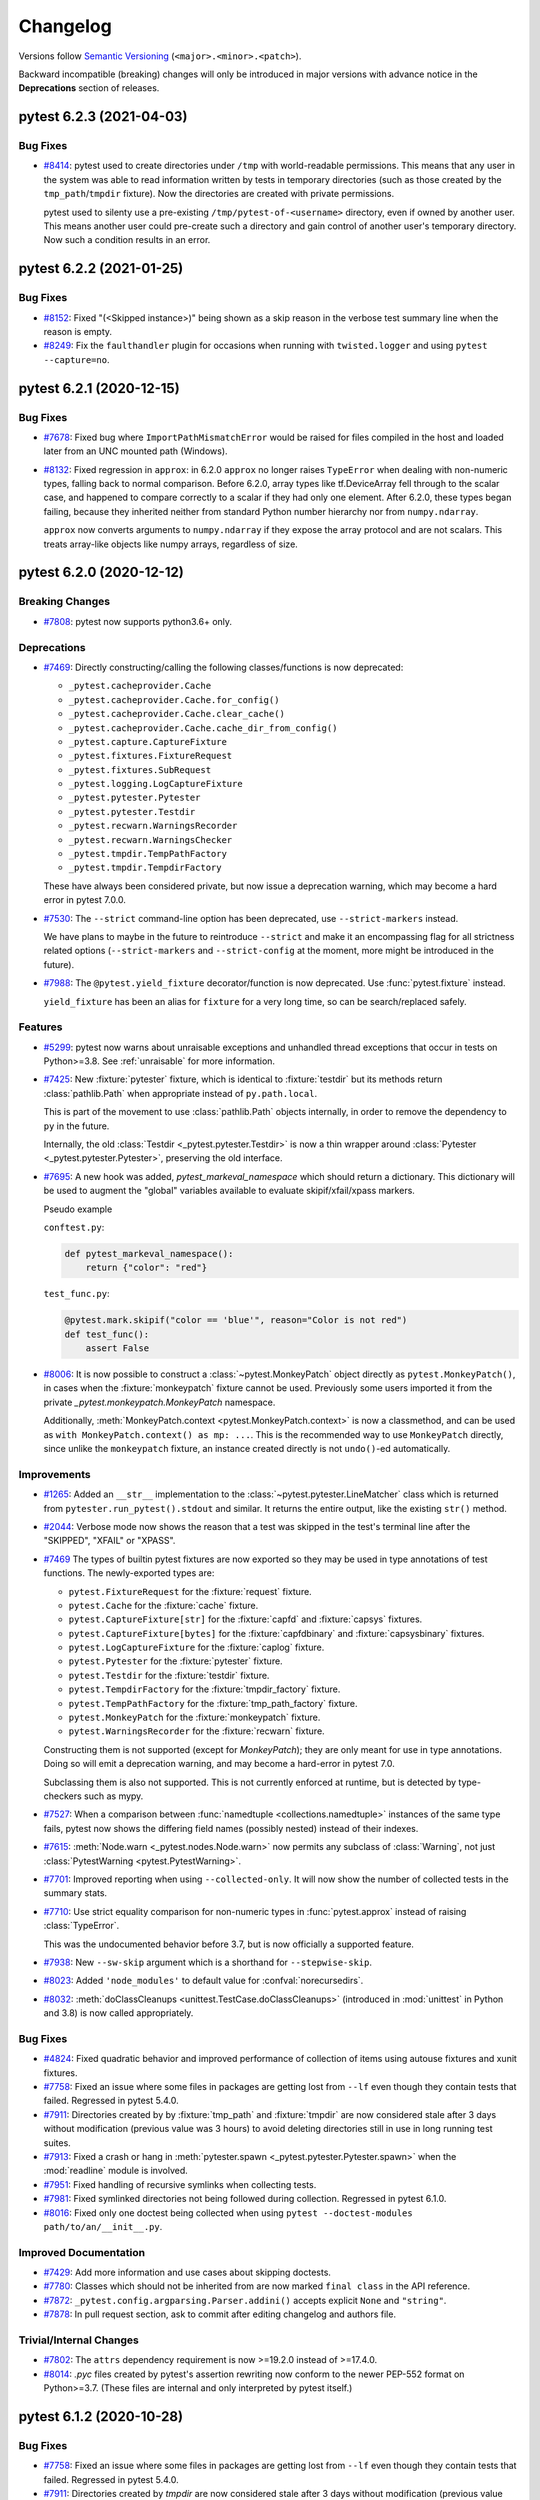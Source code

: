 .. _`changelog`:

=========
Changelog
=========

Versions follow `Semantic Versioning <https://semver.org/>`_ (``<major>.<minor>.<patch>``).

Backward incompatible (breaking) changes will only be introduced in major versions
with advance notice in the **Deprecations** section of releases.


..
    You should *NOT* be adding new change log entries to this file, this
    file is managed by towncrier. You *may* edit previous change logs to
    fix problems like typo corrections or such.
    To add a new change log entry, please see
    https://pip.pypa.io/en/latest/development/contributing/#news-entries
    we named the news folder changelog


.. only:: changelog_towncrier_draft

    .. The 'changelog_towncrier_draft' tag is included by our 'tox -e docs',
       but not on readthedocs.

    .. include:: _changelog_towncrier_draft.rst

.. towncrier release notes start

pytest 6.2.3 (2021-04-03)
=========================

Bug Fixes
---------

- `#8414 <https://github.com/pytest-dev/pytest/issues/8414>`_: pytest used to create directories under ``/tmp`` with world-readable
  permissions. This means that any user in the system was able to read
  information written by tests in temporary directories (such as those created by
  the ``tmp_path``/``tmpdir`` fixture). Now the directories are created with
  private permissions.

  pytest used to silenty use a pre-existing ``/tmp/pytest-of-<username>`` directory,
  even if owned by another user. This means another user could pre-create such a
  directory and gain control of another user's temporary directory. Now such a
  condition results in an error.


pytest 6.2.2 (2021-01-25)
=========================

Bug Fixes
---------

- `#8152 <https://github.com/pytest-dev/pytest/issues/8152>`_: Fixed "(<Skipped instance>)" being shown as a skip reason in the verbose test summary line when the reason is empty.


- `#8249 <https://github.com/pytest-dev/pytest/issues/8249>`_: Fix the ``faulthandler`` plugin for occasions when running with ``twisted.logger`` and using ``pytest --capture=no``.


pytest 6.2.1 (2020-12-15)
=========================

Bug Fixes
---------

- `#7678 <https://github.com/pytest-dev/pytest/issues/7678>`_: Fixed bug where ``ImportPathMismatchError`` would be raised for files compiled in
  the host and loaded later from an UNC mounted path (Windows).


- `#8132 <https://github.com/pytest-dev/pytest/issues/8132>`_: Fixed regression in ``approx``: in 6.2.0 ``approx`` no longer raises
  ``TypeError`` when dealing with non-numeric types, falling back to normal comparison.
  Before 6.2.0, array types like tf.DeviceArray fell through to the scalar case,
  and happened to compare correctly to a scalar if they had only one element.
  After 6.2.0, these types began failing, because they inherited neither from
  standard Python number hierarchy nor from ``numpy.ndarray``.

  ``approx`` now converts arguments to ``numpy.ndarray`` if they expose the array
  protocol and are not scalars. This treats array-like objects like numpy arrays,
  regardless of size.


pytest 6.2.0 (2020-12-12)
=========================

Breaking Changes
----------------

- `#7808 <https://github.com/pytest-dev/pytest/issues/7808>`_: pytest now supports python3.6+ only.



Deprecations
------------

- `#7469 <https://github.com/pytest-dev/pytest/issues/7469>`_: Directly constructing/calling the following classes/functions is now deprecated:

  - ``_pytest.cacheprovider.Cache``
  - ``_pytest.cacheprovider.Cache.for_config()``
  - ``_pytest.cacheprovider.Cache.clear_cache()``
  - ``_pytest.cacheprovider.Cache.cache_dir_from_config()``
  - ``_pytest.capture.CaptureFixture``
  - ``_pytest.fixtures.FixtureRequest``
  - ``_pytest.fixtures.SubRequest``
  - ``_pytest.logging.LogCaptureFixture``
  - ``_pytest.pytester.Pytester``
  - ``_pytest.pytester.Testdir``
  - ``_pytest.recwarn.WarningsRecorder``
  - ``_pytest.recwarn.WarningsChecker``
  - ``_pytest.tmpdir.TempPathFactory``
  - ``_pytest.tmpdir.TempdirFactory``

  These have always been considered private, but now issue a deprecation warning, which may become a hard error in pytest 7.0.0.


- `#7530 <https://github.com/pytest-dev/pytest/issues/7530>`_: The ``--strict`` command-line option has been deprecated, use ``--strict-markers`` instead.

  We have plans to maybe in the future to reintroduce ``--strict`` and make it an encompassing flag for all strictness
  related options (``--strict-markers`` and ``--strict-config`` at the moment, more might be introduced in the future).


- `#7988 <https://github.com/pytest-dev/pytest/issues/7988>`_: The ``@pytest.yield_fixture`` decorator/function is now deprecated. Use :func:`pytest.fixture` instead.

  ``yield_fixture`` has been an alias for ``fixture`` for a very long time, so can be search/replaced safely.



Features
--------

- `#5299 <https://github.com/pytest-dev/pytest/issues/5299>`_: pytest now warns about unraisable exceptions and unhandled thread exceptions that occur in tests on Python>=3.8.
  See :ref:`unraisable` for more information.


- `#7425 <https://github.com/pytest-dev/pytest/issues/7425>`_: New :fixture:`pytester` fixture, which is identical to :fixture:`testdir` but its methods return :class:`pathlib.Path` when appropriate instead of ``py.path.local``.

  This is part of the movement to use :class:`pathlib.Path` objects internally, in order to remove the dependency to ``py`` in the future.

  Internally, the old :class:`Testdir <_pytest.pytester.Testdir>` is now a thin wrapper around :class:`Pytester <_pytest.pytester.Pytester>`, preserving the old interface.


- `#7695 <https://github.com/pytest-dev/pytest/issues/7695>`_: A new hook was added, `pytest_markeval_namespace` which should return a dictionary.
  This dictionary will be used to augment the "global" variables available to evaluate skipif/xfail/xpass markers.

  Pseudo example

  ``conftest.py``:

  .. code-block:: python

     def pytest_markeval_namespace():
         return {"color": "red"}

  ``test_func.py``:

  .. code-block:: python

     @pytest.mark.skipif("color == 'blue'", reason="Color is not red")
     def test_func():
         assert False


- `#8006 <https://github.com/pytest-dev/pytest/issues/8006>`_: It is now possible to construct a :class:`~pytest.MonkeyPatch` object directly as ``pytest.MonkeyPatch()``,
  in cases when the :fixture:`monkeypatch` fixture cannot be used. Previously some users imported it
  from the private `_pytest.monkeypatch.MonkeyPatch` namespace.

  Additionally, :meth:`MonkeyPatch.context <pytest.MonkeyPatch.context>` is now a classmethod,
  and can be used as ``with MonkeyPatch.context() as mp: ...``. This is the recommended way to use
  ``MonkeyPatch`` directly, since unlike the ``monkeypatch`` fixture, an instance created directly
  is not ``undo()``-ed automatically.



Improvements
------------

- `#1265 <https://github.com/pytest-dev/pytest/issues/1265>`_: Added an ``__str__`` implementation to the :class:`~pytest.pytester.LineMatcher` class which is returned from ``pytester.run_pytest().stdout`` and similar. It returns the entire output, like the existing ``str()`` method.


- `#2044 <https://github.com/pytest-dev/pytest/issues/2044>`_: Verbose mode now shows the reason that a test was skipped in the test's terminal line after the "SKIPPED", "XFAIL" or "XPASS".


- `#7469 <https://github.com/pytest-dev/pytest/issues/7469>`_ The types of builtin pytest fixtures are now exported so they may be used in type annotations of test functions.
  The newly-exported types are:

  - ``pytest.FixtureRequest`` for the :fixture:`request` fixture.
  - ``pytest.Cache`` for the :fixture:`cache` fixture.
  - ``pytest.CaptureFixture[str]`` for the :fixture:`capfd` and :fixture:`capsys` fixtures.
  - ``pytest.CaptureFixture[bytes]`` for the :fixture:`capfdbinary` and :fixture:`capsysbinary` fixtures.
  - ``pytest.LogCaptureFixture`` for the :fixture:`caplog` fixture.
  - ``pytest.Pytester`` for the :fixture:`pytester` fixture.
  - ``pytest.Testdir`` for the :fixture:`testdir` fixture.
  - ``pytest.TempdirFactory`` for the :fixture:`tmpdir_factory` fixture.
  - ``pytest.TempPathFactory`` for the :fixture:`tmp_path_factory` fixture.
  - ``pytest.MonkeyPatch`` for the :fixture:`monkeypatch` fixture.
  - ``pytest.WarningsRecorder`` for the :fixture:`recwarn` fixture.

  Constructing them is not supported (except for `MonkeyPatch`); they are only meant for use in type annotations.
  Doing so will emit a deprecation warning, and may become a hard-error in pytest 7.0.

  Subclassing them is also not supported. This is not currently enforced at runtime, but is detected by type-checkers such as mypy.


- `#7527 <https://github.com/pytest-dev/pytest/issues/7527>`_: When a comparison between :func:`namedtuple <collections.namedtuple>` instances of the same type fails, pytest now shows the differing field names (possibly nested) instead of their indexes.


- `#7615 <https://github.com/pytest-dev/pytest/issues/7615>`_: :meth:`Node.warn <_pytest.nodes.Node.warn>` now permits any subclass of :class:`Warning`, not just :class:`PytestWarning <pytest.PytestWarning>`.


- `#7701 <https://github.com/pytest-dev/pytest/issues/7701>`_: Improved reporting when using ``--collected-only``. It will now show the number of collected tests in the summary stats.


- `#7710 <https://github.com/pytest-dev/pytest/issues/7710>`_: Use strict equality comparison for non-numeric types in :func:`pytest.approx` instead of
  raising :class:`TypeError`.

  This was the undocumented behavior before 3.7, but is now officially a supported feature.


- `#7938 <https://github.com/pytest-dev/pytest/issues/7938>`_: New ``--sw-skip`` argument which is a shorthand for ``--stepwise-skip``.


- `#8023 <https://github.com/pytest-dev/pytest/issues/8023>`_: Added ``'node_modules'`` to default value for :confval:`norecursedirs`.


- `#8032 <https://github.com/pytest-dev/pytest/issues/8032>`_: :meth:`doClassCleanups <unittest.TestCase.doClassCleanups>` (introduced in :mod:`unittest` in Python and 3.8) is now called appropriately.



Bug Fixes
---------

- `#4824 <https://github.com/pytest-dev/pytest/issues/4824>`_: Fixed quadratic behavior and improved performance of collection of items using autouse fixtures and xunit fixtures.


- `#7758 <https://github.com/pytest-dev/pytest/issues/7758>`_: Fixed an issue where some files in packages are getting lost from ``--lf`` even though they contain tests that failed. Regressed in pytest 5.4.0.


- `#7911 <https://github.com/pytest-dev/pytest/issues/7911>`_: Directories created by by :fixture:`tmp_path` and :fixture:`tmpdir` are now considered stale after 3 days without modification (previous value was 3 hours) to avoid deleting directories still in use in long running test suites.


- `#7913 <https://github.com/pytest-dev/pytest/issues/7913>`_: Fixed a crash or hang in :meth:`pytester.spawn <_pytest.pytester.Pytester.spawn>` when the :mod:`readline` module is involved.


- `#7951 <https://github.com/pytest-dev/pytest/issues/7951>`_: Fixed handling of recursive symlinks when collecting tests.


- `#7981 <https://github.com/pytest-dev/pytest/issues/7981>`_: Fixed symlinked directories not being followed during collection. Regressed in pytest 6.1.0.


- `#8016 <https://github.com/pytest-dev/pytest/issues/8016>`_: Fixed only one doctest being collected when using ``pytest --doctest-modules path/to/an/__init__.py``.



Improved Documentation
----------------------

- `#7429 <https://github.com/pytest-dev/pytest/issues/7429>`_: Add more information and use cases about skipping doctests.


- `#7780 <https://github.com/pytest-dev/pytest/issues/7780>`_: Classes which should not be inherited from are now marked ``final class`` in the API reference.


- `#7872 <https://github.com/pytest-dev/pytest/issues/7872>`_: ``_pytest.config.argparsing.Parser.addini()`` accepts explicit ``None`` and ``"string"``.


- `#7878 <https://github.com/pytest-dev/pytest/issues/7878>`_: In pull request section, ask to commit after editing changelog and authors file.



Trivial/Internal Changes
------------------------

- `#7802 <https://github.com/pytest-dev/pytest/issues/7802>`_: The ``attrs`` dependency requirement is now >=19.2.0 instead of >=17.4.0.


- `#8014 <https://github.com/pytest-dev/pytest/issues/8014>`_: `.pyc` files created by pytest's assertion rewriting now conform to the newer PEP-552 format on Python>=3.7.
  (These files are internal and only interpreted by pytest itself.)


pytest 6.1.2 (2020-10-28)
=========================

Bug Fixes
---------

- `#7758 <https://github.com/pytest-dev/pytest/issues/7758>`_: Fixed an issue where some files in packages are getting lost from ``--lf`` even though they contain tests that failed. Regressed in pytest 5.4.0.


- `#7911 <https://github.com/pytest-dev/pytest/issues/7911>`_: Directories created by `tmpdir` are now considered stale after 3 days without modification (previous value was 3 hours) to avoid deleting directories still in use in long running test suites.



Improved Documentation
----------------------

- `#7815 <https://github.com/pytest-dev/pytest/issues/7815>`_: Improve deprecation warning message for ``pytest._fillfuncargs()``.


pytest 6.1.1 (2020-10-03)
=========================

Bug Fixes
---------

- `#7807 <https://github.com/pytest-dev/pytest/issues/7807>`_: Fixed regression in pytest 6.1.0 causing incorrect rootdir to be determined in some non-trivial cases where parent directories have config files as well.


- `#7814 <https://github.com/pytest-dev/pytest/issues/7814>`_: Fixed crash in header reporting when :confval:`testpaths` is used and contains absolute paths (regression in 6.1.0).


pytest 6.1.0 (2020-09-26)
=========================

Breaking Changes
----------------

- `#5585 <https://github.com/pytest-dev/pytest/issues/5585>`_: As per our policy, the following features which have been deprecated in the 5.X series are now
  removed:

  * The ``funcargnames`` read-only property of ``FixtureRequest``, ``Metafunc``, and ``Function`` classes. Use ``fixturenames`` attribute.

  * ``@pytest.fixture`` no longer supports positional arguments, pass all arguments by keyword instead.

  * Direct construction of ``Node`` subclasses now raise an error, use ``from_parent`` instead.

  * The default value for ``junit_family`` has changed to ``xunit2``. If you require the old format, add ``junit_family=xunit1`` to your configuration file.

  * The ``TerminalReporter`` no longer has a ``writer`` attribute. Plugin authors may use the public functions of the ``TerminalReporter`` instead of accessing the ``TerminalWriter`` object directly.

  * The ``--result-log`` option has been removed. Users are recommended to use the `pytest-reportlog <https://github.com/pytest-dev/pytest-reportlog>`__ plugin instead.


  For more information consult
  `Deprecations and Removals <https://docs.pytest.org/en/stable/deprecations.html>`__ in the docs.



Deprecations
------------

- `#6981 <https://github.com/pytest-dev/pytest/issues/6981>`_: The ``pytest.collect`` module is deprecated: all its names can be imported from ``pytest`` directly.


- `#7097 <https://github.com/pytest-dev/pytest/issues/7097>`_: The ``pytest._fillfuncargs`` function is deprecated. This function was kept
  for backward compatibility with an older plugin.

  It's functionality is not meant to be used directly, but if you must replace
  it, use `function._request._fillfixtures()` instead, though note this is not
  a public API and may break in the future.


- `#7210 <https://github.com/pytest-dev/pytest/issues/7210>`_: The special ``-k '-expr'`` syntax to ``-k`` is deprecated. Use ``-k 'not expr'``
  instead.

  The special ``-k 'expr:'`` syntax to ``-k`` is deprecated. Please open an issue
  if you use this and want a replacement.


- `#7255 <https://github.com/pytest-dev/pytest/issues/7255>`_: The :func:`pytest_warning_captured <_pytest.hookspec.pytest_warning_captured>` hook is deprecated in favor
  of :func:`pytest_warning_recorded <_pytest.hookspec.pytest_warning_recorded>`, and will be removed in a future version.


- `#7648 <https://github.com/pytest-dev/pytest/issues/7648>`_: The ``gethookproxy()`` and ``isinitpath()`` methods of ``FSCollector`` and ``Package`` are deprecated;
  use ``self.session.gethookproxy()`` and ``self.session.isinitpath()`` instead.
  This should work on all pytest versions.



Features
--------

- `#7667 <https://github.com/pytest-dev/pytest/issues/7667>`_: New ``--durations-min`` command-line flag controls the minimal duration for inclusion in the slowest list of tests shown by ``--durations``. Previously this was hard-coded to ``0.005s``.



Improvements
------------

- `#6681 <https://github.com/pytest-dev/pytest/issues/6681>`_: Internal pytest warnings issued during the early stages of initialization are now properly handled and can filtered through :confval:`filterwarnings` or ``--pythonwarnings/-W``.

  This also fixes a number of long standing issues: `#2891 <https://github.com/pytest-dev/pytest/issues/2891>`__, `#7620 <https://github.com/pytest-dev/pytest/issues/7620>`__, `#7426 <https://github.com/pytest-dev/pytest/issues/7426>`__.


- `#7572 <https://github.com/pytest-dev/pytest/issues/7572>`_: When a plugin listed in ``required_plugins`` is missing or an unknown config key is used with ``--strict-config``, a simple error message is now shown instead of a stacktrace.


- `#7685 <https://github.com/pytest-dev/pytest/issues/7685>`_: Added two new attributes :attr:`rootpath <_pytest.config.Config.rootpath>` and :attr:`inipath <_pytest.config.Config.inipath>` to :class:`Config <_pytest.config.Config>`.
  These attributes are :class:`pathlib.Path` versions of the existing :attr:`rootdir <_pytest.config.Config.rootdir>` and :attr:`inifile <_pytest.config.Config.inifile>` attributes,
  and should be preferred over them when possible.


- `#7780 <https://github.com/pytest-dev/pytest/issues/7780>`_: Public classes which are not designed to be inherited from are now marked `@final <https://docs.python.org/3/library/typing.html#typing.final>`_.
  Code which inherits from these classes will trigger a type-checking (e.g. mypy) error, but will still work in runtime.
  Currently the ``final`` designation does not appear in the API Reference but hopefully will in the future.



Bug Fixes
---------

- `#1953 <https://github.com/pytest-dev/pytest/issues/1953>`_: Fixed error when overwriting a parametrized fixture, while also reusing the super fixture value.

  .. code-block:: python

      # conftest.py
      import pytest


      @pytest.fixture(params=[1, 2])
      def foo(request):
          return request.param


      # test_foo.py
      import pytest


      @pytest.fixture
      def foo(foo):
          return foo * 2


- `#4984 <https://github.com/pytest-dev/pytest/issues/4984>`_: Fixed an internal error crash with ``IndexError: list index out of range`` when
  collecting a module which starts with a decorated function, the decorator
  raises, and assertion rewriting is enabled.


- `#7591 <https://github.com/pytest-dev/pytest/issues/7591>`_: pylint shouldn't complain anymore about unimplemented abstract methods when inheriting from :ref:`File <non-python tests>`.


- `#7628 <https://github.com/pytest-dev/pytest/issues/7628>`_: Fixed test collection when a full path without a drive letter was passed to pytest on Windows (for example ``\projects\tests\test.py`` instead of ``c:\projects\tests\pytest.py``).


- `#7638 <https://github.com/pytest-dev/pytest/issues/7638>`_: Fix handling of command-line options that appear as paths but trigger an OS-level syntax error on Windows, such as the options used internally by ``pytest-xdist``.


- `#7742 <https://github.com/pytest-dev/pytest/issues/7742>`_: Fixed INTERNALERROR when accessing locals / globals with faulty ``exec``.



Improved Documentation
----------------------

- `#1477 <https://github.com/pytest-dev/pytest/issues/1477>`_: Removed faq.rst and its reference in contents.rst.



Trivial/Internal Changes
------------------------

- `#7536 <https://github.com/pytest-dev/pytest/issues/7536>`_: The internal ``junitxml`` plugin has rewritten to use ``xml.etree.ElementTree``.
  The order of attributes in XML elements might differ. Some unneeded escaping is
  no longer performed.


- `#7587 <https://github.com/pytest-dev/pytest/issues/7587>`_: The dependency on the ``more-itertools`` package has been removed.


- `#7631 <https://github.com/pytest-dev/pytest/issues/7631>`_: The result type of :meth:`capfd.readouterr() <_pytest.capture.CaptureFixture.readouterr>` (and similar) is no longer a namedtuple,
  but should behave like one in all respects. This was done for technical reasons.


- `#7671 <https://github.com/pytest-dev/pytest/issues/7671>`_: When collecting tests, pytest finds test classes and functions by examining the
  attributes of python objects (modules, classes and instances). To speed up this
  process, pytest now ignores builtin attributes (like ``__class__``,
  ``__delattr__`` and ``__new__``) without consulting the :confval:`python_classes` and
  :confval:`python_functions` configuration options and without passing them to plugins
  using the :func:`pytest_pycollect_makeitem <_pytest.hookspec.pytest_pycollect_makeitem>` hook.


pytest 6.0.2 (2020-09-04)
=========================

Bug Fixes
---------

- `#7148 <https://github.com/pytest-dev/pytest/issues/7148>`_: Fixed ``--log-cli`` potentially causing unrelated ``print`` output to be swallowed.


- `#7672 <https://github.com/pytest-dev/pytest/issues/7672>`_: Fixed log-capturing level restored incorrectly if ``caplog.set_level`` is called more than once.


- `#7686 <https://github.com/pytest-dev/pytest/issues/7686>`_: Fixed `NotSetType.token` being used as the parameter ID when the parametrization list is empty.
  Regressed in pytest 6.0.0.


- `#7707 <https://github.com/pytest-dev/pytest/issues/7707>`_: Fix internal error when handling some exceptions that contain multiple lines or the style uses multiple lines (``--tb=line`` for example).


pytest 6.0.1 (2020-07-30)
=========================

Bug Fixes
---------

- `#7394 <https://github.com/pytest-dev/pytest/issues/7394>`_: Passing an empty ``help`` value to ``Parser.add_option`` is now accepted instead of crashing when running ``pytest --help``.
  Passing ``None`` raises a more informative ``TypeError``.


- `#7558 <https://github.com/pytest-dev/pytest/issues/7558>`_: Fix pylint ``not-callable`` lint on ``pytest.mark.parametrize()`` and the other builtin marks:
  ``skip``, ``skipif``, ``xfail``, ``usefixtures``, ``filterwarnings``.


- `#7559 <https://github.com/pytest-dev/pytest/issues/7559>`_: Fix regression in plugins using ``TestReport.longreprtext`` (such as ``pytest-html``) when ``TestReport.longrepr`` is not a string.


- `#7569 <https://github.com/pytest-dev/pytest/issues/7569>`_: Fix logging capture handler's level not reset on teardown after a call to ``caplog.set_level()``.


pytest 6.0.0 (2020-07-28)
=========================

(**Please see the full set of changes for this release also in the 6.0.0rc1 notes below**)

Breaking Changes
----------------

- `#5584 <https://github.com/pytest-dev/pytest/issues/5584>`_: **PytestDeprecationWarning are now errors by default.**

  Following our plan to remove deprecated features with as little disruption as
  possible, all warnings of type ``PytestDeprecationWarning`` now generate errors
  instead of warning messages.

  **The affected features will be effectively removed in pytest 6.1**, so please consult the
  `Deprecations and Removals <https://docs.pytest.org/en/latest/deprecations.html>`__
  section in the docs for directions on how to update existing code.

  In the pytest ``6.0.X`` series, it is possible to change the errors back into warnings as a
  stopgap measure by adding this to your ``pytest.ini`` file:

  .. code-block:: ini

      [pytest]
      filterwarnings =
          ignore::pytest.PytestDeprecationWarning

  But this will stop working when pytest ``6.1`` is released.

  **If you have concerns** about the removal of a specific feature, please add a
  comment to `#5584 <https://github.com/pytest-dev/pytest/issues/5584>`__.


- `#7472 <https://github.com/pytest-dev/pytest/issues/7472>`_: The ``exec_()`` and ``is_true()`` methods of ``_pytest._code.Frame`` have been removed.



Features
--------

- `#7464 <https://github.com/pytest-dev/pytest/issues/7464>`_: Added support for :envvar:`NO_COLOR` and :envvar:`FORCE_COLOR` environment variables to control colored output.



Improvements
------------

- `#7467 <https://github.com/pytest-dev/pytest/issues/7467>`_: ``--log-file`` CLI option and ``log_file`` ini marker now create subdirectories if needed.


- `#7489 <https://github.com/pytest-dev/pytest/issues/7489>`_: The :func:`pytest.raises` function has a clearer error message when ``match`` equals the obtained string but is not a regex match. In this case it is suggested to escape the regex.



Bug Fixes
---------

- `#7392 <https://github.com/pytest-dev/pytest/issues/7392>`_: Fix the reported location of tests skipped with ``@pytest.mark.skip`` when ``--runxfail`` is used.


- `#7491 <https://github.com/pytest-dev/pytest/issues/7491>`_: :fixture:`tmpdir` and :fixture:`tmp_path` no longer raise an error if the lock to check for
  stale temporary directories is not accessible.


- `#7517 <https://github.com/pytest-dev/pytest/issues/7517>`_: Preserve line endings when captured via ``capfd``.


- `#7534 <https://github.com/pytest-dev/pytest/issues/7534>`_: Restored the previous formatting of ``TracebackEntry.__str__`` which was changed by accident.



Improved Documentation
----------------------

- `#7422 <https://github.com/pytest-dev/pytest/issues/7422>`_: Clarified when the ``usefixtures`` mark can apply fixtures to test.


- `#7441 <https://github.com/pytest-dev/pytest/issues/7441>`_: Add a note about ``-q`` option used in getting started guide.



Trivial/Internal Changes
------------------------

- `#7389 <https://github.com/pytest-dev/pytest/issues/7389>`_: Fixture scope ``package`` is no longer considered experimental.


pytest 6.0.0rc1 (2020-07-08)
============================

Breaking Changes
----------------

- `#1316 <https://github.com/pytest-dev/pytest/issues/1316>`_: ``TestReport.longrepr`` is now always an instance of ``ReprExceptionInfo``. Previously it was a ``str`` when a test failed with ``pytest.fail(..., pytrace=False)``.


- `#5965 <https://github.com/pytest-dev/pytest/issues/5965>`_: symlinks are no longer resolved during collection and matching `conftest.py` files with test file paths.

  Resolving symlinks for the current directory and during collection was introduced as a bugfix in 3.9.0, but it actually is a new feature which had unfortunate consequences in Windows and surprising results in other platforms.

  The team decided to step back on resolving symlinks at all, planning to review this in the future with a more solid solution (see discussion in
  `#6523 <https://github.com/pytest-dev/pytest/pull/6523>`__ for details).

  This might break test suites which made use of this feature; the fix is to create a symlink
  for the entire test tree, and not only to partial files/tress as it was possible previously.


- `#6505 <https://github.com/pytest-dev/pytest/issues/6505>`_: ``Testdir.run().parseoutcomes()`` now always returns the parsed nouns in plural form.

  Originally ``parseoutcomes()`` would always returns the nouns in plural form, but a change
  meant to improve the terminal summary by using singular form single items (``1 warning`` or ``1 error``)
  caused an unintended regression by changing the keys returned by ``parseoutcomes()``.

  Now the API guarantees to always return the plural form, so calls like this:

  .. code-block:: python

      result = testdir.runpytest()
      result.assert_outcomes(error=1)

  Need to be changed to:


  .. code-block:: python

      result = testdir.runpytest()
      result.assert_outcomes(errors=1)


- `#6903 <https://github.com/pytest-dev/pytest/issues/6903>`_: The ``os.dup()`` function is now assumed to exist. We are not aware of any
  supported Python 3 implementations which do not provide it.


- `#7040 <https://github.com/pytest-dev/pytest/issues/7040>`_: ``-k`` no longer matches against the names of the directories outside the test session root.

  Also, ``pytest.Package.name`` is now just the name of the directory containing the package's
  ``__init__.py`` file, instead of the full path. This is consistent with how the other nodes
  are named, and also one of the reasons why ``-k`` would match against any directory containing
  the test suite.


- `#7122 <https://github.com/pytest-dev/pytest/issues/7122>`_: Expressions given to the ``-m`` and ``-k`` options are no longer evaluated using Python's :func:`eval`.
  The format supports ``or``, ``and``, ``not``, parenthesis and general identifiers to match against.
  Python constants, keywords or other operators are no longer evaluated differently.


- `#7135 <https://github.com/pytest-dev/pytest/issues/7135>`_: Pytest now uses its own ``TerminalWriter`` class instead of using the one from the ``py`` library.
  Plugins generally access this class through ``TerminalReporter.writer``, ``TerminalReporter.write()``
  (and similar methods), or ``_pytest.config.create_terminal_writer()``.

  The following breaking changes were made:

  - Output (``write()`` method and others) no longer flush implicitly; the flushing behavior
    of the underlying file is respected. To flush explicitly (for example, if you
    want output to be shown before an end-of-line is printed), use ``write(flush=True)`` or
    ``terminal_writer.flush()``.
  - Explicit Windows console support was removed, delegated to the colorama library.
  - Support for writing ``bytes`` was removed.
  - The ``reline`` method and ``chars_on_current_line`` property were removed.
  - The ``stringio`` and ``encoding`` arguments was removed.
  - Support for passing a callable instead of a file was removed.


- `#7224 <https://github.com/pytest-dev/pytest/issues/7224>`_: The `item.catch_log_handler` and `item.catch_log_handlers` attributes, set by the
  logging plugin and never meant to be public, are no longer available.

  The deprecated ``--no-print-logs`` option and ``log_print`` ini option are removed. Use ``--show-capture`` instead.


- `#7226 <https://github.com/pytest-dev/pytest/issues/7226>`_: Removed the unused ``args`` parameter from ``pytest.Function.__init__``.


- `#7418 <https://github.com/pytest-dev/pytest/issues/7418>`_: Removed the `pytest_doctest_prepare_content` hook specification. This hook
  hasn't been triggered by pytest for at least 10 years.


- `#7438 <https://github.com/pytest-dev/pytest/issues/7438>`_: Some changes were made to the internal ``_pytest._code.source``, listed here
  for the benefit of plugin authors who may be using it:

  - The ``deindent`` argument to ``Source()`` has been removed, now it is always true.
  - Support for zero or multiple arguments to ``Source()`` has been removed.
  - Support for comparing ``Source`` with an ``str`` has been removed.
  - The methods ``Source.isparseable()`` and ``Source.putaround()`` have been removed.
  - The method ``Source.compile()`` and function ``_pytest._code.compile()`` have
    been removed; use plain ``compile()`` instead.
  - The function ``_pytest._code.source.getsource()`` has been removed; use
    ``Source()`` directly instead.



Deprecations
------------

- `#7210 <https://github.com/pytest-dev/pytest/issues/7210>`_: The special ``-k '-expr'`` syntax to ``-k`` is deprecated. Use ``-k 'not expr'``
  instead.

  The special ``-k 'expr:'`` syntax to ``-k`` is deprecated. Please open an issue
  if you use this and want a replacement.

- `#4049 <https://github.com/pytest-dev/pytest/issues/4049>`_: ``pytest_warning_captured`` is deprecated in favor of the ``pytest_warning_recorded`` hook.


Features
--------

- `#1556 <https://github.com/pytest-dev/pytest/issues/1556>`_: pytest now supports ``pyproject.toml`` files for configuration.

  The configuration options is similar to the one available in other formats, but must be defined
  in a ``[tool.pytest.ini_options]`` table to be picked up by pytest:

  .. code-block:: toml

      # pyproject.toml
      [tool.pytest.ini_options]
      minversion = "6.0"
      addopts = "-ra -q"
      testpaths = [
          "tests",
          "integration",
      ]

  More information can be found `in the docs <https://docs.pytest.org/en/stable/customize.html#configuration-file-formats>`__.


- `#3342 <https://github.com/pytest-dev/pytest/issues/3342>`_: pytest now includes inline type annotations and exposes them to user programs.
  Most of the user-facing API is covered, as well as internal code.

  If you are running a type checker such as mypy on your tests, you may start
  noticing type errors indicating incorrect usage. If you run into an error that
  you believe to be incorrect, please let us know in an issue.

  The types were developed against mypy version 0.780. Versions before 0.750
  are known not to work. We recommend using the latest version. Other type
  checkers may work as well, but they are not officially verified to work by
  pytest yet.


- `#4049 <https://github.com/pytest-dev/pytest/issues/4049>`_: Introduced a new hook named `pytest_warning_recorded` to convey information about warnings captured by the internal `pytest` warnings plugin.

  This hook is meant to replace `pytest_warning_captured`, which is deprecated and will be removed in a future release.


- `#6471 <https://github.com/pytest-dev/pytest/issues/6471>`_: New command-line flags:

  * `--no-header`: disables the initial header, including platform, version, and plugins.
  * `--no-summary`: disables the final test summary, including warnings.


- `#6856 <https://github.com/pytest-dev/pytest/issues/6856>`_: A warning is now shown when an unknown key is read from a config INI file.

  The `--strict-config` flag has been added to treat these warnings as errors.


- `#6906 <https://github.com/pytest-dev/pytest/issues/6906>`_: Added `--code-highlight` command line option to enable/disable code highlighting in terminal output.


- `#7245 <https://github.com/pytest-dev/pytest/issues/7245>`_: New ``--import-mode=importlib`` option that uses `importlib <https://docs.python.org/3/library/importlib.html>`__ to import test modules.

  Traditionally pytest used ``__import__`` while changing ``sys.path`` to import test modules (which
  also changes ``sys.modules`` as a side-effect), which works but has a number of drawbacks, like requiring test modules
  that don't live in packages to have unique names (as they need to reside under a unique name in ``sys.modules``).

  ``--import-mode=importlib`` uses more fine grained import mechanisms from ``importlib`` which don't
  require pytest to change ``sys.path`` or ``sys.modules`` at all, eliminating much of the drawbacks
  of the previous mode.

  We intend to make ``--import-mode=importlib`` the default in future versions, so users are encouraged
  to try the new mode and provide feedback (both positive or negative) in issue `#7245 <https://github.com/pytest-dev/pytest/issues/7245>`__.

  You can read more about this option in `the documentation <https://docs.pytest.org/en/latest/pythonpath.html#import-modes>`__.


- `#7305 <https://github.com/pytest-dev/pytest/issues/7305>`_: New ``required_plugins`` configuration option allows the user to specify a list of plugins, including version information, that are required for pytest to run. An error is raised if any required plugins are not found when running pytest.


Improvements
------------

- `#4375 <https://github.com/pytest-dev/pytest/issues/4375>`_: The ``pytest`` command now suppresses the ``BrokenPipeError`` error message that
  is printed to stderr when the output of ``pytest`` is piped and and the pipe is
  closed by the piped-to program (common examples are ``less`` and ``head``).


- `#4391 <https://github.com/pytest-dev/pytest/issues/4391>`_: Improved precision of test durations measurement. ``CallInfo`` items now have a new ``<CallInfo>.duration`` attribute, created using ``time.perf_counter()``. This attribute is used to fill the ``<TestReport>.duration`` attribute, which is more accurate than the previous ``<CallInfo>.stop - <CallInfo>.start`` (as these are based on ``time.time()``).


- `#4675 <https://github.com/pytest-dev/pytest/issues/4675>`_: Rich comparison for dataclasses and `attrs`-classes is now recursive.


- `#6285 <https://github.com/pytest-dev/pytest/issues/6285>`_: Exposed the `pytest.FixtureLookupError` exception which is raised by `request.getfixturevalue()`
  (where `request` is a `FixtureRequest` fixture) when a fixture with the given name cannot be returned.


- `#6433 <https://github.com/pytest-dev/pytest/issues/6433>`_: If an error is encountered while formatting the message in a logging call, for
  example ``logging.warning("oh no!: %s: %s", "first")`` (a second argument is
  missing), pytest now propagates the error, likely causing the test to fail.

  Previously, such a mistake would cause an error to be printed to stderr, which
  is not displayed by default for passing tests. This change makes the mistake
  visible during testing.

  You may supress this behavior temporarily or permanently by setting
  ``logging.raiseExceptions = False``.


- `#6817 <https://github.com/pytest-dev/pytest/issues/6817>`_: Explicit new-lines in help texts of command-line options are preserved, allowing plugins better control
  of the help displayed to users.


- `#6940 <https://github.com/pytest-dev/pytest/issues/6940>`_: When using the ``--duration`` option, the terminal message output is now more precise about the number and duration of hidden items.


- `#6991 <https://github.com/pytest-dev/pytest/issues/6991>`_: Collected files are displayed after any reports from hooks, e.g. the status from ``--lf``.


- `#7091 <https://github.com/pytest-dev/pytest/issues/7091>`_: When ``fd`` capturing is used, through ``--capture=fd`` or the ``capfd`` and
  ``capfdbinary`` fixtures, and the file descriptor (0, 1, 2) cannot be
  duplicated, FD capturing is still performed. Previously, direct writes to the
  file descriptors would fail or be lost in this case.


- `#7119 <https://github.com/pytest-dev/pytest/issues/7119>`_: Exit with an error if the ``--basetemp`` argument is empty, is the current working directory or is one of the parent directories.
  This is done to protect against accidental data loss, as any directory passed to this argument is cleared.


- `#7128 <https://github.com/pytest-dev/pytest/issues/7128>`_: `pytest --version` now displays just the pytest version, while `pytest --version --version` displays more verbose information including plugins. This is more consistent with how other tools show `--version`.


- `#7133 <https://github.com/pytest-dev/pytest/issues/7133>`_: :meth:`caplog.set_level() <_pytest.logging.LogCaptureFixture.set_level>` will now override any :confval:`log_level` set via the CLI or configuration file.


- `#7159 <https://github.com/pytest-dev/pytest/issues/7159>`_: :meth:`caplog.set_level() <_pytest.logging.LogCaptureFixture.set_level>` and :meth:`caplog.at_level() <_pytest.logging.LogCaptureFixture.at_level>` no longer affect
  the level of logs that are shown in the *Captured log report* report section.


- `#7348 <https://github.com/pytest-dev/pytest/issues/7348>`_: Improve recursive diff report for comparison asserts on dataclasses / attrs.


- `#7385 <https://github.com/pytest-dev/pytest/issues/7385>`_: ``--junitxml`` now includes the exception cause in the ``message`` XML attribute for failures during setup and teardown.

  Previously:

  .. code-block:: xml

      <error message="test setup failure">

  Now:

  .. code-block:: xml

      <error message="failed on setup with &quot;ValueError: Some error during setup&quot;">



Bug Fixes
---------

- `#1120 <https://github.com/pytest-dev/pytest/issues/1120>`_: Fix issue where directories from :fixture:`tmpdir` are not removed properly when multiple instances of pytest are running in parallel.


- `#4583 <https://github.com/pytest-dev/pytest/issues/4583>`_: Prevent crashing and provide a user-friendly error when a marker expression (`-m`) invoking of :func:`eval` raises any exception.


- `#4677 <https://github.com/pytest-dev/pytest/issues/4677>`_: The path shown in the summary report for SKIPPED tests is now always relative. Previously it was sometimes absolute.


- `#5456 <https://github.com/pytest-dev/pytest/issues/5456>`_: Fix a possible race condition when trying to remove lock files used to control access to folders
  created by :fixture:`tmp_path` and :fixture:`tmpdir`.


- `#6240 <https://github.com/pytest-dev/pytest/issues/6240>`_: Fixes an issue where logging during collection step caused duplication of log
  messages to stderr.


- `#6428 <https://github.com/pytest-dev/pytest/issues/6428>`_: Paths appearing in error messages are now correct in case the current working directory has
  changed since the start of the session.


- `#6755 <https://github.com/pytest-dev/pytest/issues/6755>`_: Support deleting paths longer than 260 characters on windows created inside :fixture:`tmpdir`.


- `#6871 <https://github.com/pytest-dev/pytest/issues/6871>`_: Fix crash with captured output when using :fixture:`capsysbinary`.


- `#6909 <https://github.com/pytest-dev/pytest/issues/6909>`_: Revert the change introduced by `#6330 <https://github.com/pytest-dev/pytest/pull/6330>`_, which required all arguments to ``@pytest.mark.parametrize`` to be explicitly defined in the function signature.

  The intention of the original change was to remove what was expected to be an unintended/surprising behavior, but it turns out many people relied on it, so the restriction has been reverted.


- `#6910 <https://github.com/pytest-dev/pytest/issues/6910>`_: Fix crash when plugins return an unknown stats while using the ``--reportlog`` option.


- `#6924 <https://github.com/pytest-dev/pytest/issues/6924>`_: Ensure a ``unittest.IsolatedAsyncioTestCase`` is actually awaited.


- `#6925 <https://github.com/pytest-dev/pytest/issues/6925>`_: Fix `TerminalRepr` instances to be hashable again.


- `#6947 <https://github.com/pytest-dev/pytest/issues/6947>`_: Fix regression where functions registered with :meth:`unittest.TestCase.addCleanup` were not being called on test failures.


- `#6951 <https://github.com/pytest-dev/pytest/issues/6951>`_: Allow users to still set the deprecated ``TerminalReporter.writer`` attribute.


- `#6956 <https://github.com/pytest-dev/pytest/issues/6956>`_: Prevent pytest from printing `ConftestImportFailure` traceback to stdout.


- `#6991 <https://github.com/pytest-dev/pytest/issues/6991>`_: Fix regressions with `--lf` filtering too much since pytest 5.4.


- `#6992 <https://github.com/pytest-dev/pytest/issues/6992>`_: Revert "tmpdir: clean up indirection via config for factories" `#6767 <https://github.com/pytest-dev/pytest/issues/6767>`_ as it breaks pytest-xdist.


- `#7061 <https://github.com/pytest-dev/pytest/issues/7061>`_: When a yielding fixture fails to yield a value, report a test setup error instead of crashing.


- `#7076 <https://github.com/pytest-dev/pytest/issues/7076>`_: The path of file skipped by ``@pytest.mark.skip`` in the SKIPPED report is now relative to invocation directory. Previously it was relative to root directory.


- `#7110 <https://github.com/pytest-dev/pytest/issues/7110>`_: Fixed regression: ``asyncbase.TestCase`` tests are executed correctly again.


- `#7126 <https://github.com/pytest-dev/pytest/issues/7126>`_: ``--setup-show`` now doesn't raise an error when a bytes value is used as a ``parametrize``
  parameter when Python is called with the ``-bb`` flag.


- `#7143 <https://github.com/pytest-dev/pytest/issues/7143>`_: Fix :meth:`pytest.File.from_parent` so it forwards extra keyword arguments to the constructor.


- `#7145 <https://github.com/pytest-dev/pytest/issues/7145>`_: Classes with broken ``__getattribute__`` methods are displayed correctly during failures.


- `#7150 <https://github.com/pytest-dev/pytest/issues/7150>`_: Prevent hiding the underlying exception when ``ConfTestImportFailure`` is raised.


- `#7180 <https://github.com/pytest-dev/pytest/issues/7180>`_: Fix ``_is_setup_py`` for files encoded differently than locale.


- `#7215 <https://github.com/pytest-dev/pytest/issues/7215>`_: Fix regression where running with ``--pdb`` would call :meth:`unittest.TestCase.tearDown` for skipped tests.


- `#7253 <https://github.com/pytest-dev/pytest/issues/7253>`_: When using ``pytest.fixture`` on a function directly, as in ``pytest.fixture(func)``,
  if the ``autouse`` or ``params`` arguments are also passed, the function is no longer
  ignored, but is marked as a fixture.


- `#7360 <https://github.com/pytest-dev/pytest/issues/7360>`_: Fix possibly incorrect evaluation of string expressions passed to ``pytest.mark.skipif`` and ``pytest.mark.xfail``,
  in rare circumstances where the exact same string is used but refers to different global values.


- `#7383 <https://github.com/pytest-dev/pytest/issues/7383>`_: Fixed exception causes all over the codebase, i.e. use `raise new_exception from old_exception` when wrapping an exception.



Improved Documentation
----------------------

- `#7202 <https://github.com/pytest-dev/pytest/issues/7202>`_: The development guide now links to the contributing section of the docs and `RELEASING.rst` on GitHub.


- `#7233 <https://github.com/pytest-dev/pytest/issues/7233>`_: Add a note about ``--strict`` and ``--strict-markers`` and the preference for the latter one.


- `#7345 <https://github.com/pytest-dev/pytest/issues/7345>`_: Explain indirect parametrization and markers for fixtures.



Trivial/Internal Changes
------------------------

- `#7035 <https://github.com/pytest-dev/pytest/issues/7035>`_: The ``originalname`` attribute of ``_pytest.python.Function`` now defaults to ``name`` if not
  provided explicitly, and is always set.


- `#7264 <https://github.com/pytest-dev/pytest/issues/7264>`_: The dependency on the ``wcwidth`` package has been removed.


- `#7291 <https://github.com/pytest-dev/pytest/issues/7291>`_: Replaced ``py.iniconfig`` with `iniconfig <https://pypi.org/project/iniconfig/>`__.


- `#7295 <https://github.com/pytest-dev/pytest/issues/7295>`_: ``src/_pytest/config/__init__.py`` now uses the ``warnings`` module to report warnings instead of ``sys.stderr.write``.


- `#7356 <https://github.com/pytest-dev/pytest/issues/7356>`_: Remove last internal uses of deprecated *slave* term from old ``pytest-xdist``.


- `#7357 <https://github.com/pytest-dev/pytest/issues/7357>`_: ``py``>=1.8.2 is now required.


pytest 5.4.3 (2020-06-02)
=========================

Bug Fixes
---------

- `#6428 <https://github.com/pytest-dev/pytest/issues/6428>`_: Paths appearing in error messages are now correct in case the current working directory has
  changed since the start of the session.


- `#6755 <https://github.com/pytest-dev/pytest/issues/6755>`_: Support deleting paths longer than 260 characters on windows created inside tmpdir.


- `#6956 <https://github.com/pytest-dev/pytest/issues/6956>`_: Prevent pytest from printing ConftestImportFailure traceback to stdout.


- `#7150 <https://github.com/pytest-dev/pytest/issues/7150>`_: Prevent hiding the underlying exception when ``ConfTestImportFailure`` is raised.


- `#7215 <https://github.com/pytest-dev/pytest/issues/7215>`_: Fix regression where running with ``--pdb`` would call the ``tearDown`` methods of ``unittest.TestCase``
  subclasses for skipped tests.


pytest 5.4.2 (2020-05-08)
=========================

Bug Fixes
---------

- `#6871 <https://github.com/pytest-dev/pytest/issues/6871>`_: Fix crash with captured output when using the :fixture:`capsysbinary fixture <capsysbinary>`.


- `#6924 <https://github.com/pytest-dev/pytest/issues/6924>`_: Ensure a ``unittest.IsolatedAsyncioTestCase`` is actually awaited.


- `#6925 <https://github.com/pytest-dev/pytest/issues/6925>`_: Fix TerminalRepr instances to be hashable again.


- `#6947 <https://github.com/pytest-dev/pytest/issues/6947>`_: Fix regression where functions registered with ``TestCase.addCleanup`` were not being called on test failures.


- `#6951 <https://github.com/pytest-dev/pytest/issues/6951>`_: Allow users to still set the deprecated ``TerminalReporter.writer`` attribute.


- `#6992 <https://github.com/pytest-dev/pytest/issues/6992>`_: Revert "tmpdir: clean up indirection via config for factories" #6767 as it breaks pytest-xdist.


- `#7110 <https://github.com/pytest-dev/pytest/issues/7110>`_: Fixed regression: ``asyncbase.TestCase`` tests are executed correctly again.


- `#7143 <https://github.com/pytest-dev/pytest/issues/7143>`_: Fix ``File.from_parent`` so it forwards extra keyword arguments to the constructor.


- `#7145 <https://github.com/pytest-dev/pytest/issues/7145>`_: Classes with broken ``__getattribute__`` methods are displayed correctly during failures.


- `#7180 <https://github.com/pytest-dev/pytest/issues/7180>`_: Fix ``_is_setup_py`` for files encoded differently than locale.


pytest 5.4.1 (2020-03-13)
=========================

Bug Fixes
---------

- `#6909 <https://github.com/pytest-dev/pytest/issues/6909>`_: Revert the change introduced by `#6330 <https://github.com/pytest-dev/pytest/pull/6330>`_, which required all arguments to ``@pytest.mark.parametrize`` to be explicitly defined in the function signature.

  The intention of the original change was to remove what was expected to be an unintended/surprising behavior, but it turns out many people relied on it, so the restriction has been reverted.


- `#6910 <https://github.com/pytest-dev/pytest/issues/6910>`_: Fix crash when plugins return an unknown stats while using the ``--reportlog`` option.


pytest 5.4.0 (2020-03-12)
=========================

Breaking Changes
----------------

- `#6316 <https://github.com/pytest-dev/pytest/issues/6316>`_: Matching of ``-k EXPRESSION`` to test names is now case-insensitive.


- `#6443 <https://github.com/pytest-dev/pytest/issues/6443>`_: Plugins specified with ``-p`` are now loaded after internal plugins, which results in their hooks being called *before* the internal ones.

  This makes the ``-p`` behavior consistent with ``PYTEST_PLUGINS``.


- `#6637 <https://github.com/pytest-dev/pytest/issues/6637>`_: Removed the long-deprecated ``pytest_itemstart`` hook.

  This hook has been marked as deprecated and not been even called by pytest for over 10 years now.


- `#6673 <https://github.com/pytest-dev/pytest/issues/6673>`_: Reversed / fix meaning of "+/-" in error diffs.  "-" means that sth. expected is missing in the result and "+" means that there are unexpected extras in the result.


- `#6737 <https://github.com/pytest-dev/pytest/issues/6737>`_: The ``cached_result`` attribute of ``FixtureDef`` is now set to ``None`` when
  the result is unavailable, instead of being deleted.

  If your plugin performs checks like ``hasattr(fixturedef, 'cached_result')``,
  for example in a ``pytest_fixture_post_finalizer`` hook implementation, replace
  it with ``fixturedef.cached_result is not None``. If you ``del`` the attribute,
  set it to ``None`` instead.



Deprecations
------------

- `#3238 <https://github.com/pytest-dev/pytest/issues/3238>`_: Option ``--no-print-logs`` is deprecated and meant to be removed in a future release. If you use ``--no-print-logs``, please try out ``--show-capture`` and
  provide feedback.

  ``--show-capture`` command-line option was added in ``pytest 3.5.0`` and allows to specify how to
  display captured output when tests fail: ``no``, ``stdout``, ``stderr``, ``log`` or ``all`` (the default).


- `#571 <https://github.com/pytest-dev/pytest/issues/571>`_: Deprecate the unused/broken `pytest_collect_directory` hook.
  It was misaligned since the removal of the ``Directory`` collector in 2010
  and incorrect/unusable as soon as collection was split from test execution.


- `#5975 <https://github.com/pytest-dev/pytest/issues/5975>`_: Deprecate using direct constructors for ``Nodes``.

  Instead they are now constructed via ``Node.from_parent``.

  This transitional mechanism enables us to untangle the very intensely
  entangled ``Node`` relationships by enforcing more controlled creation/configuration patterns.

  As part of this change, session/config are already disallowed parameters and as we work on the details we might need disallow a few more as well.

  Subclasses are expected to use `super().from_parent` if they intend to expand the creation of `Nodes`.


- `#6779 <https://github.com/pytest-dev/pytest/issues/6779>`_: The ``TerminalReporter.writer`` attribute has been deprecated and should no longer be used. This
  was inadvertently exposed as part of the public API of that plugin and ties it too much
  with ``py.io.TerminalWriter``.



Features
--------

- `#4597 <https://github.com/pytest-dev/pytest/issues/4597>`_: New :ref:`--capture=tee-sys <capture-method>` option to allow both live printing and capturing of test output.


- `#5712 <https://github.com/pytest-dev/pytest/issues/5712>`_: Now all arguments to ``@pytest.mark.parametrize`` need to be explicitly declared in the function signature or via ``indirect``.
  Previously it was possible to omit an argument if a fixture with the same name existed, which was just an accident of implementation and was not meant to be a part of the API.


- `#6454 <https://github.com/pytest-dev/pytest/issues/6454>`_: Changed default for `-r` to `fE`, which displays failures and errors in the :ref:`short test summary <pytest.detailed_failed_tests_usage>`.  `-rN` can be used to disable it (the old behavior).


- `#6469 <https://github.com/pytest-dev/pytest/issues/6469>`_: New options have been added to the :confval:`junit_logging` option: ``log``, ``out-err``, and ``all``.


- `#6834 <https://github.com/pytest-dev/pytest/issues/6834>`_: Excess warning summaries are now collapsed per file to ensure readable display of warning summaries.



Improvements
------------

- `#1857 <https://github.com/pytest-dev/pytest/issues/1857>`_: ``pytest.mark.parametrize`` accepts integers for ``ids`` again, converting it to strings.


- `#449 <https://github.com/pytest-dev/pytest/issues/449>`_: Use "yellow" main color with any XPASSED tests.


- `#4639 <https://github.com/pytest-dev/pytest/issues/4639>`_: Revert "A warning is now issued when assertions are made for ``None``".

  The warning proved to be less useful than initially expected and had quite a
  few false positive cases.


- `#5686 <https://github.com/pytest-dev/pytest/issues/5686>`_: ``tmpdir_factory.mktemp`` now fails when given absolute and non-normalized paths.


- `#5984 <https://github.com/pytest-dev/pytest/issues/5984>`_: The ``pytest_warning_captured`` hook now receives a ``location`` parameter with the code location that generated the warning.


- `#6213 <https://github.com/pytest-dev/pytest/issues/6213>`_: pytester: the ``testdir`` fixture respects environment settings from the ``monkeypatch`` fixture for inner runs.


- `#6247 <https://github.com/pytest-dev/pytest/issues/6247>`_: ``--fulltrace`` is honored with collection errors.


- `#6384 <https://github.com/pytest-dev/pytest/issues/6384>`_: Make `--showlocals` work also with `--tb=short`.


- `#6653 <https://github.com/pytest-dev/pytest/issues/6653>`_: Add support for matching lines consecutively with :attr:`LineMatcher <_pytest.pytester.LineMatcher>`'s :func:`~_pytest.pytester.LineMatcher.fnmatch_lines` and :func:`~_pytest.pytester.LineMatcher.re_match_lines`.


- `#6658 <https://github.com/pytest-dev/pytest/issues/6658>`_: Code is now highlighted in tracebacks when ``pygments`` is installed.

  Users are encouraged to install ``pygments`` into their environment and provide feedback, because
  the plan is to make ``pygments`` a regular dependency in the future.


- `#6795 <https://github.com/pytest-dev/pytest/issues/6795>`_: Import usage error message with invalid `-o` option.


- `#759 <https://github.com/pytest-dev/pytest/issues/759>`_: ``pytest.mark.parametrize`` supports iterators and generators for ``ids``.



Bug Fixes
---------

- `#310 <https://github.com/pytest-dev/pytest/issues/310>`_: Add support for calling `pytest.xfail()` and `pytest.importorskip()` with doctests.


- `#3823 <https://github.com/pytest-dev/pytest/issues/3823>`_: ``--trace`` now works with unittests.


- `#4445 <https://github.com/pytest-dev/pytest/issues/4445>`_: Fixed some warning reports produced by pytest to point to the correct location of the warning in the user's code.


- `#5301 <https://github.com/pytest-dev/pytest/issues/5301>`_: Fix ``--last-failed`` to collect new tests from files with known failures.


- `#5928 <https://github.com/pytest-dev/pytest/issues/5928>`_: Report ``PytestUnknownMarkWarning`` at the level of the user's code, not ``pytest``'s.


- `#5991 <https://github.com/pytest-dev/pytest/issues/5991>`_: Fix interaction with ``--pdb`` and unittests: do not use unittest's ``TestCase.debug()``.


- `#6334 <https://github.com/pytest-dev/pytest/issues/6334>`_: Fix summary entries appearing twice when ``f/F`` and ``s/S`` report chars were used at the same time in the ``-r`` command-line option (for example ``-rFf``).

  The upper case variants were never documented and the preferred form should be the lower case.


- `#6409 <https://github.com/pytest-dev/pytest/issues/6409>`_: Fallback to green (instead of yellow) for non-last items without previous passes with colored terminal progress indicator.


- `#6454 <https://github.com/pytest-dev/pytest/issues/6454>`_: `--disable-warnings` is honored with `-ra` and `-rA`.


- `#6497 <https://github.com/pytest-dev/pytest/issues/6497>`_: Fix bug in the comparison of request key with cached key in fixture.

  A construct ``if key == cached_key:`` can fail either because ``==`` is explicitly disallowed, or for, e.g., NumPy arrays, where the result of ``a == b`` cannot generally be converted to `bool`.
  The implemented fix replaces `==` with ``is``.


- `#6557 <https://github.com/pytest-dev/pytest/issues/6557>`_: Make capture output streams ``.write()`` method return the same return value from original streams.


- `#6566 <https://github.com/pytest-dev/pytest/issues/6566>`_: Fix ``EncodedFile.writelines`` to call the underlying buffer's ``writelines`` method.


- `#6575 <https://github.com/pytest-dev/pytest/issues/6575>`_: Fix internal crash when ``faulthandler`` starts initialized
  (for example with ``PYTHONFAULTHANDLER=1`` environment variable set) and ``faulthandler_timeout`` defined
  in the configuration file.


- `#6597 <https://github.com/pytest-dev/pytest/issues/6597>`_: Fix node ids which contain a parametrized empty-string variable.


- `#6646 <https://github.com/pytest-dev/pytest/issues/6646>`_: Assertion rewriting hooks are (re)stored for the current item, which fixes them being still used after e.g. pytester's :func:`testdir.runpytest <_pytest.pytester.Testdir.runpytest>` etc.


- `#6660 <https://github.com/pytest-dev/pytest/issues/6660>`_: :py:func:`pytest.exit` is handled when emitted from the :func:`pytest_sessionfinish <_pytest.hookspec.pytest_sessionfinish>` hook.  This includes quitting from a debugger.


- `#6752 <https://github.com/pytest-dev/pytest/issues/6752>`_: When :py:func:`pytest.raises` is used as a function (as opposed to a context manager),
  a `match` keyword argument is now passed through to the tested function. Previously
  it was swallowed and ignored (regression in pytest 5.1.0).


- `#6801 <https://github.com/pytest-dev/pytest/issues/6801>`_: Do not display empty lines inbetween traceback for unexpected exceptions with doctests.


- `#6802 <https://github.com/pytest-dev/pytest/issues/6802>`_: The :fixture:`testdir fixture <testdir>` works within doctests now.



Improved Documentation
----------------------

- `#6696 <https://github.com/pytest-dev/pytest/issues/6696>`_: Add list of fixtures to start of fixture chapter.


- `#6742 <https://github.com/pytest-dev/pytest/issues/6742>`_: Expand first sentence on fixtures into a paragraph.



Trivial/Internal Changes
------------------------

- `#6404 <https://github.com/pytest-dev/pytest/issues/6404>`_: Remove usage of ``parser`` module, deprecated in Python 3.9.


pytest 5.3.5 (2020-01-29)
=========================

Bug Fixes
---------

- `#6517 <https://github.com/pytest-dev/pytest/issues/6517>`_: Fix regression in pytest 5.3.4 causing an INTERNALERROR due to a wrong assertion.


pytest 5.3.4 (2020-01-20)
=========================

Bug Fixes
---------

- `#6496 <https://github.com/pytest-dev/pytest/issues/6496>`_: Revert `#6436 <https://github.com/pytest-dev/pytest/issues/6436>`__: unfortunately this change has caused a number of regressions in many suites,
  so the team decided to revert this change and make a new release while we continue to look for a solution.


pytest 5.3.3 (2020-01-16)
=========================

Bug Fixes
---------

- `#2780 <https://github.com/pytest-dev/pytest/issues/2780>`_: Captured output during teardown is shown with ``-rP``.


- `#5971 <https://github.com/pytest-dev/pytest/issues/5971>`_: Fix a ``pytest-xdist`` crash when dealing with exceptions raised in subprocesses created by the
  ``multiprocessing`` module.


- `#6436 <https://github.com/pytest-dev/pytest/issues/6436>`_: :class:`FixtureDef <_pytest.fixtures.FixtureDef>` objects now properly register their finalizers with autouse and
  parameterized fixtures that execute before them in the fixture stack so they are torn
  down at the right times, and in the right order.


- `#6532 <https://github.com/pytest-dev/pytest/issues/6532>`_: Fix parsing of outcomes containing multiple errors with ``testdir`` results (regression in 5.3.0).



Trivial/Internal Changes
------------------------

- `#6350 <https://github.com/pytest-dev/pytest/issues/6350>`_: Optimized automatic renaming of test parameter IDs.


pytest 5.3.2 (2019-12-13)
=========================

Improvements
------------

- `#4639 <https://github.com/pytest-dev/pytest/issues/4639>`_: Revert "A warning is now issued when assertions are made for ``None``".

  The warning proved to be less useful than initially expected and had quite a
  few false positive cases.



Bug Fixes
---------

- `#5430 <https://github.com/pytest-dev/pytest/issues/5430>`_: junitxml: Logs for failed test are now passed to junit report in case the test fails during call phase.


- `#6290 <https://github.com/pytest-dev/pytest/issues/6290>`_: The supporting files in the ``.pytest_cache`` directory are kept with ``--cache-clear``, which only clears cached values now.


- `#6301 <https://github.com/pytest-dev/pytest/issues/6301>`_: Fix assertion rewriting for egg-based distributions and ``editable`` installs (``pip install --editable``).


pytest 5.3.1 (2019-11-25)
=========================

Improvements
------------

- `#6231 <https://github.com/pytest-dev/pytest/issues/6231>`_: Improve check for misspelling of :ref:`pytest.mark.parametrize ref`.


- `#6257 <https://github.com/pytest-dev/pytest/issues/6257>`_: Handle :py:func:`pytest.exit` being used via :py:func:`~_pytest.hookspec.pytest_internalerror`, e.g. when quitting pdb from post mortem.



Bug Fixes
---------

- `#5914 <https://github.com/pytest-dev/pytest/issues/5914>`_: pytester: fix :py:func:`~_pytest.pytester.LineMatcher.no_fnmatch_line` when used after positive matching.


- `#6082 <https://github.com/pytest-dev/pytest/issues/6082>`_: Fix line detection for doctest samples inside :py:class:`python:property` docstrings, as a workaround to `bpo-17446 <https://bugs.python.org/issue17446>`__.


- `#6254 <https://github.com/pytest-dev/pytest/issues/6254>`_: Fix compatibility with pytest-parallel (regression in pytest 5.3.0).


- `#6255 <https://github.com/pytest-dev/pytest/issues/6255>`_: Clear the :py:data:`sys.last_traceback`, :py:data:`sys.last_type`
  and :py:data:`sys.last_value` attributes by deleting them instead
  of setting them to ``None``. This better matches the behaviour of
  the Python standard library.


pytest 5.3.0 (2019-11-19)
=========================

Deprecations
------------

- `#6179 <https://github.com/pytest-dev/pytest/issues/6179>`_: The default value of :confval:`junit_family` option will change to ``"xunit2"`` in pytest 6.0, given
  that this is the version supported by default in modern tools that manipulate this type of file.

  In order to smooth the transition, pytest will issue a warning in case the ``--junitxml`` option
  is given in the command line but :confval:`junit_family` is not explicitly configured in ``pytest.ini``.

  For more information, `see the docs <https://docs.pytest.org/en/stable/deprecations.html#junit-family-default-value-change-to-xunit2>`__.



Features
--------

- `#4488 <https://github.com/pytest-dev/pytest/issues/4488>`_: The pytest team has created the `pytest-reportlog <https://github.com/pytest-dev/pytest-reportlog>`__
  plugin, which provides a new ``--report-log=FILE`` option that writes *report logs* into a file as the test session executes.

  Each line of the report log contains a self contained JSON object corresponding to a testing event,
  such as a collection or a test result report. The file is guaranteed to be flushed after writing
  each line, so systems can read and process events in real-time.

  The plugin is meant to replace the ``--resultlog`` option, which is deprecated and meant to be removed
  in a future release. If you use ``--resultlog``, please try out ``pytest-reportlog`` and
  provide feedback.


- `#4730 <https://github.com/pytest-dev/pytest/issues/4730>`_: When :py:data:`sys.pycache_prefix` (Python 3.8+) is set, it will be used by pytest to cache test files changed by the assertion rewriting mechanism.

  This makes it easier to benefit of cached ``.pyc`` files even on file systems without permissions.


- `#5515 <https://github.com/pytest-dev/pytest/issues/5515>`_: Allow selective auto-indentation of multiline log messages.

  Adds command line option ``--log-auto-indent``, config option
  :confval:`log_auto_indent` and support for per-entry configuration of
  indentation behavior on calls to :py:func:`python:logging.log()`.

  Alters the default for auto-indention from ``"on"`` to ``"off"``. This
  restores the older behavior that existed prior to v4.6.0. This
  reversion to earlier behavior was done because it is better to
  activate new features that may lead to broken tests explicitly
  rather than implicitly.


- `#5914 <https://github.com/pytest-dev/pytest/issues/5914>`_: :fixture:`testdir` learned two new functions, :py:func:`~_pytest.pytester.LineMatcher.no_fnmatch_line` and
  :py:func:`~_pytest.pytester.LineMatcher.no_re_match_line`.

  The functions are used to ensure the captured text *does not* match the given
  pattern.

  The previous idiom was to use :py:func:`python:re.match`:

  .. code-block:: python

      result = testdir.runpytest()
      assert re.match(pat, result.stdout.str()) is None

  Or the ``in`` operator:

  .. code-block:: python

      result = testdir.runpytest()
      assert text in result.stdout.str()

  But the new functions produce best output on failure.


- `#6057 <https://github.com/pytest-dev/pytest/issues/6057>`_: Added tolerances to complex values when printing ``pytest.approx``.

  For example, ``repr(pytest.approx(3+4j))`` returns ``(3+4j) ± 5e-06 ∠ ±180°``. This is polar notation indicating a circle around the expected value, with a radius of 5e-06. For ``approx`` comparisons to return ``True``, the actual value should fall within this circle.


- `#6061 <https://github.com/pytest-dev/pytest/issues/6061>`_: Added the pluginmanager as an argument to ``pytest_addoption``
  so that hooks can be invoked when setting up command line options. This is
  useful for having one plugin communicate things to another plugin,
  such as default values or which set of command line options to add.



Improvements
------------

- `#5061 <https://github.com/pytest-dev/pytest/issues/5061>`_: Use multiple colors with terminal summary statistics.


- `#5630 <https://github.com/pytest-dev/pytest/issues/5630>`_: Quitting from debuggers is now properly handled in ``doctest`` items.


- `#5924 <https://github.com/pytest-dev/pytest/issues/5924>`_: Improved verbose diff output with sequences.

  Before:

  ::

      E   AssertionError: assert ['version', '...version_info'] == ['version', '...version', ...]
      E     Right contains 3 more items, first extra item: ' '
      E     Full diff:
      E     - ['version', 'version_info', 'sys.version', 'sys.version_info']
      E     + ['version',
      E     +  'version_info',
      E     +  'sys.version',
      E     +  'sys.version_info',
      E     +  ' ',
      E     +  'sys.version',
      E     +  'sys.version_info']

  After:

  ::

      E   AssertionError: assert ['version', '...version_info'] == ['version', '...version', ...]
      E     Right contains 3 more items, first extra item: ' '
      E     Full diff:
      E       [
      E        'version',
      E        'version_info',
      E        'sys.version',
      E        'sys.version_info',
      E     +  ' ',
      E     +  'sys.version',
      E     +  'sys.version_info',
      E       ]


- `#5934 <https://github.com/pytest-dev/pytest/issues/5934>`_: ``repr`` of ``ExceptionInfo`` objects has been improved to honor the ``__repr__`` method of the underlying exception.

- `#5936 <https://github.com/pytest-dev/pytest/issues/5936>`_: Display untruncated assertion message with ``-vv``.


- `#5990 <https://github.com/pytest-dev/pytest/issues/5990>`_: Fixed plurality mismatch in test summary (e.g. display "1 error" instead of "1 errors").


- `#6008 <https://github.com/pytest-dev/pytest/issues/6008>`_: ``Config.InvocationParams.args`` is now always a ``tuple`` to better convey that it should be
  immutable and avoid accidental modifications.


- `#6023 <https://github.com/pytest-dev/pytest/issues/6023>`_: ``pytest.main`` returns a ``pytest.ExitCode`` instance now, except for when custom exit codes are used (where it returns ``int`` then still).


- `#6026 <https://github.com/pytest-dev/pytest/issues/6026>`_: Align prefixes in output of pytester's ``LineMatcher``.


- `#6059 <https://github.com/pytest-dev/pytest/issues/6059>`_: Collection errors are reported as errors (and not failures like before) in the terminal's short test summary.


- `#6069 <https://github.com/pytest-dev/pytest/issues/6069>`_: ``pytester.spawn`` does not skip/xfail tests on FreeBSD anymore unconditionally.


- `#6097 <https://github.com/pytest-dev/pytest/issues/6097>`_: The "[...%]" indicator in the test summary is now colored according to the final (new) multi-colored line's main color.


- `#6116 <https://github.com/pytest-dev/pytest/issues/6116>`_: Added ``--co`` as a synonym to ``--collect-only``.


- `#6148 <https://github.com/pytest-dev/pytest/issues/6148>`_: ``atomicwrites`` is now only used on Windows, fixing a performance regression with assertion rewriting on Unix.


- `#6152 <https://github.com/pytest-dev/pytest/issues/6152>`_: Now parametrization will use the ``__name__`` attribute of any object for the id, if present. Previously it would only use ``__name__`` for functions and classes.


- `#6176 <https://github.com/pytest-dev/pytest/issues/6176>`_: Improved failure reporting with pytester's ``Hookrecorder.assertoutcome``.


- `#6181 <https://github.com/pytest-dev/pytest/issues/6181>`_: The reason for a stopped session, e.g. with ``--maxfail`` / ``-x``, now gets reported in the test summary.


- `#6206 <https://github.com/pytest-dev/pytest/issues/6206>`_: Improved ``cache.set`` robustness and performance.



Bug Fixes
---------

- `#2049 <https://github.com/pytest-dev/pytest/issues/2049>`_: Fixed ``--setup-plan`` showing inaccurate information about fixture lifetimes.


- `#2548 <https://github.com/pytest-dev/pytest/issues/2548>`_: Fixed line offset mismatch of skipped tests in terminal summary.


- `#6039 <https://github.com/pytest-dev/pytest/issues/6039>`_: The ``PytestDoctestRunner`` is now properly invalidated when unconfiguring the doctest plugin.

  This is important when used with ``pytester``'s ``runpytest_inprocess``.


- `#6047 <https://github.com/pytest-dev/pytest/issues/6047>`_: BaseExceptions are now handled in ``saferepr``, which includes ``pytest.fail.Exception`` etc.


- `#6074 <https://github.com/pytest-dev/pytest/issues/6074>`_: pytester: fixed order of arguments in ``rm_rf`` warning when cleaning up temporary directories, and do not emit warnings for errors with ``os.open``.


- `#6189 <https://github.com/pytest-dev/pytest/issues/6189>`_: Fixed result of ``getmodpath`` method.



Trivial/Internal Changes
------------------------

- `#4901 <https://github.com/pytest-dev/pytest/issues/4901>`_: ``RunResult`` from ``pytester`` now displays the mnemonic of the ``ret`` attribute when it is a
  valid ``pytest.ExitCode`` value.


pytest 5.2.4 (2019-11-15)
=========================

Bug Fixes
---------

- `#6194 <https://github.com/pytest-dev/pytest/issues/6194>`_: Fix incorrect discovery of non-test ``__init__.py`` files.


- `#6197 <https://github.com/pytest-dev/pytest/issues/6197>`_: Revert "The first test in a package (``__init__.py``) marked with ``@pytest.mark.skip`` is now correctly skipped.".


pytest 5.2.3 (2019-11-14)
=========================

Bug Fixes
---------

- `#5830 <https://github.com/pytest-dev/pytest/issues/5830>`_: The first test in a package (``__init__.py``) marked with ``@pytest.mark.skip`` is now correctly skipped.


- `#6099 <https://github.com/pytest-dev/pytest/issues/6099>`_: Fix ``--trace`` when used with parametrized functions.


- `#6183 <https://github.com/pytest-dev/pytest/issues/6183>`_: Using ``request`` as a parameter name in ``@pytest.mark.parametrize`` now produces a more
  user-friendly error.


pytest 5.2.2 (2019-10-24)
=========================

Bug Fixes
---------

- `#5206 <https://github.com/pytest-dev/pytest/issues/5206>`_: Fix ``--nf`` to not forget about known nodeids with partial test selection.


- `#5906 <https://github.com/pytest-dev/pytest/issues/5906>`_: Fix crash with ``KeyboardInterrupt`` during ``--setup-show``.


- `#5946 <https://github.com/pytest-dev/pytest/issues/5946>`_: Fixed issue when parametrizing fixtures with numpy arrays (and possibly other sequence-like types).


- `#6044 <https://github.com/pytest-dev/pytest/issues/6044>`_: Properly ignore ``FileNotFoundError`` exceptions when trying to remove old temporary directories,
  for instance when multiple processes try to remove the same directory (common with ``pytest-xdist``
  for example).


pytest 5.2.1 (2019-10-06)
=========================

Bug Fixes
---------

- `#5902 <https://github.com/pytest-dev/pytest/issues/5902>`_: Fix warnings about deprecated ``cmp`` attribute in ``attrs>=19.2``.


pytest 5.2.0 (2019-09-28)
=========================

Deprecations
------------

- `#1682 <https://github.com/pytest-dev/pytest/issues/1682>`_: Passing arguments to pytest.fixture() as positional arguments is deprecated - pass them
  as a keyword argument instead.



Features
--------

- `#1682 <https://github.com/pytest-dev/pytest/issues/1682>`_: The ``scope`` parameter of ``@pytest.fixture`` can now be a callable that receives
  the fixture name and the ``config`` object as keyword-only parameters.
  See `the docs <https://docs.pytest.org/en/stable/fixture.html#dynamic-scope>`__ for more information.


- `#5764 <https://github.com/pytest-dev/pytest/issues/5764>`_: New behavior of the ``--pastebin`` option: failures to connect to the pastebin server are reported, without failing the pytest run



Bug Fixes
---------

- `#5806 <https://github.com/pytest-dev/pytest/issues/5806>`_: Fix "lexer" being used when uploading to bpaste.net from ``--pastebin`` to "text".


- `#5884 <https://github.com/pytest-dev/pytest/issues/5884>`_: Fix ``--setup-only`` and ``--setup-show`` for custom pytest items.



Trivial/Internal Changes
------------------------

- `#5056 <https://github.com/pytest-dev/pytest/issues/5056>`_: The HelpFormatter uses ``py.io.get_terminal_width`` for better width detection.


pytest 5.1.3 (2019-09-18)
=========================

Bug Fixes
---------

- `#5807 <https://github.com/pytest-dev/pytest/issues/5807>`_: Fix pypy3.6 (nightly) on windows.


- `#5811 <https://github.com/pytest-dev/pytest/issues/5811>`_: Handle ``--fulltrace`` correctly with ``pytest.raises``.


- `#5819 <https://github.com/pytest-dev/pytest/issues/5819>`_: Windows: Fix regression with conftest whose qualified name contains uppercase
  characters (introduced by #5792).


pytest 5.1.2 (2019-08-30)
=========================

Bug Fixes
---------

- `#2270 <https://github.com/pytest-dev/pytest/issues/2270>`_: Fixed ``self`` reference in function-scoped fixtures defined plugin classes: previously ``self``
  would be a reference to a *test* class, not the *plugin* class.


- `#570 <https://github.com/pytest-dev/pytest/issues/570>`_: Fixed long standing issue where fixture scope was not respected when indirect fixtures were used during
  parametrization.


- `#5782 <https://github.com/pytest-dev/pytest/issues/5782>`_: Fix decoding error when printing an error response from ``--pastebin``.


- `#5786 <https://github.com/pytest-dev/pytest/issues/5786>`_: Chained exceptions in test and collection reports are now correctly serialized, allowing plugins like
  ``pytest-xdist`` to display them properly.


- `#5792 <https://github.com/pytest-dev/pytest/issues/5792>`_: Windows: Fix error that occurs in certain circumstances when loading
  ``conftest.py`` from a working directory that has casing other than the one stored
  in the filesystem (e.g., ``c:\test`` instead of ``C:\test``).


pytest 5.1.1 (2019-08-20)
=========================

Bug Fixes
---------

- `#5751 <https://github.com/pytest-dev/pytest/issues/5751>`_: Fixed ``TypeError`` when importing pytest on Python 3.5.0 and 3.5.1.


pytest 5.1.0 (2019-08-15)
=========================

Removals
--------

- `#5180 <https://github.com/pytest-dev/pytest/issues/5180>`_: As per our policy, the following features have been deprecated in the 4.X series and are now
  removed:

  * ``Request.getfuncargvalue``: use ``Request.getfixturevalue`` instead.

  * ``pytest.raises`` and ``pytest.warns`` no longer support strings as the second argument.

  * ``message`` parameter of ``pytest.raises``.

  * ``pytest.raises``, ``pytest.warns`` and ``ParameterSet.param`` now use native keyword-only
    syntax. This might change the exception message from previous versions, but they still raise
    ``TypeError`` on unknown keyword arguments as before.

  * ``pytest.config`` global variable.

  * ``tmpdir_factory.ensuretemp`` method.

  * ``pytest_logwarning`` hook.

  * ``RemovedInPytest4Warning`` warning type.

  * ``request`` is now a reserved name for fixtures.


  For more information consult
  `Deprecations and Removals <https://docs.pytest.org/en/stable/deprecations.html>`__ in the docs.


- `#5565 <https://github.com/pytest-dev/pytest/issues/5565>`_: Removed unused support code for `unittest2 <https://pypi.org/project/unittest2/>`__.

  The ``unittest2`` backport module is no longer
  necessary since Python 3.3+, and the small amount of code in pytest to support it also doesn't seem
  to be used: after removed, all tests still pass unchanged.

  Although our policy is to introduce a deprecation period before removing any features or support
  for third party libraries, because this code is apparently not used
  at all (even if ``unittest2`` is used by a test suite executed by pytest), it was decided to
  remove it in this release.

  If you experience a regression because of this, please
  `file an issue <https://github.com/pytest-dev/pytest/issues/new>`__.


- `#5615 <https://github.com/pytest-dev/pytest/issues/5615>`_: ``pytest.fail``, ``pytest.xfail`` and ``pytest.skip`` no longer support bytes for the message argument.

  This was supported for Python 2 where it was tempting to use ``"message"``
  instead of ``u"message"``.

  Python 3 code is unlikely to pass ``bytes`` to these functions. If you do,
  please decode it to an ``str`` beforehand.



Features
--------

- `#5564 <https://github.com/pytest-dev/pytest/issues/5564>`_: New ``Config.invocation_args`` attribute containing the unchanged arguments passed to ``pytest.main()``.


- `#5576 <https://github.com/pytest-dev/pytest/issues/5576>`_: New `NUMBER <https://docs.pytest.org/en/stable/doctest.html#using-doctest-options>`__
  option for doctests to ignore irrelevant differences in floating-point numbers.
  Inspired by Sébastien Boisgérault's `numtest <https://github.com/boisgera/numtest>`__
  extension for doctest.



Improvements
------------

- `#5471 <https://github.com/pytest-dev/pytest/issues/5471>`_: JUnit XML now includes a timestamp and hostname in the testsuite tag.


- `#5707 <https://github.com/pytest-dev/pytest/issues/5707>`_: Time taken to run the test suite now includes a human-readable representation when it takes over
  60 seconds, for example::

      ===== 2 failed in 102.70s (0:01:42) =====



Bug Fixes
---------

- `#4344 <https://github.com/pytest-dev/pytest/issues/4344>`_: Fix RuntimeError/StopIteration when trying to collect package with "__init__.py" only.


- `#5115 <https://github.com/pytest-dev/pytest/issues/5115>`_: Warnings issued during ``pytest_configure`` are explicitly not treated as errors, even if configured as such, because it otherwise completely breaks pytest.


- `#5477 <https://github.com/pytest-dev/pytest/issues/5477>`_: The XML file produced by ``--junitxml`` now correctly contain a ``<testsuites>`` root element.


- `#5524 <https://github.com/pytest-dev/pytest/issues/5524>`_: Fix issue where ``tmp_path`` and ``tmpdir`` would not remove directories containing files marked as read-only,
  which could lead to pytest crashing when executed a second time with the ``--basetemp`` option.


- `#5537 <https://github.com/pytest-dev/pytest/issues/5537>`_: Replace ``importlib_metadata`` backport with ``importlib.metadata`` from the
  standard library on Python 3.8+.


- `#5578 <https://github.com/pytest-dev/pytest/issues/5578>`_: Improve type checking for some exception-raising functions (``pytest.xfail``, ``pytest.skip``, etc)
  so they provide better error messages when users meant to use marks (for example ``@pytest.xfail``
  instead of ``@pytest.mark.xfail``).


- `#5606 <https://github.com/pytest-dev/pytest/issues/5606>`_: Fixed internal error when test functions were patched with objects that cannot be compared
  for truth values against others, like ``numpy`` arrays.


- `#5634 <https://github.com/pytest-dev/pytest/issues/5634>`_: ``pytest.exit`` is now correctly handled in ``unittest`` cases.
  This makes ``unittest`` cases handle ``quit`` from pytest's pdb correctly.


- `#5650 <https://github.com/pytest-dev/pytest/issues/5650>`_: Improved output when parsing an ini configuration file fails.


- `#5701 <https://github.com/pytest-dev/pytest/issues/5701>`_: Fix collection of ``staticmethod`` objects defined with ``functools.partial``.


- `#5734 <https://github.com/pytest-dev/pytest/issues/5734>`_: Skip async generator test functions, and update the warning message to refer to ``async def`` functions.



Improved Documentation
----------------------

- `#5669 <https://github.com/pytest-dev/pytest/issues/5669>`_: Add docstring for ``Testdir.copy_example``.



Trivial/Internal Changes
------------------------

- `#5095 <https://github.com/pytest-dev/pytest/issues/5095>`_: XML files of the ``xunit2`` family are now validated against the schema by pytest's own test suite
  to avoid future regressions.


- `#5516 <https://github.com/pytest-dev/pytest/issues/5516>`_: Cache node splitting function which can improve collection performance in very large test suites.


- `#5603 <https://github.com/pytest-dev/pytest/issues/5603>`_: Simplified internal ``SafeRepr`` class and removed some dead code.


- `#5664 <https://github.com/pytest-dev/pytest/issues/5664>`_: When invoking pytest's own testsuite with ``PYTHONDONTWRITEBYTECODE=1``,
  the ``test_xfail_handling`` test no longer fails.


- `#5684 <https://github.com/pytest-dev/pytest/issues/5684>`_: Replace manual handling of ``OSError.errno`` in the codebase by new ``OSError`` subclasses (``PermissionError``, ``FileNotFoundError``, etc.).


pytest 5.0.1 (2019-07-04)
=========================

Bug Fixes
---------

- `#5479 <https://github.com/pytest-dev/pytest/issues/5479>`_: Improve quoting in ``raises`` match failure message.


- `#5523 <https://github.com/pytest-dev/pytest/issues/5523>`_: Fixed using multiple short options together in the command-line (for example ``-vs``) in Python 3.8+.


- `#5547 <https://github.com/pytest-dev/pytest/issues/5547>`_: ``--step-wise`` now handles ``xfail(strict=True)`` markers properly.



Improved Documentation
----------------------

- `#5517 <https://github.com/pytest-dev/pytest/issues/5517>`_: Improve "Declaring new hooks" section in chapter "Writing Plugins"


pytest 5.0.0 (2019-06-28)
=========================

Important
---------

This release is a Python3.5+ only release.

For more details, see our `Python 2.7 and 3.4 support plan <https://docs.pytest.org/en/stable/py27-py34-deprecation.html>`__.

Removals
--------

- `#1149 <https://github.com/pytest-dev/pytest/issues/1149>`_: Pytest no longer accepts prefixes of command-line arguments, for example
  typing ``pytest --doctest-mod`` inplace of ``--doctest-modules``.
  This was previously allowed where the ``ArgumentParser`` thought it was unambiguous,
  but this could be incorrect due to delayed parsing of options for plugins.
  See for example issues `#1149 <https://github.com/pytest-dev/pytest/issues/1149>`__,
  `#3413 <https://github.com/pytest-dev/pytest/issues/3413>`__, and
  `#4009 <https://github.com/pytest-dev/pytest/issues/4009>`__.


- `#5402 <https://github.com/pytest-dev/pytest/issues/5402>`_: **PytestDeprecationWarning are now errors by default.**

  Following our plan to remove deprecated features with as little disruption as
  possible, all warnings of type ``PytestDeprecationWarning`` now generate errors
  instead of warning messages.

  **The affected features will be effectively removed in pytest 5.1**, so please consult the
  `Deprecations and Removals <https://docs.pytest.org/en/stable/deprecations.html>`__
  section in the docs for directions on how to update existing code.

  In the pytest ``5.0.X`` series, it is possible to change the errors back into warnings as a stop
  gap measure by adding this to your ``pytest.ini`` file:

  .. code-block:: ini

      [pytest]
      filterwarnings =
          ignore::pytest.PytestDeprecationWarning

  But this will stop working when pytest ``5.1`` is released.

  **If you have concerns** about the removal of a specific feature, please add a
  comment to `#5402 <https://github.com/pytest-dev/pytest/issues/5402>`__.


- `#5412 <https://github.com/pytest-dev/pytest/issues/5412>`_: ``ExceptionInfo`` objects (returned by ``pytest.raises``) now have the same ``str`` representation as ``repr``, which
  avoids some confusion when users use ``print(e)`` to inspect the object.

  This means code like:

  .. code-block:: python

        with pytest.raises(SomeException) as e:
            ...
        assert "some message" in str(e)


  Needs to be changed to:

  .. code-block:: python

        with pytest.raises(SomeException) as e:
            ...
        assert "some message" in str(e.value)




Deprecations
------------

- `#4488 <https://github.com/pytest-dev/pytest/issues/4488>`_: The removal of the ``--result-log`` option and module has been postponed to (tentatively) pytest 6.0 as
  the team has not yet got around to implement a good alternative for it.


- `#466 <https://github.com/pytest-dev/pytest/issues/466>`_: The ``funcargnames`` attribute has been an alias for ``fixturenames`` since
  pytest 2.3, and is now deprecated in code too.



Features
--------

- `#3457 <https://github.com/pytest-dev/pytest/issues/3457>`_: New `pytest_assertion_pass <https://docs.pytest.org/en/stable/reference.html#_pytest.hookspec.pytest_assertion_pass>`__
  hook, called with context information when an assertion *passes*.

  This hook is still **experimental** so use it with caution.


- `#5440 <https://github.com/pytest-dev/pytest/issues/5440>`_: The `faulthandler <https://docs.python.org/3/library/faulthandler.html>`__ standard library
  module is now enabled by default to help users diagnose crashes in C modules.

  This functionality was provided by integrating the external
  `pytest-faulthandler <https://github.com/pytest-dev/pytest-faulthandler>`__ plugin into the core,
  so users should remove that plugin from their requirements if used.

  For more information see the docs: https://docs.pytest.org/en/stable/usage.html#fault-handler


- `#5452 <https://github.com/pytest-dev/pytest/issues/5452>`_: When warnings are configured as errors, pytest warnings now appear as originating from ``pytest.`` instead of the internal ``_pytest.warning_types.`` module.


- `#5125 <https://github.com/pytest-dev/pytest/issues/5125>`_: ``Session.exitcode`` values are now coded in ``pytest.ExitCode``, an ``IntEnum``. This makes the exit code available for consumer code and are more explicit other than just documentation. User defined exit codes are still valid, but should be used with caution.

  The team doesn't expect this change to break test suites or plugins in general, except in esoteric/specific scenarios.

  **pytest-xdist** users should upgrade to ``1.29.0`` or later, as ``pytest-xdist`` required a compatibility fix because of this change.



Bug Fixes
---------

- `#1403 <https://github.com/pytest-dev/pytest/issues/1403>`_: Switch from ``imp`` to ``importlib``.


- `#1671 <https://github.com/pytest-dev/pytest/issues/1671>`_: The name of the ``.pyc`` files cached by the assertion writer now includes the pytest version
  to avoid stale caches.


- `#2761 <https://github.com/pytest-dev/pytest/issues/2761>`_: Honor PEP 235 on case-insensitive file systems.


- `#5078 <https://github.com/pytest-dev/pytest/issues/5078>`_: Test module is no longer double-imported when using ``--pyargs``.


- `#5260 <https://github.com/pytest-dev/pytest/issues/5260>`_: Improved comparison of byte strings.

  When comparing bytes, the assertion message used to show the byte numeric value when showing the differences::

          def test():
      >       assert b'spam' == b'eggs'
      E       AssertionError: assert b'spam' == b'eggs'
      E         At index 0 diff: 115 != 101
      E         Use -v to get the full diff

  It now shows the actual ascii representation instead, which is often more useful::

          def test():
      >       assert b'spam' == b'eggs'
      E       AssertionError: assert b'spam' == b'eggs'
      E         At index 0 diff: b's' != b'e'
      E         Use -v to get the full diff


- `#5335 <https://github.com/pytest-dev/pytest/issues/5335>`_: Colorize level names when the level in the logging format is formatted using
  '%(levelname).Xs' (truncated fixed width alignment), where X is an integer.


- `#5354 <https://github.com/pytest-dev/pytest/issues/5354>`_: Fix ``pytest.mark.parametrize`` when the argvalues is an iterator.


- `#5370 <https://github.com/pytest-dev/pytest/issues/5370>`_: Revert unrolling of ``all()`` to fix ``NameError`` on nested comprehensions.


- `#5371 <https://github.com/pytest-dev/pytest/issues/5371>`_: Revert unrolling of ``all()`` to fix incorrect handling of generators with ``if``.


- `#5372 <https://github.com/pytest-dev/pytest/issues/5372>`_: Revert unrolling of ``all()`` to fix incorrect assertion when using ``all()`` in an expression.


- `#5383 <https://github.com/pytest-dev/pytest/issues/5383>`_: ``-q`` has again an impact on the style of the collected items
  (``--collect-only``) when ``--log-cli-level`` is used.


- `#5389 <https://github.com/pytest-dev/pytest/issues/5389>`_: Fix regressions of `#5063 <https://github.com/pytest-dev/pytest/pull/5063>`__ for ``importlib_metadata.PathDistribution`` which have their ``files`` attribute being ``None``.


- `#5390 <https://github.com/pytest-dev/pytest/issues/5390>`_: Fix regression where the ``obj`` attribute of ``TestCase`` items was no longer bound to methods.


- `#5404 <https://github.com/pytest-dev/pytest/issues/5404>`_: Emit a warning when attempting to unwrap a broken object raises an exception,
  for easier debugging (`#5080 <https://github.com/pytest-dev/pytest/issues/5080>`__).


- `#5432 <https://github.com/pytest-dev/pytest/issues/5432>`_: Prevent "already imported" warnings from assertion rewriter when invoking pytest in-process multiple times.


- `#5433 <https://github.com/pytest-dev/pytest/issues/5433>`_: Fix assertion rewriting in packages (``__init__.py``).


- `#5444 <https://github.com/pytest-dev/pytest/issues/5444>`_: Fix ``--stepwise`` mode when the first file passed on the command-line fails to collect.


- `#5482 <https://github.com/pytest-dev/pytest/issues/5482>`_: Fix bug introduced in 4.6.0 causing collection errors when passing
  more than 2 positional arguments to ``pytest.mark.parametrize``.


- `#5505 <https://github.com/pytest-dev/pytest/issues/5505>`_: Fix crash when discovery fails while using ``-p no:terminal``.



Improved Documentation
----------------------

- `#5315 <https://github.com/pytest-dev/pytest/issues/5315>`_: Expand docs on mocking classes and dictionaries with ``monkeypatch``.


- `#5416 <https://github.com/pytest-dev/pytest/issues/5416>`_: Fix PytestUnknownMarkWarning in run/skip example.


pytest 4.6.11 (2020-06-04)
==========================

Bug Fixes
---------

- `#6334 <https://github.com/pytest-dev/pytest/issues/6334>`_: Fix summary entries appearing twice when ``f/F`` and ``s/S`` report chars were used at the same time in the ``-r`` command-line option (for example ``-rFf``).

  The upper case variants were never documented and the preferred form should be the lower case.


- `#7310 <https://github.com/pytest-dev/pytest/issues/7310>`_: Fix ``UnboundLocalError: local variable 'letter' referenced before
  assignment`` in ``_pytest.terminal.pytest_report_teststatus()``
  when plugins return report objects in an unconventional state.

  This was making ``pytest_report_teststatus()`` skip
  entering if-block branches that declare the ``letter`` variable.

  The fix was to set the initial value of the ``letter`` before
  the if-block cascade so that it always has a value.


pytest 4.6.10 (2020-05-08)
==========================

Features
--------

- `#6870 <https://github.com/pytest-dev/pytest/issues/6870>`_: New ``Config.invocation_args`` attribute containing the unchanged arguments passed to ``pytest.main()``.

  Remark: while this is technically a new feature and according to our `policy <https://docs.pytest.org/en/latest/py27-py34-deprecation.html#what-goes-into-4-6-x-releases>`_ it should not have been backported, we have opened an exception in this particular case because it fixes a serious interaction with ``pytest-xdist``, so it can also be considered a bugfix.

Trivial/Internal Changes
------------------------

- `#6404 <https://github.com/pytest-dev/pytest/issues/6404>`_: Remove usage of ``parser`` module, deprecated in Python 3.9.


pytest 4.6.9 (2020-01-04)
=========================

Bug Fixes
---------

- `#6301 <https://github.com/pytest-dev/pytest/issues/6301>`_: Fix assertion rewriting for egg-based distributions and ``editable`` installs (``pip install --editable``).


pytest 4.6.8 (2019-12-19)
=========================

Features
--------

- `#5471 <https://github.com/pytest-dev/pytest/issues/5471>`_: JUnit XML now includes a timestamp and hostname in the testsuite tag.



Bug Fixes
---------

- `#5430 <https://github.com/pytest-dev/pytest/issues/5430>`_: junitxml: Logs for failed test are now passed to junit report in case the test fails during call phase.



Trivial/Internal Changes
------------------------

- `#6345 <https://github.com/pytest-dev/pytest/issues/6345>`_: Pin ``colorama`` to ``0.4.1`` only for Python 3.4 so newer Python versions can still receive colorama updates.


pytest 4.6.7 (2019-12-05)
=========================

Bug Fixes
---------

- `#5477 <https://github.com/pytest-dev/pytest/issues/5477>`_: The XML file produced by ``--junitxml`` now correctly contain a ``<testsuites>`` root element.


- `#6044 <https://github.com/pytest-dev/pytest/issues/6044>`_: Properly ignore ``FileNotFoundError`` (``OSError.errno == NOENT`` in Python 2) exceptions when trying to remove old temporary directories,
  for instance when multiple processes try to remove the same directory (common with ``pytest-xdist``
  for example).


pytest 4.6.6 (2019-10-11)
=========================

Bug Fixes
---------

- `#5523 <https://github.com/pytest-dev/pytest/issues/5523>`_: Fixed using multiple short options together in the command-line (for example ``-vs``) in Python 3.8+.


- `#5537 <https://github.com/pytest-dev/pytest/issues/5537>`_: Replace ``importlib_metadata`` backport with ``importlib.metadata`` from the
  standard library on Python 3.8+.


- `#5806 <https://github.com/pytest-dev/pytest/issues/5806>`_: Fix "lexer" being used when uploading to bpaste.net from ``--pastebin`` to "text".


- `#5902 <https://github.com/pytest-dev/pytest/issues/5902>`_: Fix warnings about deprecated ``cmp`` attribute in ``attrs>=19.2``.



Trivial/Internal Changes
------------------------

- `#5801 <https://github.com/pytest-dev/pytest/issues/5801>`_: Fixes python version checks (detected by ``flake8-2020``) in case python4 becomes a thing.


pytest 4.6.5 (2019-08-05)
=========================

Bug Fixes
---------

- `#4344 <https://github.com/pytest-dev/pytest/issues/4344>`_: Fix RuntimeError/StopIteration when trying to collect package with "__init__.py" only.


- `#5478 <https://github.com/pytest-dev/pytest/issues/5478>`_: Fix encode error when using unicode strings in exceptions with ``pytest.raises``.


- `#5524 <https://github.com/pytest-dev/pytest/issues/5524>`_: Fix issue where ``tmp_path`` and ``tmpdir`` would not remove directories containing files marked as read-only,
  which could lead to pytest crashing when executed a second time with the ``--basetemp`` option.


- `#5547 <https://github.com/pytest-dev/pytest/issues/5547>`_: ``--step-wise`` now handles ``xfail(strict=True)`` markers properly.


- `#5650 <https://github.com/pytest-dev/pytest/issues/5650>`_: Improved output when parsing an ini configuration file fails.

pytest 4.6.4 (2019-06-28)
=========================

Bug Fixes
---------

- `#5404 <https://github.com/pytest-dev/pytest/issues/5404>`_: Emit a warning when attempting to unwrap a broken object raises an exception,
  for easier debugging (`#5080 <https://github.com/pytest-dev/pytest/issues/5080>`__).


- `#5444 <https://github.com/pytest-dev/pytest/issues/5444>`_: Fix ``--stepwise`` mode when the first file passed on the command-line fails to collect.


- `#5482 <https://github.com/pytest-dev/pytest/issues/5482>`_: Fix bug introduced in 4.6.0 causing collection errors when passing
  more than 2 positional arguments to ``pytest.mark.parametrize``.


- `#5505 <https://github.com/pytest-dev/pytest/issues/5505>`_: Fix crash when discovery fails while using ``-p no:terminal``.


pytest 4.6.3 (2019-06-11)
=========================

Bug Fixes
---------

- `#5383 <https://github.com/pytest-dev/pytest/issues/5383>`_: ``-q`` has again an impact on the style of the collected items
  (``--collect-only``) when ``--log-cli-level`` is used.


- `#5389 <https://github.com/pytest-dev/pytest/issues/5389>`_: Fix regressions of `#5063 <https://github.com/pytest-dev/pytest/pull/5063>`__ for ``importlib_metadata.PathDistribution`` which have their ``files`` attribute being ``None``.


- `#5390 <https://github.com/pytest-dev/pytest/issues/5390>`_: Fix regression where the ``obj`` attribute of ``TestCase`` items was no longer bound to methods.


pytest 4.6.2 (2019-06-03)
=========================

Bug Fixes
---------

- `#5370 <https://github.com/pytest-dev/pytest/issues/5370>`_: Revert unrolling of ``all()`` to fix ``NameError`` on nested comprehensions.


- `#5371 <https://github.com/pytest-dev/pytest/issues/5371>`_: Revert unrolling of ``all()`` to fix incorrect handling of generators with ``if``.


- `#5372 <https://github.com/pytest-dev/pytest/issues/5372>`_: Revert unrolling of ``all()`` to fix incorrect assertion when using ``all()`` in an expression.


pytest 4.6.1 (2019-06-02)
=========================

Bug Fixes
---------

- `#5354 <https://github.com/pytest-dev/pytest/issues/5354>`_: Fix ``pytest.mark.parametrize`` when the argvalues is an iterator.


- `#5358 <https://github.com/pytest-dev/pytest/issues/5358>`_: Fix assertion rewriting of ``all()`` calls to deal with non-generators.


pytest 4.6.0 (2019-05-31)
=========================

Important
---------

The ``4.6.X`` series will be the last series to support **Python 2 and Python 3.4**.

For more details, see our `Python 2.7 and 3.4 support plan <https://docs.pytest.org/en/stable/py27-py34-deprecation.html>`__.


Features
--------

- `#4559 <https://github.com/pytest-dev/pytest/issues/4559>`_: Added the ``junit_log_passing_tests`` ini value which can be used to enable or disable logging of passing test output in the Junit XML file.


- `#4956 <https://github.com/pytest-dev/pytest/issues/4956>`_: pytester's ``testdir.spawn`` uses ``tmpdir`` as HOME/USERPROFILE directory.


- `#5062 <https://github.com/pytest-dev/pytest/issues/5062>`_: Unroll calls to ``all`` to full for-loops with assertion rewriting for better failure messages, especially when using Generator Expressions.


- `#5063 <https://github.com/pytest-dev/pytest/issues/5063>`_: Switch from ``pkg_resources`` to ``importlib-metadata`` for entrypoint detection for improved performance and import time.


- `#5091 <https://github.com/pytest-dev/pytest/issues/5091>`_: The output for ini options in ``--help`` has been improved.


- `#5269 <https://github.com/pytest-dev/pytest/issues/5269>`_: ``pytest.importorskip`` includes the ``ImportError`` now in the default ``reason``.


- `#5311 <https://github.com/pytest-dev/pytest/issues/5311>`_: Captured logs that are output for each failing test are formatted using the
  ColoredLevelFormatter.


- `#5312 <https://github.com/pytest-dev/pytest/issues/5312>`_: Improved formatting of multiline log messages in Python 3.



Bug Fixes
---------

- `#2064 <https://github.com/pytest-dev/pytest/issues/2064>`_: The debugging plugin imports the wrapped ``Pdb`` class (``--pdbcls``) on-demand now.


- `#4908 <https://github.com/pytest-dev/pytest/issues/4908>`_: The ``pytest_enter_pdb`` hook gets called with post-mortem (``--pdb``).


- `#5036 <https://github.com/pytest-dev/pytest/issues/5036>`_: Fix issue where fixtures dependent on other parametrized fixtures would be erroneously parametrized.


- `#5256 <https://github.com/pytest-dev/pytest/issues/5256>`_: Handle internal error due to a lone surrogate unicode character not being representable in Jython.


- `#5257 <https://github.com/pytest-dev/pytest/issues/5257>`_: Ensure that ``sys.stdout.mode`` does not include ``'b'`` as it is a text stream.


- `#5278 <https://github.com/pytest-dev/pytest/issues/5278>`_: Pytest's internal python plugin can be disabled using ``-p no:python`` again.


- `#5286 <https://github.com/pytest-dev/pytest/issues/5286>`_: Fix issue with ``disable_test_id_escaping_and_forfeit_all_rights_to_community_support`` option not working when using a list of test IDs in parametrized tests.


- `#5330 <https://github.com/pytest-dev/pytest/issues/5330>`_: Show the test module being collected when emitting ``PytestCollectionWarning`` messages for
  test classes with ``__init__`` and ``__new__`` methods to make it easier to pin down the problem.


- `#5333 <https://github.com/pytest-dev/pytest/issues/5333>`_: Fix regression in 4.5.0 with ``--lf`` not re-running all tests with known failures from non-selected tests.



Improved Documentation
----------------------

- `#5250 <https://github.com/pytest-dev/pytest/issues/5250>`_: Expand docs on use of ``setenv`` and ``delenv`` with ``monkeypatch``.


pytest 4.5.0 (2019-05-11)
=========================

Features
--------

- `#4826 <https://github.com/pytest-dev/pytest/issues/4826>`_: A warning is now emitted when unknown marks are used as a decorator.
  This is often due to a typo, which can lead to silently broken tests.


- `#4907 <https://github.com/pytest-dev/pytest/issues/4907>`_: Show XFail reason as part of JUnitXML message field.


- `#5013 <https://github.com/pytest-dev/pytest/issues/5013>`_: Messages from crash reports are displayed within test summaries now, truncated to the terminal width.


- `#5023 <https://github.com/pytest-dev/pytest/issues/5023>`_: New flag ``--strict-markers`` that triggers an error when unknown markers (e.g. those not registered using the `markers option`_ in the configuration file) are used in the test suite.

  The existing ``--strict`` option has the same behavior currently, but can be augmented in the future for additional checks.

  .. _`markers option`: https://docs.pytest.org/en/stable/reference.html#confval-markers


- `#5026 <https://github.com/pytest-dev/pytest/issues/5026>`_: Assertion failure messages for sequences and dicts contain the number of different items now.


- `#5034 <https://github.com/pytest-dev/pytest/issues/5034>`_: Improve reporting with ``--lf`` and ``--ff`` (run-last-failure).


- `#5035 <https://github.com/pytest-dev/pytest/issues/5035>`_: The ``--cache-show`` option/action accepts an optional glob to show only matching cache entries.


- `#5059 <https://github.com/pytest-dev/pytest/issues/5059>`_: Standard input (stdin) can be given to pytester's ``Testdir.run()`` and ``Testdir.popen()``.


- `#5068 <https://github.com/pytest-dev/pytest/issues/5068>`_: The ``-r`` option learnt about ``A`` to display all reports (including passed ones) in the short test summary.


- `#5108 <https://github.com/pytest-dev/pytest/issues/5108>`_: The short test summary is displayed after passes with output (``-rP``).


- `#5172 <https://github.com/pytest-dev/pytest/issues/5172>`_: The ``--last-failed`` (``--lf``) option got smarter and will now skip entire files if all tests
  of that test file have passed in previous runs, greatly speeding up collection.


- `#5177 <https://github.com/pytest-dev/pytest/issues/5177>`_: Introduce new specific warning ``PytestWarning`` subclasses to make it easier to filter warnings based on the class, rather than on the message. The new subclasses are:


  * ``PytestAssertRewriteWarning``

  * ``PytestCacheWarning``

  * ``PytestCollectionWarning``

  * ``PytestConfigWarning``

  * ``PytestUnhandledCoroutineWarning``

  * ``PytestUnknownMarkWarning``


- `#5202 <https://github.com/pytest-dev/pytest/issues/5202>`_: New ``record_testsuite_property`` session-scoped fixture allows users to log ``<property>`` tags at the ``testsuite``
  level with the ``junitxml`` plugin.

  The generated XML is compatible with the latest xunit standard, contrary to
  the properties recorded by ``record_property`` and ``record_xml_attribute``.


- `#5214 <https://github.com/pytest-dev/pytest/issues/5214>`_: The default logging format has been changed to improve readability. Here is an
  example of a previous logging message::

      test_log_cli_enabled_disabled.py    3 CRITICAL critical message logged by test

  This has now become::

      CRITICAL root:test_log_cli_enabled_disabled.py:3 critical message logged by test

  The formatting can be changed through the `log_format <https://docs.pytest.org/en/stable/reference.html#confval-log_format>`__ configuration option.


- `#5220 <https://github.com/pytest-dev/pytest/issues/5220>`_: ``--fixtures`` now also shows fixture scope for scopes other than ``"function"``.



Bug Fixes
---------

- `#5113 <https://github.com/pytest-dev/pytest/issues/5113>`_: Deselected items from plugins using ``pytest_collect_modifyitems`` as a hookwrapper are correctly reported now.


- `#5144 <https://github.com/pytest-dev/pytest/issues/5144>`_: With usage errors ``exitstatus`` is set to ``EXIT_USAGEERROR`` in the ``pytest_sessionfinish`` hook now as expected.


- `#5235 <https://github.com/pytest-dev/pytest/issues/5235>`_: ``outcome.exit`` is not used with ``EOF`` in the pdb wrapper anymore, but only with ``quit``.



Improved Documentation
----------------------

- `#4935 <https://github.com/pytest-dev/pytest/issues/4935>`_: Expand docs on registering marks and the effect of ``--strict``.



Trivial/Internal Changes
------------------------

- `#4942 <https://github.com/pytest-dev/pytest/issues/4942>`_: ``logging.raiseExceptions`` is not set to ``False`` anymore.


- `#5013 <https://github.com/pytest-dev/pytest/issues/5013>`_: pytest now depends on `wcwidth <https://pypi.org/project/wcwidth>`__ to properly track unicode character sizes for more precise terminal output.


- `#5059 <https://github.com/pytest-dev/pytest/issues/5059>`_: pytester's ``Testdir.popen()`` uses ``stdout`` and ``stderr`` via keyword arguments with defaults now (``subprocess.PIPE``).


- `#5069 <https://github.com/pytest-dev/pytest/issues/5069>`_: The code for the short test summary in the terminal was moved to the terminal plugin.


- `#5082 <https://github.com/pytest-dev/pytest/issues/5082>`_: Improved validation of kwargs for various methods in the pytester plugin.


- `#5202 <https://github.com/pytest-dev/pytest/issues/5202>`_: ``record_property`` now emits a ``PytestWarning`` when used with ``junit_family=xunit2``: the fixture generates
  ``property`` tags as children of ``testcase``, which is not permitted according to the most
  `recent schema <https://github.com/jenkinsci/xunit-plugin/blob/master/
  src/main/resources/org/jenkinsci/plugins/xunit/types/model/xsd/junit-10.xsd>`__.


- `#5239 <https://github.com/pytest-dev/pytest/issues/5239>`_: Pin ``pluggy`` to ``< 1.0`` so we don't update to ``1.0`` automatically when
  it gets released: there are planned breaking changes, and we want to ensure
  pytest properly supports ``pluggy 1.0``.


pytest 4.4.2 (2019-05-08)
=========================

Bug Fixes
---------

- `#5089 <https://github.com/pytest-dev/pytest/issues/5089>`_: Fix crash caused by error in ``__repr__`` function with both ``showlocals`` and verbose output enabled.


- `#5139 <https://github.com/pytest-dev/pytest/issues/5139>`_: Eliminate core dependency on 'terminal' plugin.


- `#5229 <https://github.com/pytest-dev/pytest/issues/5229>`_: Require ``pluggy>=0.11.0`` which reverts a dependency to ``importlib-metadata`` added in ``0.10.0``.
  The ``importlib-metadata`` package cannot be imported when installed as an egg and causes issues when relying on ``setup.py`` to install test dependencies.



Improved Documentation
----------------------

- `#5171 <https://github.com/pytest-dev/pytest/issues/5171>`_: Doc: ``pytest_ignore_collect``, ``pytest_collect_directory``, ``pytest_collect_file`` and ``pytest_pycollect_makemodule`` hooks's 'path' parameter documented type is now ``py.path.local``


- `#5188 <https://github.com/pytest-dev/pytest/issues/5188>`_: Improve help for ``--runxfail`` flag.



Trivial/Internal Changes
------------------------

- `#5182 <https://github.com/pytest-dev/pytest/issues/5182>`_: Removed internal and unused ``_pytest.deprecated.MARK_INFO_ATTRIBUTE``.


pytest 4.4.1 (2019-04-15)
=========================

Bug Fixes
---------

- `#5031 <https://github.com/pytest-dev/pytest/issues/5031>`_: Environment variables are properly restored when using pytester's ``testdir`` fixture.


- `#5039 <https://github.com/pytest-dev/pytest/issues/5039>`_: Fix regression with ``--pdbcls``, which stopped working with local modules in 4.0.0.


- `#5092 <https://github.com/pytest-dev/pytest/issues/5092>`_: Produce a warning when unknown keywords are passed to ``pytest.param(...)``.


- `#5098 <https://github.com/pytest-dev/pytest/issues/5098>`_: Invalidate import caches with ``monkeypatch.syspath_prepend``, which is required with namespace packages being used.


pytest 4.4.0 (2019-03-29)
=========================

Features
--------

- `#2224 <https://github.com/pytest-dev/pytest/issues/2224>`_: ``async`` test functions are skipped and a warning is emitted when a suitable
  async plugin is not installed (such as ``pytest-asyncio`` or ``pytest-trio``).

  Previously ``async`` functions would not execute at all but still be marked as "passed".


- `#2482 <https://github.com/pytest-dev/pytest/issues/2482>`_: Include new ``disable_test_id_escaping_and_forfeit_all_rights_to_community_support`` option to disable ascii-escaping in parametrized values. This may cause a series of problems and as the name makes clear, use at your own risk.


- `#4718 <https://github.com/pytest-dev/pytest/issues/4718>`_: The ``-p`` option can now be used to early-load plugins also by entry-point name, instead of just
  by module name.

  This makes it possible to early load external plugins like ``pytest-cov`` in the command-line::

      pytest -p pytest_cov


- `#4855 <https://github.com/pytest-dev/pytest/issues/4855>`_: The ``--pdbcls`` option handles classes via module attributes now (e.g.
  ``pdb:pdb.Pdb`` with `pdb++`_), and its validation was improved.

  .. _pdb++: https://pypi.org/project/pdbpp/


- `#4875 <https://github.com/pytest-dev/pytest/issues/4875>`_: The `testpaths <https://docs.pytest.org/en/stable/reference.html#confval-testpaths>`__ configuration option is now displayed next
  to the ``rootdir`` and ``inifile`` lines in the pytest header if the option is in effect, i.e., directories or file names were
  not explicitly passed in the command line.

  Also, ``inifile`` is only displayed if there's a configuration file, instead of an empty ``inifile:`` string.


- `#4911 <https://github.com/pytest-dev/pytest/issues/4911>`_: Doctests can be skipped now dynamically using ``pytest.skip()``.


- `#4920 <https://github.com/pytest-dev/pytest/issues/4920>`_: Internal refactorings have been made in order to make the implementation of the
  `pytest-subtests <https://github.com/pytest-dev/pytest-subtests>`__ plugin
  possible, which adds unittest sub-test support and a new ``subtests`` fixture as discussed in
  `#1367 <https://github.com/pytest-dev/pytest/issues/1367>`__.

  For details on the internal refactorings, please see the details on the related PR.


- `#4931 <https://github.com/pytest-dev/pytest/issues/4931>`_: pytester's ``LineMatcher`` asserts that the passed lines are a sequence.


- `#4936 <https://github.com/pytest-dev/pytest/issues/4936>`_: Handle ``-p plug`` after ``-p no:plug``.

  This can be used to override a blocked plugin (e.g. in "addopts") from the
  command line etc.


- `#4951 <https://github.com/pytest-dev/pytest/issues/4951>`_: Output capturing is handled correctly when only capturing via fixtures (capsys, capfs) with ``pdb.set_trace()``.


- `#4956 <https://github.com/pytest-dev/pytest/issues/4956>`_: ``pytester`` sets ``$HOME`` and ``$USERPROFILE`` to the temporary directory during test runs.

  This ensures to not load configuration files from the real user's home directory.


- `#4980 <https://github.com/pytest-dev/pytest/issues/4980>`_: Namespace packages are handled better with ``monkeypatch.syspath_prepend`` and ``testdir.syspathinsert`` (via ``pkg_resources.fixup_namespace_packages``).


- `#4993 <https://github.com/pytest-dev/pytest/issues/4993>`_: The stepwise plugin reports status information now.


- `#5008 <https://github.com/pytest-dev/pytest/issues/5008>`_: If a ``setup.cfg`` file contains ``[tool:pytest]`` and also the no longer supported ``[pytest]`` section, pytest will use ``[tool:pytest]`` ignoring ``[pytest]``. Previously it would unconditionally error out.

  This makes it simpler for plugins to support old pytest versions.



Bug Fixes
---------

- `#1895 <https://github.com/pytest-dev/pytest/issues/1895>`_: Fix bug where fixtures requested dynamically via ``request.getfixturevalue()`` might be teardown
  before the requesting fixture.


- `#4851 <https://github.com/pytest-dev/pytest/issues/4851>`_: pytester unsets ``PYTEST_ADDOPTS`` now to not use outer options with ``testdir.runpytest()``.


- `#4903 <https://github.com/pytest-dev/pytest/issues/4903>`_: Use the correct modified time for years after 2038 in rewritten ``.pyc`` files.


- `#4928 <https://github.com/pytest-dev/pytest/issues/4928>`_: Fix line offsets with ``ScopeMismatch`` errors.


- `#4957 <https://github.com/pytest-dev/pytest/issues/4957>`_: ``-p no:plugin`` is handled correctly for default (internal) plugins now, e.g. with ``-p no:capture``.

  Previously they were loaded (imported) always, making e.g. the ``capfd`` fixture available.


- `#4968 <https://github.com/pytest-dev/pytest/issues/4968>`_: The pdb ``quit`` command is handled properly when used after the ``debug`` command with `pdb++`_.

  .. _pdb++: https://pypi.org/project/pdbpp/


- `#4975 <https://github.com/pytest-dev/pytest/issues/4975>`_: Fix the interpretation of ``-qq`` option where it was being considered as ``-v`` instead.


- `#4978 <https://github.com/pytest-dev/pytest/issues/4978>`_: ``outcomes.Exit`` is not swallowed in ``assertrepr_compare`` anymore.


- `#4988 <https://github.com/pytest-dev/pytest/issues/4988>`_: Close logging's file handler explicitly when the session finishes.


- `#5003 <https://github.com/pytest-dev/pytest/issues/5003>`_: Fix line offset with mark collection error (off by one).



Improved Documentation
----------------------

- `#4974 <https://github.com/pytest-dev/pytest/issues/4974>`_: Update docs for ``pytest_cmdline_parse`` hook to note availability liminations



Trivial/Internal Changes
------------------------

- `#4718 <https://github.com/pytest-dev/pytest/issues/4718>`_: ``pluggy>=0.9`` is now required.


- `#4815 <https://github.com/pytest-dev/pytest/issues/4815>`_: ``funcsigs>=1.0`` is now required for Python 2.7.


- `#4829 <https://github.com/pytest-dev/pytest/issues/4829>`_: Some left-over internal code related to ``yield`` tests has been removed.


- `#4890 <https://github.com/pytest-dev/pytest/issues/4890>`_: Remove internally unused ``anypython`` fixture from the pytester plugin.


- `#4912 <https://github.com/pytest-dev/pytest/issues/4912>`_: Remove deprecated Sphinx directive, ``add_description_unit()``,
  pin sphinx-removed-in to >= 0.2.0 to support Sphinx 2.0.


- `#4913 <https://github.com/pytest-dev/pytest/issues/4913>`_: Fix pytest tests invocation with custom ``PYTHONPATH``.


- `#4965 <https://github.com/pytest-dev/pytest/issues/4965>`_: New ``pytest_report_to_serializable`` and ``pytest_report_from_serializable`` **experimental** hooks.

  These hooks will be used by ``pytest-xdist``, ``pytest-subtests``, and the replacement for
  resultlog to serialize and customize reports.

  They are experimental, meaning that their details might change or even be removed
  completely in future patch releases without warning.

  Feedback is welcome from plugin authors and users alike.


- `#4987 <https://github.com/pytest-dev/pytest/issues/4987>`_: ``Collector.repr_failure`` respects the ``--tb`` option, but only defaults to ``short`` now (with ``auto``).


pytest 4.3.1 (2019-03-11)
=========================

Bug Fixes
---------

- `#4810 <https://github.com/pytest-dev/pytest/issues/4810>`_: Logging messages inside ``pytest_runtest_logreport()`` are now properly captured and displayed.


- `#4861 <https://github.com/pytest-dev/pytest/issues/4861>`_: Improve validation of contents written to captured output so it behaves the same as when capture is disabled.


- `#4898 <https://github.com/pytest-dev/pytest/issues/4898>`_: Fix ``AttributeError: FixtureRequest has no 'confg' attribute`` bug in ``testdir.copy_example``.



Trivial/Internal Changes
------------------------

- `#4768 <https://github.com/pytest-dev/pytest/issues/4768>`_: Avoid pkg_resources import at the top-level.


pytest 4.3.0 (2019-02-16)
=========================

Deprecations
------------

- `#4724 <https://github.com/pytest-dev/pytest/issues/4724>`_: ``pytest.warns()`` now emits a warning when it receives unknown keyword arguments.

  This will be changed into an error in the future.



Features
--------

- `#2753 <https://github.com/pytest-dev/pytest/issues/2753>`_: Usage errors from argparse are mapped to pytest's ``UsageError``.


- `#3711 <https://github.com/pytest-dev/pytest/issues/3711>`_: Add the ``--ignore-glob`` parameter to exclude test-modules with Unix shell-style wildcards.
  Add the :globalvar:`collect_ignore_glob` for ``conftest.py`` to exclude test-modules with Unix shell-style wildcards.


- `#4698 <https://github.com/pytest-dev/pytest/issues/4698>`_: The warning about Python 2.7 and 3.4 not being supported in pytest 5.0 has been removed.

  In the end it was considered to be more
  of a nuisance than actual utility and users of those Python versions shouldn't have problems as ``pip`` will not
  install pytest 5.0 on those interpreters.


- `#4707 <https://github.com/pytest-dev/pytest/issues/4707>`_: With the help of new ``set_log_path()`` method there is a way to set ``log_file`` paths from hooks.



Bug Fixes
---------

- `#4651 <https://github.com/pytest-dev/pytest/issues/4651>`_: ``--help`` and ``--version`` are handled with ``UsageError``.


- `#4782 <https://github.com/pytest-dev/pytest/issues/4782>`_: Fix ``AssertionError`` with collection of broken symlinks with packages.


pytest 4.2.1 (2019-02-12)
=========================

Bug Fixes
---------

- `#2895 <https://github.com/pytest-dev/pytest/issues/2895>`_: The ``pytest_report_collectionfinish`` hook now is also called with ``--collect-only``.


- `#3899 <https://github.com/pytest-dev/pytest/issues/3899>`_: Do not raise ``UsageError`` when an imported package has a ``pytest_plugins.py`` child module.


- `#4347 <https://github.com/pytest-dev/pytest/issues/4347>`_: Fix output capturing when using pdb++ with recursive debugging.


- `#4592 <https://github.com/pytest-dev/pytest/issues/4592>`_: Fix handling of ``collect_ignore`` via parent ``conftest.py``.


- `#4700 <https://github.com/pytest-dev/pytest/issues/4700>`_: Fix regression where ``setUpClass`` would always be called in subclasses even if all tests
  were skipped by a ``unittest.skip()`` decorator applied in the subclass.


- `#4739 <https://github.com/pytest-dev/pytest/issues/4739>`_: Fix ``parametrize(... ids=<function>)`` when the function returns non-strings.


- `#4745 <https://github.com/pytest-dev/pytest/issues/4745>`_: Fix/improve collection of args when passing in ``__init__.py`` and a test file.


- `#4770 <https://github.com/pytest-dev/pytest/issues/4770>`_: ``more_itertools`` is now constrained to <6.0.0 when required for Python 2.7 compatibility.


- `#526 <https://github.com/pytest-dev/pytest/issues/526>`_: Fix "ValueError: Plugin already registered" exceptions when running in build directories that symlink to actual source.



Improved Documentation
----------------------

- `#3899 <https://github.com/pytest-dev/pytest/issues/3899>`_: Add note to ``plugins.rst`` that ``pytest_plugins`` should not be used as a name for a user module containing plugins.


- `#4324 <https://github.com/pytest-dev/pytest/issues/4324>`_: Document how to use ``raises`` and ``does_not_raise`` to write parametrized tests with conditional raises.


- `#4709 <https://github.com/pytest-dev/pytest/issues/4709>`_: Document how to customize test failure messages when using
  ``pytest.warns``.



Trivial/Internal Changes
------------------------

- `#4741 <https://github.com/pytest-dev/pytest/issues/4741>`_: Some verbosity related attributes of the TerminalReporter plugin are now
  read only properties.


pytest 4.2.0 (2019-01-30)
=========================

Features
--------

- `#3094 <https://github.com/pytest-dev/pytest/issues/3094>`_: `Classic xunit-style <https://docs.pytest.org/en/stable/xunit_setup.html>`__ functions and methods
  now obey the scope of *autouse* fixtures.

  This fixes a number of surprising issues like ``setup_method`` being called before session-scoped
  autouse fixtures (see `#517 <https://github.com/pytest-dev/pytest/issues/517>`__ for an example).


- `#4627 <https://github.com/pytest-dev/pytest/issues/4627>`_: Display a message at the end of the test session when running under Python 2.7 and 3.4 that pytest 5.0 will no longer
  support those Python versions.


- `#4660 <https://github.com/pytest-dev/pytest/issues/4660>`_: The number of *selected* tests now are also displayed when the ``-k`` or ``-m`` flags are used.


- `#4688 <https://github.com/pytest-dev/pytest/issues/4688>`_: ``pytest_report_teststatus`` hook now can also receive a ``config`` parameter.


- `#4691 <https://github.com/pytest-dev/pytest/issues/4691>`_: ``pytest_terminal_summary`` hook now can also receive a ``config`` parameter.



Bug Fixes
---------

- `#3547 <https://github.com/pytest-dev/pytest/issues/3547>`_: ``--junitxml`` can emit XML compatible with Jenkins xUnit.
  ``junit_family`` INI option accepts ``legacy|xunit1``, which produces old style output, and ``xunit2`` that conforms more strictly to https://github.com/jenkinsci/xunit-plugin/blob/xunit-2.3.2/src/main/resources/org/jenkinsci/plugins/xunit/types/model/xsd/junit-10.xsd


- `#4280 <https://github.com/pytest-dev/pytest/issues/4280>`_: Improve quitting from pdb, especially with ``--trace``.

  Using ``q[quit]`` after ``pdb.set_trace()`` will quit pytest also.


- `#4402 <https://github.com/pytest-dev/pytest/issues/4402>`_: Warning summary now groups warnings by message instead of by test id.

  This makes the output more compact and better conveys the general idea of how much code is
  actually generating warnings, instead of how many tests call that code.


- `#4536 <https://github.com/pytest-dev/pytest/issues/4536>`_: ``monkeypatch.delattr`` handles class descriptors like ``staticmethod``/``classmethod``.


- `#4649 <https://github.com/pytest-dev/pytest/issues/4649>`_: Restore marks being considered keywords for keyword expressions.


- `#4653 <https://github.com/pytest-dev/pytest/issues/4653>`_: ``tmp_path`` fixture and other related ones provides resolved path (a.k.a real path)


- `#4667 <https://github.com/pytest-dev/pytest/issues/4667>`_: ``pytest_terminal_summary`` uses result from ``pytest_report_teststatus`` hook, rather than hardcoded strings.


- `#4669 <https://github.com/pytest-dev/pytest/issues/4669>`_: Correctly handle ``unittest.SkipTest`` exception containing non-ascii characters on Python 2.


- `#4680 <https://github.com/pytest-dev/pytest/issues/4680>`_: Ensure the ``tmpdir`` and the ``tmp_path`` fixtures are the same folder.


- `#4681 <https://github.com/pytest-dev/pytest/issues/4681>`_: Ensure ``tmp_path`` is always a real path.



Trivial/Internal Changes
------------------------

- `#4643 <https://github.com/pytest-dev/pytest/issues/4643>`_: Use ``a.item()`` instead of the deprecated ``np.asscalar(a)`` in ``pytest.approx``.

  ``np.asscalar`` has been `deprecated <https://github.com/numpy/numpy/blob/master/doc/release/1.16.0-notes.rst#new-deprecations>`__ in ``numpy 1.16.``.


- `#4657 <https://github.com/pytest-dev/pytest/issues/4657>`_: Copy saferepr from pylib


- `#4668 <https://github.com/pytest-dev/pytest/issues/4668>`_: The verbose word for expected failures in the teststatus report changes from ``xfail`` to ``XFAIL`` to be consistent with other test outcomes.


pytest 4.1.1 (2019-01-12)
=========================

Bug Fixes
---------

- `#2256 <https://github.com/pytest-dev/pytest/issues/2256>`_: Show full repr with ``assert a==b`` and ``-vv``.


- `#3456 <https://github.com/pytest-dev/pytest/issues/3456>`_: Extend Doctest-modules to ignore mock objects.


- `#4617 <https://github.com/pytest-dev/pytest/issues/4617>`_: Fixed ``pytest.warns`` bug when context manager is reused (e.g. multiple parametrization).


- `#4631 <https://github.com/pytest-dev/pytest/issues/4631>`_: Don't rewrite assertion when ``__getattr__`` is broken



Improved Documentation
----------------------

- `#3375 <https://github.com/pytest-dev/pytest/issues/3375>`_: Document that using ``setup.cfg`` may crash other tools or cause hard to track down problems because it uses a different parser than ``pytest.ini`` or ``tox.ini`` files.



Trivial/Internal Changes
------------------------

- `#4602 <https://github.com/pytest-dev/pytest/issues/4602>`_: Uninstall ``hypothesis`` in regen tox env.


pytest 4.1.0 (2019-01-05)
=========================

Removals
--------

- `#2169 <https://github.com/pytest-dev/pytest/issues/2169>`_: ``pytest.mark.parametrize``: in previous versions, errors raised by id functions were suppressed and changed into warnings. Now the exceptions are propagated, along with a pytest message informing the node, parameter value and index where the exception occurred.


- `#3078 <https://github.com/pytest-dev/pytest/issues/3078>`_: Remove legacy internal warnings system: ``config.warn``, ``Node.warn``. The ``pytest_logwarning`` now issues a warning when implemented.

  See our `docs <https://docs.pytest.org/en/stable/deprecations.html#config-warn-and-node-warn>`__ on information on how to update your code.


- `#3079 <https://github.com/pytest-dev/pytest/issues/3079>`_: Removed support for yield tests - they are fundamentally broken because they don't support fixtures properly since collection and test execution were separated.

  See our `docs <https://docs.pytest.org/en/stable/deprecations.html#yield-tests>`__ on information on how to update your code.


- `#3082 <https://github.com/pytest-dev/pytest/issues/3082>`_: Removed support for applying marks directly to values in ``@pytest.mark.parametrize``. Use ``pytest.param`` instead.

  See our `docs <https://docs.pytest.org/en/stable/deprecations.html#marks-in-pytest-mark-parametrize>`__ on information on how to update your code.


- `#3083 <https://github.com/pytest-dev/pytest/issues/3083>`_: Removed ``Metafunc.addcall``. This was the predecessor mechanism to ``@pytest.mark.parametrize``.

  See our `docs <https://docs.pytest.org/en/stable/deprecations.html#metafunc-addcall>`__ on information on how to update your code.


- `#3085 <https://github.com/pytest-dev/pytest/issues/3085>`_: Removed support for passing strings to ``pytest.main``. Now, always pass a list of strings instead.

  See our `docs <https://docs.pytest.org/en/stable/deprecations.html#passing-command-line-string-to-pytest-main>`__ on information on how to update your code.


- `#3086 <https://github.com/pytest-dev/pytest/issues/3086>`_: ``[pytest]`` section in **setup.cfg** files is no longer supported, use ``[tool:pytest]`` instead. ``setup.cfg`` files
  are meant for use with ``distutils``, and a section named ``pytest`` has notoriously been a source of conflicts and bugs.

  Note that for **pytest.ini** and **tox.ini** files the section remains ``[pytest]``.


- `#3616 <https://github.com/pytest-dev/pytest/issues/3616>`_: Removed the deprecated compat properties for ``node.Class/Function/Module`` - use ``pytest.Class/Function/Module`` now.

  See our `docs <https://docs.pytest.org/en/stable/deprecations.html#internal-classes-accessed-through-node>`__ on information on how to update your code.


- `#4421 <https://github.com/pytest-dev/pytest/issues/4421>`_: Removed the implementation of the ``pytest_namespace`` hook.

  See our `docs <https://docs.pytest.org/en/stable/deprecations.html#pytest-namespace>`__ on information on how to update your code.


- `#4489 <https://github.com/pytest-dev/pytest/issues/4489>`_: Removed ``request.cached_setup``. This was the predecessor mechanism to modern fixtures.

  See our `docs <https://docs.pytest.org/en/stable/deprecations.html#cached-setup>`__ on information on how to update your code.


- `#4535 <https://github.com/pytest-dev/pytest/issues/4535>`_: Removed the deprecated ``PyCollector.makeitem`` method. This method was made public by mistake a long time ago.


- `#4543 <https://github.com/pytest-dev/pytest/issues/4543>`_: Removed support to define fixtures using the ``pytest_funcarg__`` prefix. Use the ``@pytest.fixture`` decorator instead.

  See our `docs <https://docs.pytest.org/en/stable/deprecations.html#pytest-funcarg-prefix>`__ on information on how to update your code.


- `#4545 <https://github.com/pytest-dev/pytest/issues/4545>`_: Calling fixtures directly is now always an error instead of a warning.

  See our `docs <https://docs.pytest.org/en/stable/deprecations.html#calling-fixtures-directly>`__ on information on how to update your code.


- `#4546 <https://github.com/pytest-dev/pytest/issues/4546>`_: Remove ``Node.get_marker(name)`` the return value was not usable for more than a existence check.

  Use ``Node.get_closest_marker(name)`` as a replacement.


- `#4547 <https://github.com/pytest-dev/pytest/issues/4547>`_: The deprecated ``record_xml_property`` fixture has been removed, use the more generic ``record_property`` instead.

  See our `docs <https://docs.pytest.org/en/stable/deprecations.html#record-xml-property>`__ for more information.


- `#4548 <https://github.com/pytest-dev/pytest/issues/4548>`_: An error is now raised if the ``pytest_plugins`` variable is defined in a non-top-level ``conftest.py`` file (i.e., not residing in the ``rootdir``).

  See our `docs <https://docs.pytest.org/en/stable/deprecations.html#pytest-plugins-in-non-top-level-conftest-files>`__ for more information.


- `#891 <https://github.com/pytest-dev/pytest/issues/891>`_: Remove ``testfunction.markername`` attributes - use ``Node.iter_markers(name=None)`` to iterate them.



Deprecations
------------

- `#3050 <https://github.com/pytest-dev/pytest/issues/3050>`_: Deprecated the ``pytest.config`` global.

  See https://docs.pytest.org/en/stable/deprecations.html#pytest-config-global for rationale.


- `#3974 <https://github.com/pytest-dev/pytest/issues/3974>`_: Passing the ``message`` parameter of ``pytest.raises`` now issues a ``DeprecationWarning``.

  It is a common mistake to think this parameter will match the exception message, while in fact
  it only serves to provide a custom message in case the ``pytest.raises`` check fails. To avoid this
  mistake and because it is believed to be little used, pytest is deprecating it without providing
  an alternative for the moment.

  If you have concerns about this, please comment on `issue #3974 <https://github.com/pytest-dev/pytest/issues/3974>`__.


- `#4435 <https://github.com/pytest-dev/pytest/issues/4435>`_: Deprecated ``raises(..., 'code(as_a_string)')`` and ``warns(..., 'code(as_a_string)')``.

  See https://docs.pytest.org/en/stable/deprecations.html#raises-warns-exec for rationale and examples.



Features
--------

- `#3191 <https://github.com/pytest-dev/pytest/issues/3191>`_: A warning is now issued when assertions are made for ``None``.

  This is a common source of confusion among new users, which write:

  .. code-block:: python

      assert mocked_object.assert_called_with(3, 4, 5, key="value")

  When they should write:

  .. code-block:: python

      mocked_object.assert_called_with(3, 4, 5, key="value")

  Because the ``assert_called_with`` method of mock objects already executes an assertion.

  This warning will not be issued when ``None`` is explicitly checked. An assertion like:

  .. code-block:: python

      assert variable is None

  will not issue the warning.


- `#3632 <https://github.com/pytest-dev/pytest/issues/3632>`_: Richer equality comparison introspection on ``AssertionError`` for objects created using `attrs <https://www.attrs.org/en/stable/>`__ or `dataclasses <https://docs.python.org/3/library/dataclasses.html>`_ (Python 3.7+, `backported to 3.6 <https://pypi.org/project/dataclasses>`__).


- `#4278 <https://github.com/pytest-dev/pytest/issues/4278>`_: ``CACHEDIR.TAG`` files are now created inside cache directories.

  Those files are part of the `Cache Directory Tagging Standard <https://bford.info/cachedir/spec.html>`__, and can
  be used by backup or synchronization programs to identify pytest's cache directory as such.


- `#4292 <https://github.com/pytest-dev/pytest/issues/4292>`_: ``pytest.outcomes.Exit`` is derived from ``SystemExit`` instead of ``KeyboardInterrupt``. This allows us to better handle ``pdb`` exiting.


- `#4371 <https://github.com/pytest-dev/pytest/issues/4371>`_: Updated the ``--collect-only`` option to display test descriptions when ran using ``--verbose``.


- `#4386 <https://github.com/pytest-dev/pytest/issues/4386>`_: Restructured ``ExceptionInfo`` object construction and ensure incomplete instances have a ``repr``/``str``.


- `#4416 <https://github.com/pytest-dev/pytest/issues/4416>`_: pdb: added support for keyword arguments with ``pdb.set_trace``.

  It handles ``header`` similar to Python 3.7 does it, and forwards any
  other keyword arguments to the ``Pdb`` constructor.

  This allows for ``__import__("pdb").set_trace(skip=["foo.*"])``.


- `#4483 <https://github.com/pytest-dev/pytest/issues/4483>`_: Added ini parameter ``junit_duration_report`` to optionally report test call durations, excluding setup and teardown times.

  The JUnit XML specification and the default pytest behavior is to include setup and teardown times in the test duration
  report. You can include just the call durations instead (excluding setup and teardown) by adding this to your ``pytest.ini`` file:

  .. code-block:: ini

      [pytest]
      junit_duration_report = call


- `#4532 <https://github.com/pytest-dev/pytest/issues/4532>`_: ``-ra`` now will show errors and failures last, instead of as the first items in the summary.

  This makes it easier to obtain a list of errors and failures to run tests selectively.


- `#4599 <https://github.com/pytest-dev/pytest/issues/4599>`_: ``pytest.importorskip`` now supports a ``reason`` parameter, which will be shown when the
  requested module cannot be imported.



Bug Fixes
---------

- `#3532 <https://github.com/pytest-dev/pytest/issues/3532>`_: ``-p`` now accepts its argument without a space between the value, for example ``-pmyplugin``.


- `#4327 <https://github.com/pytest-dev/pytest/issues/4327>`_: ``approx`` again works with more generic containers, more precisely instances of ``Iterable`` and ``Sized`` instead of more restrictive ``Sequence``.


- `#4397 <https://github.com/pytest-dev/pytest/issues/4397>`_: Ensure that node ids are printable.


- `#4435 <https://github.com/pytest-dev/pytest/issues/4435>`_: Fixed ``raises(..., 'code(string)')`` frame filename.


- `#4458 <https://github.com/pytest-dev/pytest/issues/4458>`_: Display actual test ids in ``--collect-only``.



Improved Documentation
----------------------

- `#4557 <https://github.com/pytest-dev/pytest/issues/4557>`_: Markers example documentation page updated to support latest pytest version.


- `#4558 <https://github.com/pytest-dev/pytest/issues/4558>`_: Update cache documentation example to correctly show cache hit and miss.


- `#4580 <https://github.com/pytest-dev/pytest/issues/4580>`_: Improved detailed summary report documentation.



Trivial/Internal Changes
------------------------

- `#4447 <https://github.com/pytest-dev/pytest/issues/4447>`_: Changed the deprecation type of ``--result-log`` to ``PytestDeprecationWarning``.

  It was decided to remove this feature at the next major revision.


pytest 4.0.2 (2018-12-13)
=========================

Bug Fixes
---------

- `#4265 <https://github.com/pytest-dev/pytest/issues/4265>`_: Validate arguments from the ``PYTEST_ADDOPTS`` environment variable and the ``addopts`` ini option separately.


- `#4435 <https://github.com/pytest-dev/pytest/issues/4435>`_: Fix ``raises(..., 'code(string)')`` frame filename.


- `#4500 <https://github.com/pytest-dev/pytest/issues/4500>`_: When a fixture yields and a log call is made after the test runs, and, if the test is interrupted, capture attributes are ``None``.


- `#4538 <https://github.com/pytest-dev/pytest/issues/4538>`_: Raise ``TypeError`` for ``with raises(..., match=<non-None falsey value>)``.



Improved Documentation
----------------------

- `#1495 <https://github.com/pytest-dev/pytest/issues/1495>`_: Document common doctest fixture directory tree structure pitfalls


pytest 4.0.1 (2018-11-23)
=========================

Bug Fixes
---------

- `#3952 <https://github.com/pytest-dev/pytest/issues/3952>`_: Display warnings before "short test summary info" again, but still later warnings in the end.


- `#4386 <https://github.com/pytest-dev/pytest/issues/4386>`_: Handle uninitialized exceptioninfo in repr/str.


- `#4393 <https://github.com/pytest-dev/pytest/issues/4393>`_: Do not create ``.gitignore``/``README.md`` files in existing cache directories.


- `#4400 <https://github.com/pytest-dev/pytest/issues/4400>`_: Rearrange warning handling for the yield test errors so the opt-out in 4.0.x correctly works.


- `#4405 <https://github.com/pytest-dev/pytest/issues/4405>`_: Fix collection of testpaths with ``--pyargs``.


- `#4412 <https://github.com/pytest-dev/pytest/issues/4412>`_: Fix assertion rewriting involving ``Starred`` + side-effects.


- `#4425 <https://github.com/pytest-dev/pytest/issues/4425>`_: Ensure we resolve the absolute path when the given ``--basetemp`` is a relative path.



Trivial/Internal Changes
------------------------

- `#4315 <https://github.com/pytest-dev/pytest/issues/4315>`_: Use ``pkg_resources.parse_version`` instead of ``LooseVersion`` in minversion check.


- `#4440 <https://github.com/pytest-dev/pytest/issues/4440>`_: Adjust the stack level of some internal pytest warnings.


pytest 4.0.0 (2018-11-13)
=========================

Removals
--------

- `#3737 <https://github.com/pytest-dev/pytest/issues/3737>`_: **RemovedInPytest4Warnings are now errors by default.**

  Following our plan to remove deprecated features with as little disruption as
  possible, all warnings of type ``RemovedInPytest4Warnings`` now generate errors
  instead of warning messages.

  **The affected features will be effectively removed in pytest 4.1**, so please consult the
  `Deprecations and Removals <https://docs.pytest.org/en/stable/deprecations.html>`__
  section in the docs for directions on how to update existing code.

  In the pytest ``4.0.X`` series, it is possible to change the errors back into warnings as a stop
  gap measure by adding this to your ``pytest.ini`` file:

  .. code-block:: ini

      [pytest]
      filterwarnings =
          ignore::pytest.RemovedInPytest4Warning

  But this will stop working when pytest ``4.1`` is released.

  **If you have concerns** about the removal of a specific feature, please add a
  comment to `#4348 <https://github.com/pytest-dev/pytest/issues/4348>`__.


- `#4358 <https://github.com/pytest-dev/pytest/issues/4358>`_: Remove the ``::()`` notation to denote a test class instance in node ids.

  Previously, node ids that contain test instances would use ``::()`` to denote the instance like this::

      test_foo.py::Test::()::test_bar

  The extra ``::()`` was puzzling to most users and has been removed, so that the test id becomes now::

      test_foo.py::Test::test_bar

  This change could not accompany a deprecation period as is usual when user-facing functionality changes because
  it was not really possible to detect when the functionality was being used explicitly.

  The extra ``::()`` might have been removed in some places internally already,
  which then led to confusion in places where it was expected, e.g. with
  ``--deselect`` (`#4127 <https://github.com/pytest-dev/pytest/issues/4127>`_).

  Test class instances are also not listed with ``--collect-only`` anymore.



Features
--------

- `#4270 <https://github.com/pytest-dev/pytest/issues/4270>`_: The ``cache_dir`` option uses ``$TOX_ENV_DIR`` as prefix (if set in the environment).

  This uses a different cache per tox environment by default.



Bug Fixes
---------

- `#3554 <https://github.com/pytest-dev/pytest/issues/3554>`_: Fix ``CallInfo.__repr__`` for when the call is not finished yet.


pytest 3.10.1 (2018-11-11)
==========================

Bug Fixes
---------

- `#4287 <https://github.com/pytest-dev/pytest/issues/4287>`_: Fix nested usage of debugging plugin (pdb), e.g. with pytester's ``testdir.runpytest``.


- `#4304 <https://github.com/pytest-dev/pytest/issues/4304>`_: Block the ``stepwise`` plugin if ``cacheprovider`` is also blocked, as one depends on the other.


- `#4306 <https://github.com/pytest-dev/pytest/issues/4306>`_: Parse ``minversion`` as an actual version and not as dot-separated strings.


- `#4310 <https://github.com/pytest-dev/pytest/issues/4310>`_: Fix duplicate collection due to multiple args matching the same packages.


- `#4321 <https://github.com/pytest-dev/pytest/issues/4321>`_: Fix ``item.nodeid`` with resolved symlinks.


- `#4325 <https://github.com/pytest-dev/pytest/issues/4325>`_: Fix collection of direct symlinked files, where the target does not match ``python_files``.


- `#4329 <https://github.com/pytest-dev/pytest/issues/4329>`_: Fix TypeError in report_collect with _collect_report_last_write.



Trivial/Internal Changes
------------------------

- `#4305 <https://github.com/pytest-dev/pytest/issues/4305>`_: Replace byte/unicode helpers in test_capture with python level syntax.


pytest 3.10.0 (2018-11-03)
==========================

Features
--------

- `#2619 <https://github.com/pytest-dev/pytest/issues/2619>`_: Resume capturing output after ``continue`` with ``__import__("pdb").set_trace()``.

  This also adds a new ``pytest_leave_pdb`` hook, and passes in ``pdb`` to the
  existing ``pytest_enter_pdb`` hook.


- `#4147 <https://github.com/pytest-dev/pytest/issues/4147>`_: Add ``--sw``, ``--stepwise`` as an alternative to ``--lf -x`` for stopping at the first failure, but starting the next test invocation from that test.  See `the documentation <https://docs.pytest.org/en/stable/cache.html#stepwise>`__ for more info.


- `#4188 <https://github.com/pytest-dev/pytest/issues/4188>`_: Make ``--color`` emit colorful dots when not running in verbose mode. Earlier, it would only colorize the test-by-test output if ``--verbose`` was also passed.


- `#4225 <https://github.com/pytest-dev/pytest/issues/4225>`_: Improve performance with collection reporting in non-quiet mode with terminals.

  The "collecting …" message is only printed/updated every 0.5s.



Bug Fixes
---------

- `#2701 <https://github.com/pytest-dev/pytest/issues/2701>`_: Fix false ``RemovedInPytest4Warning: usage of Session... is deprecated, please use pytest`` warnings.


- `#4046 <https://github.com/pytest-dev/pytest/issues/4046>`_: Fix problems with running tests in package ``__init__.py`` files.


- `#4260 <https://github.com/pytest-dev/pytest/issues/4260>`_: Swallow warnings during anonymous compilation of source.


- `#4262 <https://github.com/pytest-dev/pytest/issues/4262>`_: Fix access denied error when deleting stale directories created by ``tmpdir`` / ``tmp_path``.


- `#611 <https://github.com/pytest-dev/pytest/issues/611>`_: Naming a fixture ``request`` will now raise a warning: the ``request`` fixture is internal and
  should not be overwritten as it will lead to internal errors.

- `#4266 <https://github.com/pytest-dev/pytest/issues/4266>`_: Handle (ignore) exceptions raised during collection, e.g. with Django's LazySettings proxy class.



Improved Documentation
----------------------

- `#4255 <https://github.com/pytest-dev/pytest/issues/4255>`_: Added missing documentation about the fact that module names passed to filter warnings are not regex-escaped.



Trivial/Internal Changes
------------------------

- `#4272 <https://github.com/pytest-dev/pytest/issues/4272>`_: Display cachedir also in non-verbose mode if non-default.


- `#4277 <https://github.com/pytest-dev/pytest/issues/4277>`_: pdb: improve message about output capturing with ``set_trace``.

  Do not display "IO-capturing turned off/on" when ``-s`` is used to avoid
  confusion.


- `#4279 <https://github.com/pytest-dev/pytest/issues/4279>`_: Improve message and stack level of warnings issued by ``monkeypatch.setenv`` when the value of the environment variable is not a ``str``.


pytest 3.9.3 (2018-10-27)
=========================

Bug Fixes
---------

- `#4174 <https://github.com/pytest-dev/pytest/issues/4174>`_: Fix "ValueError: Plugin already registered" with conftest plugins via symlink.


- `#4181 <https://github.com/pytest-dev/pytest/issues/4181>`_: Handle race condition between creation and deletion of temporary folders.


- `#4221 <https://github.com/pytest-dev/pytest/issues/4221>`_: Fix bug where the warning summary at the end of the test session was not showing the test where the warning was originated.


- `#4243 <https://github.com/pytest-dev/pytest/issues/4243>`_: Fix regression when ``stacklevel`` for warnings was passed as positional argument on python2.



Improved Documentation
----------------------

- `#3851 <https://github.com/pytest-dev/pytest/issues/3851>`_: Add reference to ``empty_parameter_set_mark`` ini option in documentation of ``@pytest.mark.parametrize``



Trivial/Internal Changes
------------------------

- `#4028 <https://github.com/pytest-dev/pytest/issues/4028>`_: Revert patching of ``sys.breakpointhook`` since it appears to do nothing.


- `#4233 <https://github.com/pytest-dev/pytest/issues/4233>`_: Apply an import sorter (``reorder-python-imports``) to the codebase.


- `#4248 <https://github.com/pytest-dev/pytest/issues/4248>`_: Remove use of unnecessary compat shim, six.binary_type


pytest 3.9.2 (2018-10-22)
=========================

Bug Fixes
---------

- `#2909 <https://github.com/pytest-dev/pytest/issues/2909>`_: Improve error message when a recursive dependency between fixtures is detected.


- `#3340 <https://github.com/pytest-dev/pytest/issues/3340>`_: Fix logging messages not shown in hooks ``pytest_sessionstart()`` and ``pytest_sessionfinish()``.


- `#3533 <https://github.com/pytest-dev/pytest/issues/3533>`_: Fix unescaped XML raw objects in JUnit report for skipped tests


- `#3691 <https://github.com/pytest-dev/pytest/issues/3691>`_: Python 2: safely format warning message about passing unicode strings to ``warnings.warn``, which may cause
  surprising ``MemoryError`` exception when monkey patching ``warnings.warn`` itself.


- `#4026 <https://github.com/pytest-dev/pytest/issues/4026>`_: Improve error message when it is not possible to determine a function's signature.


- `#4177 <https://github.com/pytest-dev/pytest/issues/4177>`_: Pin ``setuptools>=40.0`` to support ``py_modules`` in ``setup.cfg``


- `#4179 <https://github.com/pytest-dev/pytest/issues/4179>`_: Restore the tmpdir behaviour of symlinking the current test run.


- `#4192 <https://github.com/pytest-dev/pytest/issues/4192>`_: Fix filename reported by ``warnings.warn`` when using ``recwarn`` under python2.


pytest 3.9.1 (2018-10-16)
=========================

Features
--------

- `#4159 <https://github.com/pytest-dev/pytest/issues/4159>`_: For test-suites containing test classes, the information about the subclassed
  module is now output only if a higher verbosity level is specified (at least
  "-vv").


pytest 3.9.0 (2018-10-15 - not published due to a release automation bug)
=========================================================================

Deprecations
------------

- `#3616 <https://github.com/pytest-dev/pytest/issues/3616>`_: The following accesses have been documented as deprecated for years, but are now actually emitting deprecation warnings.

  * Access of ``Module``, ``Function``, ``Class``, ``Instance``, ``File`` and ``Item`` through ``Node`` instances. Now
    users will this warning::

          usage of Function.Module is deprecated, please use pytest.Module instead

    Users should just ``import pytest`` and access those objects using the ``pytest`` module.

  * ``request.cached_setup``, this was the precursor of the setup/teardown mechanism available to fixtures. You can
    consult `funcarg comparison section in the docs <https://docs.pytest.org/en/stable/funcarg_compare.html>`_.

  * Using objects named ``"Class"`` as a way to customize the type of nodes that are collected in ``Collector``
    subclasses has been deprecated. Users instead should use ``pytest_collect_make_item`` to customize node types during
    collection.

    This issue should affect only advanced plugins who create new collection types, so if you see this warning
    message please contact the authors so they can change the code.

  * The warning that produces the message below has changed to ``RemovedInPytest4Warning``::

          getfuncargvalue is deprecated, use getfixturevalue


- `#3988 <https://github.com/pytest-dev/pytest/issues/3988>`_: Add a Deprecation warning for pytest.ensuretemp as it was deprecated since a while.



Features
--------

- `#2293 <https://github.com/pytest-dev/pytest/issues/2293>`_: Improve usage errors messages by hiding internal details which can be distracting and noisy.

  This has the side effect that some error conditions that previously raised generic errors (such as
  ``ValueError`` for unregistered marks) are now raising ``Failed`` exceptions.


- `#3332 <https://github.com/pytest-dev/pytest/issues/3332>`_: Improve the error displayed when a ``conftest.py`` file could not be imported.

  In order to implement this, a new ``chain`` parameter was added to ``ExceptionInfo.getrepr``
  to show or hide chained tracebacks in Python 3 (defaults to ``True``).


- `#3849 <https://github.com/pytest-dev/pytest/issues/3849>`_: Add ``empty_parameter_set_mark=fail_at_collect`` ini option for raising an exception when parametrize collects an empty set.


- `#3964 <https://github.com/pytest-dev/pytest/issues/3964>`_: Log messages generated in the collection phase are shown when
  live-logging is enabled and/or when they are logged to a file.


- `#3985 <https://github.com/pytest-dev/pytest/issues/3985>`_: Introduce ``tmp_path`` as a fixture providing a Path object. Also introduce ``tmp_path_factory`` as
  a session-scoped fixture for creating arbitrary temporary directories from any other fixture or test.


- `#4013 <https://github.com/pytest-dev/pytest/issues/4013>`_: Deprecation warnings are now shown even if you customize the warnings filters yourself. In the previous version
  any customization would override pytest's filters and deprecation warnings would fall back to being hidden by default.


- `#4073 <https://github.com/pytest-dev/pytest/issues/4073>`_: Allow specification of timeout for ``Testdir.runpytest_subprocess()`` and ``Testdir.run()``.


- `#4098 <https://github.com/pytest-dev/pytest/issues/4098>`_: Add returncode argument to pytest.exit() to exit pytest with a specific return code.


- `#4102 <https://github.com/pytest-dev/pytest/issues/4102>`_: Reimplement ``pytest.deprecated_call`` using ``pytest.warns`` so it supports the ``match='...'`` keyword argument.

  This has the side effect that ``pytest.deprecated_call`` now raises ``pytest.fail.Exception`` instead
  of ``AssertionError``.


- `#4149 <https://github.com/pytest-dev/pytest/issues/4149>`_: Require setuptools>=30.3 and move most of the metadata to ``setup.cfg``.



Bug Fixes
---------

- `#2535 <https://github.com/pytest-dev/pytest/issues/2535>`_: Improve error message when test functions of ``unittest.TestCase`` subclasses use a parametrized fixture.


- `#3057 <https://github.com/pytest-dev/pytest/issues/3057>`_: ``request.fixturenames`` now correctly returns the name of fixtures created by ``request.getfixturevalue()``.


- `#3946 <https://github.com/pytest-dev/pytest/issues/3946>`_: Warning filters passed as command line options using ``-W`` now take precedence over filters defined in ``ini``
  configuration files.


- `#4066 <https://github.com/pytest-dev/pytest/issues/4066>`_: Fix source reindenting by using ``textwrap.dedent`` directly.


- `#4102 <https://github.com/pytest-dev/pytest/issues/4102>`_: ``pytest.warn`` will capture previously-warned warnings in Python 2. Previously they were never raised.


- `#4108 <https://github.com/pytest-dev/pytest/issues/4108>`_: Resolve symbolic links for args.

  This fixes running ``pytest tests/test_foo.py::test_bar``, where ``tests``
  is a symlink to ``project/app/tests``:
  previously ``project/app/conftest.py`` would be ignored for fixtures then.


- `#4132 <https://github.com/pytest-dev/pytest/issues/4132>`_: Fix duplicate printing of internal errors when using ``--pdb``.


- `#4135 <https://github.com/pytest-dev/pytest/issues/4135>`_: pathlib based tmpdir cleanup now correctly handles symlinks in the folder.


- `#4152 <https://github.com/pytest-dev/pytest/issues/4152>`_: Display the filename when encountering ``SyntaxWarning``.



Improved Documentation
----------------------

- `#3713 <https://github.com/pytest-dev/pytest/issues/3713>`_: Update usefixtures documentation to clarify that it can't be used with fixture functions.


- `#4058 <https://github.com/pytest-dev/pytest/issues/4058>`_: Update fixture documentation to specify that a fixture can be invoked twice in the scope it's defined for.


- `#4064 <https://github.com/pytest-dev/pytest/issues/4064>`_: According to unittest.rst, setUpModule and tearDownModule were not implemented, but it turns out they are. So updated the documentation for unittest.


- `#4151 <https://github.com/pytest-dev/pytest/issues/4151>`_: Add tempir testing example to CONTRIBUTING.rst guide



Trivial/Internal Changes
------------------------

- `#2293 <https://github.com/pytest-dev/pytest/issues/2293>`_: The internal ``MarkerError`` exception has been removed.


- `#3988 <https://github.com/pytest-dev/pytest/issues/3988>`_: Port the implementation of tmpdir to pathlib.


- `#4063 <https://github.com/pytest-dev/pytest/issues/4063>`_: Exclude 0.00 second entries from ``--duration`` output unless ``-vv`` is passed on the command-line.


- `#4093 <https://github.com/pytest-dev/pytest/issues/4093>`_: Fixed formatting of string literals in internal tests.


pytest 3.8.2 (2018-10-02)
=========================

Deprecations and Removals
-------------------------

- `#4036 <https://github.com/pytest-dev/pytest/issues/4036>`_: The ``item`` parameter of ``pytest_warning_captured`` hook is now documented as deprecated. We realized only after
  the ``3.8`` release that this parameter is incompatible with ``pytest-xdist``.

  Our policy is to not deprecate features during bug-fix releases, but in this case we believe it makes sense as we are
  only documenting it as deprecated, without issuing warnings which might potentially break test suites. This will get
  the word out that hook implementers should not use this parameter at all.

  In a future release ``item`` will always be ``None`` and will emit a proper warning when a hook implementation
  makes use of it.



Bug Fixes
---------

- `#3539 <https://github.com/pytest-dev/pytest/issues/3539>`_: Fix reload on assertion rewritten modules.


- `#4034 <https://github.com/pytest-dev/pytest/issues/4034>`_: The ``.user_properties`` attribute of ``TestReport`` objects is a list
  of (name, value) tuples, but could sometimes be instantiated as a tuple
  of tuples.  It is now always a list.


- `#4039 <https://github.com/pytest-dev/pytest/issues/4039>`_: No longer issue warnings about using ``pytest_plugins`` in non-top-level directories when using ``--pyargs``: the
  current ``--pyargs`` mechanism is not reliable and might give false negatives.


- `#4040 <https://github.com/pytest-dev/pytest/issues/4040>`_: Exclude empty reports for passed tests when ``-rP`` option is used.


- `#4051 <https://github.com/pytest-dev/pytest/issues/4051>`_: Improve error message when an invalid Python expression is passed to the ``-m`` option.


- `#4056 <https://github.com/pytest-dev/pytest/issues/4056>`_: ``MonkeyPatch.setenv`` and ``MonkeyPatch.delenv`` issue a warning if the environment variable name is not ``str`` on Python 2.

  In Python 2, adding ``unicode`` keys to ``os.environ`` causes problems with ``subprocess`` (and possible other modules),
  making this a subtle bug specially susceptible when used with ``from __future__ import unicode_literals``.



Improved Documentation
----------------------

- `#3928 <https://github.com/pytest-dev/pytest/issues/3928>`_: Add possible values for fixture scope to docs.


pytest 3.8.1 (2018-09-22)
=========================

Bug Fixes
---------

- `#3286 <https://github.com/pytest-dev/pytest/issues/3286>`_: ``.pytest_cache`` directory is now automatically ignored by Git. Users who would like to contribute a solution for other SCMs please consult/comment on this issue.


- `#3749 <https://github.com/pytest-dev/pytest/issues/3749>`_: Fix the following error during collection of tests inside packages::

      TypeError: object of type 'Package' has no len()


- `#3941 <https://github.com/pytest-dev/pytest/issues/3941>`_: Fix bug where indirect parametrization would consider the scope of all fixtures used by the test function to determine the parametrization scope, and not only the scope of the fixtures being parametrized.


- `#3973 <https://github.com/pytest-dev/pytest/issues/3973>`_: Fix crash of the assertion rewriter if a test changed the current working directory without restoring it afterwards.


- `#3998 <https://github.com/pytest-dev/pytest/issues/3998>`_: Fix issue that prevented some caplog properties (for example ``record_tuples``) from being available when entering the debugger with ``--pdb``.


- `#3999 <https://github.com/pytest-dev/pytest/issues/3999>`_: Fix ``UnicodeDecodeError`` in python2.x when a class returns a non-ascii binary ``__repr__`` in an assertion which also contains non-ascii text.



Improved Documentation
----------------------

- `#3996 <https://github.com/pytest-dev/pytest/issues/3996>`_: New `Deprecations and Removals <https://docs.pytest.org/en/stable/deprecations.html>`_ page shows all currently
  deprecated features, the rationale to do so, and alternatives to update your code. It also list features removed
  from pytest in past major releases to help those with ancient pytest versions to upgrade.



Trivial/Internal Changes
------------------------

- `#3955 <https://github.com/pytest-dev/pytest/issues/3955>`_: Improve pre-commit detection for changelog filenames


- `#3975 <https://github.com/pytest-dev/pytest/issues/3975>`_: Remove legacy code around im_func as that was python2 only


pytest 3.8.0 (2018-09-05)
=========================

Deprecations and Removals
-------------------------

- `#2452 <https://github.com/pytest-dev/pytest/issues/2452>`_: ``Config.warn`` and ``Node.warn`` have been
  deprecated, see `<https://docs.pytest.org/en/stable/deprecations.html#config-warn-and-node-warn>`_ for rationale and
  examples.

- `#3936 <https://github.com/pytest-dev/pytest/issues/3936>`_: ``@pytest.mark.filterwarnings`` second parameter is no longer regex-escaped,
  making it possible to actually use regular expressions to check the warning message.

  **Note**: regex-escaping the match string was an implementation oversight that might break test suites which depend
  on the old behavior.



Features
--------

- `#2452 <https://github.com/pytest-dev/pytest/issues/2452>`_: Internal pytest warnings are now issued using the standard ``warnings`` module, making it possible to use
  the standard warnings filters to manage those warnings. This introduces ``PytestWarning``,
  ``PytestDeprecationWarning`` and ``RemovedInPytest4Warning`` warning types as part of the public API.

  Consult `the documentation <https://docs.pytest.org/en/stable/warnings.html#internal-pytest-warnings>`__ for more info.


- `#2908 <https://github.com/pytest-dev/pytest/issues/2908>`_: ``DeprecationWarning`` and ``PendingDeprecationWarning`` are now shown by default if no other warning filter is
  configured. This makes pytest more compliant with
  `PEP-0506 <https://www.python.org/dev/peps/pep-0565/#recommended-filter-settings-for-test-runners>`_. See
  `the docs <https://docs.pytest.org/en/stable/warnings.html#deprecationwarning-and-pendingdeprecationwarning>`_ for
  more info.


- `#3251 <https://github.com/pytest-dev/pytest/issues/3251>`_: Warnings are now captured and displayed during test collection.


- `#3784 <https://github.com/pytest-dev/pytest/issues/3784>`_: ``PYTEST_DISABLE_PLUGIN_AUTOLOAD`` environment variable disables plugin auto-loading when set.


- `#3829 <https://github.com/pytest-dev/pytest/issues/3829>`_: Added the ``count`` option to ``console_output_style`` to enable displaying the progress as a count instead of a percentage.


- `#3837 <https://github.com/pytest-dev/pytest/issues/3837>`_: Added support for 'xfailed' and 'xpassed' outcomes to the ``pytester.RunResult.assert_outcomes`` signature.



Bug Fixes
---------

- `#3911 <https://github.com/pytest-dev/pytest/issues/3911>`_: Terminal writer now takes into account unicode character width when writing out progress.


- `#3913 <https://github.com/pytest-dev/pytest/issues/3913>`_: Pytest now returns with correct exit code (EXIT_USAGEERROR, 4) when called with unknown arguments.


- `#3918 <https://github.com/pytest-dev/pytest/issues/3918>`_: Improve performance of assertion rewriting.



Improved Documentation
----------------------

- `#3566 <https://github.com/pytest-dev/pytest/issues/3566>`_: Added a blurb in usage.rst for the usage of -r flag which is used to show an extra test summary info.


- `#3907 <https://github.com/pytest-dev/pytest/issues/3907>`_: Corrected type of the exceptions collection passed to ``xfail``: ``raises`` argument accepts a ``tuple`` instead of ``list``.



Trivial/Internal Changes
------------------------

- `#3853 <https://github.com/pytest-dev/pytest/issues/3853>`_: Removed ``"run all (no recorded failures)"`` message printed with ``--failed-first`` and ``--last-failed`` when there are no failed tests.


pytest 3.7.4 (2018-08-29)
=========================

Bug Fixes
---------

- `#3506 <https://github.com/pytest-dev/pytest/issues/3506>`_: Fix possible infinite recursion when writing ``.pyc`` files.


- `#3853 <https://github.com/pytest-dev/pytest/issues/3853>`_: Cache plugin now obeys the ``-q`` flag when ``--last-failed`` and ``--failed-first`` flags are used.


- `#3883 <https://github.com/pytest-dev/pytest/issues/3883>`_: Fix bad console output when using ``console_output_style=classic``.


- `#3888 <https://github.com/pytest-dev/pytest/issues/3888>`_: Fix macOS specific code using ``capturemanager`` plugin in doctests.



Improved Documentation
----------------------

- `#3902 <https://github.com/pytest-dev/pytest/issues/3902>`_: Fix pytest.org links


pytest 3.7.3 (2018-08-26)
=========================

Bug Fixes
---------

- `#3033 <https://github.com/pytest-dev/pytest/issues/3033>`_: Fixtures during teardown can again use ``capsys`` and ``capfd`` to inspect output captured during tests.


- `#3773 <https://github.com/pytest-dev/pytest/issues/3773>`_: Fix collection of tests from ``__init__.py`` files if they match the ``python_files`` configuration option.


- `#3796 <https://github.com/pytest-dev/pytest/issues/3796>`_: Fix issue where teardown of fixtures of consecutive sub-packages were executed once, at the end of the outer
  package.


- `#3816 <https://github.com/pytest-dev/pytest/issues/3816>`_: Fix bug where ``--show-capture=no`` option would still show logs printed during fixture teardown.


- `#3819 <https://github.com/pytest-dev/pytest/issues/3819>`_: Fix ``stdout/stderr`` not getting captured when real-time cli logging is active.


- `#3843 <https://github.com/pytest-dev/pytest/issues/3843>`_: Fix collection error when specifying test functions directly in the command line using ``test.py::test`` syntax together with ``--doctest-modules``.


- `#3848 <https://github.com/pytest-dev/pytest/issues/3848>`_: Fix bugs where unicode arguments could not be passed to ``testdir.runpytest`` on Python 2.


- `#3854 <https://github.com/pytest-dev/pytest/issues/3854>`_: Fix double collection of tests within packages when the filename starts with a capital letter.



Improved Documentation
----------------------

- `#3824 <https://github.com/pytest-dev/pytest/issues/3824>`_: Added example for multiple glob pattern matches in ``python_files``.


- `#3833 <https://github.com/pytest-dev/pytest/issues/3833>`_: Added missing docs for ``pytester.Testdir``.


- `#3870 <https://github.com/pytest-dev/pytest/issues/3870>`_: Correct documentation for setuptools integration.



Trivial/Internal Changes
------------------------

- `#3826 <https://github.com/pytest-dev/pytest/issues/3826>`_: Replace broken type annotations with type comments.


- `#3845 <https://github.com/pytest-dev/pytest/issues/3845>`_: Remove a reference to issue `#568 <https://github.com/pytest-dev/pytest/issues/568>`_ from the documentation, which has since been
  fixed.


pytest 3.7.2 (2018-08-16)
=========================

Bug Fixes
---------

- `#3671 <https://github.com/pytest-dev/pytest/issues/3671>`_: Fix ``filterwarnings`` not being registered as a builtin mark.


- `#3768 <https://github.com/pytest-dev/pytest/issues/3768>`_, `#3789 <https://github.com/pytest-dev/pytest/issues/3789>`_: Fix test collection from packages mixed with normal directories.


- `#3771 <https://github.com/pytest-dev/pytest/issues/3771>`_: Fix infinite recursion during collection if a ``pytest_ignore_collect`` hook returns ``False`` instead of ``None``.


- `#3774 <https://github.com/pytest-dev/pytest/issues/3774>`_: Fix bug where decorated fixtures would lose functionality (for example ``@mock.patch``).


- `#3775 <https://github.com/pytest-dev/pytest/issues/3775>`_: Fix bug where importing modules or other objects with prefix ``pytest_`` prefix would raise a ``PluginValidationError``.


- `#3788 <https://github.com/pytest-dev/pytest/issues/3788>`_: Fix ``AttributeError`` during teardown of ``TestCase`` subclasses which raise an exception during ``__init__``.


- `#3804 <https://github.com/pytest-dev/pytest/issues/3804>`_: Fix traceback reporting for exceptions with ``__cause__`` cycles.



Improved Documentation
----------------------

- `#3746 <https://github.com/pytest-dev/pytest/issues/3746>`_: Add documentation for ``metafunc.config`` that had been mistakenly hidden.


pytest 3.7.1 (2018-08-02)
=========================

Bug Fixes
---------

- `#3473 <https://github.com/pytest-dev/pytest/issues/3473>`_: Raise immediately if ``approx()`` is given an expected value of a type it doesn't understand (e.g. strings, nested dicts, etc.).


- `#3712 <https://github.com/pytest-dev/pytest/issues/3712>`_: Correctly represent the dimensions of a numpy array when calling ``repr()`` on ``approx()``.

- `#3742 <https://github.com/pytest-dev/pytest/issues/3742>`_: Fix incompatibility with third party plugins during collection, which produced the error ``object has no attribute '_collectfile'``.

- `#3745 <https://github.com/pytest-dev/pytest/issues/3745>`_: Display the absolute path if ``cache_dir`` is not relative to the ``rootdir`` instead of failing.


- `#3747 <https://github.com/pytest-dev/pytest/issues/3747>`_: Fix compatibility problem with plugins and the warning code issued by fixture functions when they are called directly.


- `#3748 <https://github.com/pytest-dev/pytest/issues/3748>`_: Fix infinite recursion in ``pytest.approx`` with arrays in ``numpy<1.13``.


- `#3757 <https://github.com/pytest-dev/pytest/issues/3757>`_: Pin pathlib2 to ``>=2.2.0`` as we require ``__fspath__`` support.


- `#3763 <https://github.com/pytest-dev/pytest/issues/3763>`_: Fix ``TypeError`` when the assertion message is ``bytes`` in python 3.


pytest 3.7.0 (2018-07-30)
=========================

Deprecations and Removals
-------------------------

- `#2639 <https://github.com/pytest-dev/pytest/issues/2639>`_: ``pytest_namespace`` has been `deprecated <https://docs.pytest.org/en/stable/deprecations.html#pytest-namespace>`_.


- `#3661 <https://github.com/pytest-dev/pytest/issues/3661>`_: Calling a fixture function directly, as opposed to request them in a test function, now issues a ``RemovedInPytest4Warning``. See `the documentation for rationale and examples <https://docs.pytest.org/en/stable/deprecations.html#calling-fixtures-directly>`_.



Features
--------

- `#2283 <https://github.com/pytest-dev/pytest/issues/2283>`_: New ``package`` fixture scope: fixtures are finalized when the last test of a *package* finishes. This feature is considered **experimental**, so use it sparingly.


- `#3576 <https://github.com/pytest-dev/pytest/issues/3576>`_: ``Node.add_marker`` now supports an ``append=True/False`` parameter to determine whether the mark comes last (default) or first.


- `#3579 <https://github.com/pytest-dev/pytest/issues/3579>`_: Fixture ``caplog`` now has a ``messages`` property, providing convenient access to the format-interpolated log messages without the extra data provided by the formatter/handler.


- `#3610 <https://github.com/pytest-dev/pytest/issues/3610>`_: New ``--trace`` option to enter the debugger at the start of a test.


- `#3623 <https://github.com/pytest-dev/pytest/issues/3623>`_: Introduce ``pytester.copy_example`` as helper to do acceptance tests against examples from the project.



Bug Fixes
---------

- `#2220 <https://github.com/pytest-dev/pytest/issues/2220>`_: Fix a bug where fixtures overridden by direct parameters (for example parametrization) were being instantiated even if they were not being used by a test.


- `#3695 <https://github.com/pytest-dev/pytest/issues/3695>`_: Fix ``ApproxNumpy`` initialisation argument mixup, ``abs`` and ``rel`` tolerances were flipped causing strange comparison results.
  Add tests to check ``abs`` and ``rel`` tolerances for ``np.array`` and test for expecting ``nan`` with ``np.array()``


- `#980 <https://github.com/pytest-dev/pytest/issues/980>`_: Fix truncated locals output in verbose mode.



Improved Documentation
----------------------

- `#3295 <https://github.com/pytest-dev/pytest/issues/3295>`_: Correct the usage documentation of ``--last-failed-no-failures`` by adding the missing ``--last-failed`` argument in the presented examples, because they are misleading and lead to think that the missing argument is not needed.



Trivial/Internal Changes
------------------------

- `#3519 <https://github.com/pytest-dev/pytest/issues/3519>`_: Now a ``README.md`` file is created in ``.pytest_cache`` to make it clear why the directory exists.


pytest 3.6.4 (2018-07-28)
=========================

Bug Fixes
---------

- Invoke pytest using ``-mpytest`` so ``sys.path`` does not get polluted by packages installed in ``site-packages``. (`#742 <https://github.com/pytest-dev/pytest/issues/742>`_)


Improved Documentation
----------------------

- Use ``smtp_connection`` instead of ``smtp`` in fixtures documentation to avoid possible confusion. (`#3592 <https://github.com/pytest-dev/pytest/issues/3592>`_)


Trivial/Internal Changes
------------------------

- Remove obsolete ``__future__`` imports. (`#2319 <https://github.com/pytest-dev/pytest/issues/2319>`_)

- Add CITATION to provide information on how to formally cite pytest. (`#3402 <https://github.com/pytest-dev/pytest/issues/3402>`_)

- Replace broken type annotations with type comments. (`#3635 <https://github.com/pytest-dev/pytest/issues/3635>`_)

- Pin ``pluggy`` to ``<0.8``. (`#3727 <https://github.com/pytest-dev/pytest/issues/3727>`_)


pytest 3.6.3 (2018-07-04)
=========================

Bug Fixes
---------

- Fix ``ImportWarning`` triggered by explicit relative imports in
  assertion-rewritten package modules. (`#3061
  <https://github.com/pytest-dev/pytest/issues/3061>`_)

- Fix error in ``pytest.approx`` when dealing with 0-dimension numpy
  arrays. (`#3593 <https://github.com/pytest-dev/pytest/issues/3593>`_)

- No longer raise ``ValueError`` when using the ``get_marker`` API. (`#3605
  <https://github.com/pytest-dev/pytest/issues/3605>`_)

- Fix problem where log messages with non-ascii characters would not
  appear in the output log file.
  (`#3630 <https://github.com/pytest-dev/pytest/issues/3630>`_)

- No longer raise ``AttributeError`` when legacy marks can't be stored in
  functions. (`#3631 <https://github.com/pytest-dev/pytest/issues/3631>`_)


Improved Documentation
----------------------

- The description above the example for ``@pytest.mark.skipif`` now better
  matches the code. (`#3611
  <https://github.com/pytest-dev/pytest/issues/3611>`_)


Trivial/Internal Changes
------------------------

- Internal refactoring: removed unused ``CallSpec2tox ._globalid_args``
  attribute and ``metafunc`` parameter from ``CallSpec2.copy()``. (`#3598
  <https://github.com/pytest-dev/pytest/issues/3598>`_)

- Silence usage of ``reduce`` warning in Python 2 (`#3609
  <https://github.com/pytest-dev/pytest/issues/3609>`_)

- Fix usage of ``attr.ib`` deprecated ``convert`` parameter. (`#3653
  <https://github.com/pytest-dev/pytest/issues/3653>`_)


pytest 3.6.2 (2018-06-20)
=========================

Bug Fixes
---------

- Fix regression in ``Node.add_marker`` by extracting the mark object of a
  ``MarkDecorator``. (`#3555
  <https://github.com/pytest-dev/pytest/issues/3555>`_)

- Warnings without ``location`` were reported as ``None``. This is corrected to
  now report ``<undetermined location>``. (`#3563
  <https://github.com/pytest-dev/pytest/issues/3563>`_)

- Continue to call finalizers in the stack when a finalizer in a former scope
  raises an exception. (`#3569
  <https://github.com/pytest-dev/pytest/issues/3569>`_)

- Fix encoding error with ``print`` statements in doctests (`#3583
  <https://github.com/pytest-dev/pytest/issues/3583>`_)


Improved Documentation
----------------------

- Add documentation for the ``--strict`` flag. (`#3549
  <https://github.com/pytest-dev/pytest/issues/3549>`_)


Trivial/Internal Changes
------------------------

- Update old quotation style to parens in fixture.rst documentation. (`#3525
  <https://github.com/pytest-dev/pytest/issues/3525>`_)

- Improve display of hint about ``--fulltrace`` with ``KeyboardInterrupt``.
  (`#3545 <https://github.com/pytest-dev/pytest/issues/3545>`_)

- pytest's testsuite is no longer runnable through ``python setup.py test`` --
  instead invoke ``pytest`` or ``tox`` directly. (`#3552
  <https://github.com/pytest-dev/pytest/issues/3552>`_)

- Fix typo in documentation (`#3567
  <https://github.com/pytest-dev/pytest/issues/3567>`_)


pytest 3.6.1 (2018-06-05)
=========================

Bug Fixes
---------

- Fixed a bug where stdout and stderr were logged twice by junitxml when a test
  was marked xfail. (`#3491
  <https://github.com/pytest-dev/pytest/issues/3491>`_)

- Fix ``usefixtures`` mark applyed to unittest tests by correctly instantiating
  ``FixtureInfo``. (`#3498
  <https://github.com/pytest-dev/pytest/issues/3498>`_)

- Fix assertion rewriter compatibility with libraries that monkey patch
  ``file`` objects. (`#3503
  <https://github.com/pytest-dev/pytest/issues/3503>`_)


Improved Documentation
----------------------

- Added a section on how to use fixtures as factories to the fixture
  documentation. (`#3461 <https://github.com/pytest-dev/pytest/issues/3461>`_)


Trivial/Internal Changes
------------------------

- Enable caching for pip/pre-commit in order to reduce build time on
  travis/appveyor. (`#3502
  <https://github.com/pytest-dev/pytest/issues/3502>`_)

- Switch pytest to the src/ layout as we already suggested it for good practice
  - now we implement it as well. (`#3513
  <https://github.com/pytest-dev/pytest/issues/3513>`_)

- Fix if in tests to support 3.7.0b5, where a docstring handling in AST got
  reverted. (`#3530 <https://github.com/pytest-dev/pytest/issues/3530>`_)

- Remove some python2.5 compatibility code. (`#3529
  <https://github.com/pytest-dev/pytest/issues/3529>`_)


pytest 3.6.0 (2018-05-23)
=========================

Features
--------

- Revamp the internals of the ``pytest.mark`` implementation with correct per
  node handling which fixes a number of long standing bugs caused by the old
  design. This introduces new ``Node.iter_markers(name)`` and
  ``Node.get_closest_marker(name)`` APIs. Users are **strongly encouraged** to
  read the `reasons for the revamp in the docs
  <https://docs.pytest.org/en/stable/historical-notes.html#marker-revamp-and-iteration>`_,
  or jump over to details about `updating existing code to use the new APIs
  <https://docs.pytest.org/en/stable/historical-notes.html#updating-code>`_.
  (`#3317 <https://github.com/pytest-dev/pytest/issues/3317>`_)

- Now when ``@pytest.fixture`` is applied more than once to the same function a
  ``ValueError`` is raised. This buggy behavior would cause surprising problems
  and if was working for a test suite it was mostly by accident. (`#2334
  <https://github.com/pytest-dev/pytest/issues/2334>`_)

- Support for Python 3.7's builtin ``breakpoint()`` method, see `Using the
  builtin breakpoint function
  <https://docs.pytest.org/en/stable/usage.html#breakpoint-builtin>`_ for
  details. (`#3180 <https://github.com/pytest-dev/pytest/issues/3180>`_)

- ``monkeypatch`` now supports a ``context()`` function which acts as a context
  manager which undoes all patching done within the ``with`` block. (`#3290
  <https://github.com/pytest-dev/pytest/issues/3290>`_)

- The ``--pdb`` option now causes KeyboardInterrupt to enter the debugger,
  instead of stopping the test session. On python 2.7, hitting CTRL+C again
  exits the debugger. On python 3.2 and higher, use CTRL+D. (`#3299
  <https://github.com/pytest-dev/pytest/issues/3299>`_)

- pytest no longer changes the log level of the root logger when the
  ``log-level`` parameter has greater numeric value than that of the level of
  the root logger, which makes it play better with custom logging configuration
  in user code. (`#3307 <https://github.com/pytest-dev/pytest/issues/3307>`_)


Bug Fixes
---------

- A rare race-condition which might result in corrupted ``.pyc`` files on
  Windows has been hopefully solved. (`#3008
  <https://github.com/pytest-dev/pytest/issues/3008>`_)

- Also use iter_marker for discovering the marks applying for marker
  expressions from the cli to avoid the bad data from the legacy mark storage.
  (`#3441 <https://github.com/pytest-dev/pytest/issues/3441>`_)

- When showing diffs of failed assertions where the contents contain only
  whitespace, escape them using ``repr()`` first to make it easy to spot the
  differences. (`#3443 <https://github.com/pytest-dev/pytest/issues/3443>`_)


Improved Documentation
----------------------

- Change documentation copyright year to a range which auto-updates itself each
  time it is published. (`#3303
  <https://github.com/pytest-dev/pytest/issues/3303>`_)


Trivial/Internal Changes
------------------------

- ``pytest`` now depends on the `python-atomicwrites
  <https://github.com/untitaker/python-atomicwrites>`_ library. (`#3008
  <https://github.com/pytest-dev/pytest/issues/3008>`_)

- Update all pypi.python.org URLs to pypi.org. (`#3431
  <https://github.com/pytest-dev/pytest/issues/3431>`_)

- Detect `pytest_` prefixed hooks using the internal plugin manager since
  ``pluggy`` is deprecating the ``implprefix`` argument to ``PluginManager``.
  (`#3487 <https://github.com/pytest-dev/pytest/issues/3487>`_)

- Import ``Mapping`` and ``Sequence`` from ``_pytest.compat`` instead of
  directly from ``collections`` in ``python_api.py::approx``. Add ``Mapping``
  to ``_pytest.compat``, import it from ``collections`` on python 2, but from
  ``collections.abc`` on Python 3 to avoid a ``DeprecationWarning`` on Python
  3.7 or newer. (`#3497 <https://github.com/pytest-dev/pytest/issues/3497>`_)


pytest 3.5.1 (2018-04-23)
=========================


Bug Fixes
---------

- Reset ``sys.last_type``, ``sys.last_value`` and ``sys.last_traceback`` before
  each test executes. Those attributes are added by pytest during the test run
  to aid debugging, but were never reset so they would create a leaking
  reference to the last failing test's frame which in turn could never be
  reclaimed by the garbage collector. (`#2798
  <https://github.com/pytest-dev/pytest/issues/2798>`_)

- ``pytest.raises`` now raises ``TypeError`` when receiving an unknown keyword
  argument. (`#3348 <https://github.com/pytest-dev/pytest/issues/3348>`_)

- ``pytest.raises`` now works with exception classes that look like iterables.
  (`#3372 <https://github.com/pytest-dev/pytest/issues/3372>`_)


Improved Documentation
----------------------

- Fix typo in ``caplog`` fixture documentation, which incorrectly identified
  certain attributes as methods. (`#3406
  <https://github.com/pytest-dev/pytest/issues/3406>`_)


Trivial/Internal Changes
------------------------

- Added a more indicative error message when parametrizing a function whose
  argument takes a default value. (`#3221
  <https://github.com/pytest-dev/pytest/issues/3221>`_)

- Remove internal ``_pytest.terminal.flatten`` function in favor of
  ``more_itertools.collapse``. (`#3330
  <https://github.com/pytest-dev/pytest/issues/3330>`_)

- Import some modules from ``collections.abc`` instead of ``collections`` as
  the former modules trigger ``DeprecationWarning`` in Python 3.7. (`#3339
  <https://github.com/pytest-dev/pytest/issues/3339>`_)

- record_property is no longer experimental, removing the warnings was
  forgotten. (`#3360 <https://github.com/pytest-dev/pytest/issues/3360>`_)

- Mention in documentation and CLI help that fixtures with leading ``_`` are
  printed by ``pytest --fixtures`` only if the ``-v`` option is added. (`#3398
  <https://github.com/pytest-dev/pytest/issues/3398>`_)


pytest 3.5.0 (2018-03-21)
=========================

Deprecations and Removals
-------------------------

- ``record_xml_property`` fixture is now deprecated in favor of the more
  generic ``record_property``. (`#2770
  <https://github.com/pytest-dev/pytest/issues/2770>`_)

- Defining ``pytest_plugins`` is now deprecated in non-top-level conftest.py
  files, because they "leak" to the entire directory tree. `See the docs <https://docs.pytest.org/en/stable/deprecations.html#pytest-plugins-in-non-top-level-conftest-files>`_ for the rationale behind this decision (`#3084
  <https://github.com/pytest-dev/pytest/issues/3084>`_)


Features
--------

- New ``--show-capture`` command-line option that allows to specify how to
  display captured output when tests fail: ``no``, ``stdout``, ``stderr``,
  ``log`` or ``all`` (the default). (`#1478
  <https://github.com/pytest-dev/pytest/issues/1478>`_)

- New ``--rootdir`` command-line option to override the rules for discovering
  the root directory. See `customize
  <https://docs.pytest.org/en/stable/customize.html>`_ in the documentation for
  details. (`#1642 <https://github.com/pytest-dev/pytest/issues/1642>`_)

- Fixtures are now instantiated based on their scopes, with higher-scoped
  fixtures (such as ``session``) being instantiated first than lower-scoped
  fixtures (such as ``function``). The relative order of fixtures of the same
  scope is kept unchanged, based in their declaration order and their
  dependencies. (`#2405 <https://github.com/pytest-dev/pytest/issues/2405>`_)

- ``record_xml_property`` renamed to ``record_property`` and is now compatible
  with xdist, markers and any reporter. ``record_xml_property`` name is now
  deprecated. (`#2770 <https://github.com/pytest-dev/pytest/issues/2770>`_)

- New ``--nf``, ``--new-first`` options: run new tests first followed by the
  rest of the tests, in both cases tests are also sorted by the file modified
  time, with more recent files coming first. (`#3034
  <https://github.com/pytest-dev/pytest/issues/3034>`_)

- New ``--last-failed-no-failures`` command-line option that allows to specify
  the behavior of the cache plugin's ```--last-failed`` feature when no tests
  failed in the last run (or no cache was found): ``none`` or ``all`` (the
  default). (`#3139 <https://github.com/pytest-dev/pytest/issues/3139>`_)

- New ``--doctest-continue-on-failure`` command-line option to enable doctests
  to show multiple failures for each snippet, instead of stopping at the first
  failure. (`#3149 <https://github.com/pytest-dev/pytest/issues/3149>`_)

- Captured log messages are added to the ``<system-out>`` tag in the generated
  junit xml file if the ``junit_logging`` ini option is set to ``system-out``.
  If the value of this ini option is ``system-err``, the logs are written to
  ``<system-err>``. The default value for ``junit_logging`` is ``no``, meaning
  captured logs are not written to the output file. (`#3156
  <https://github.com/pytest-dev/pytest/issues/3156>`_)

- Allow the logging plugin to handle ``pytest_runtest_logstart`` and
  ``pytest_runtest_logfinish`` hooks when live logs are enabled. (`#3189
  <https://github.com/pytest-dev/pytest/issues/3189>`_)

- Passing ``--log-cli-level`` in the command-line now automatically activates
  live logging. (`#3190 <https://github.com/pytest-dev/pytest/issues/3190>`_)

- Add command line option ``--deselect`` to allow deselection of individual
  tests at collection time. (`#3198
  <https://github.com/pytest-dev/pytest/issues/3198>`_)

- Captured logs are printed before entering pdb. (`#3204
  <https://github.com/pytest-dev/pytest/issues/3204>`_)

- Deselected item count is now shown before tests are run, e.g. ``collected X
  items / Y deselected``. (`#3213
  <https://github.com/pytest-dev/pytest/issues/3213>`_)

- The builtin module ``platform`` is now available for use in expressions in
  ``pytest.mark``. (`#3236
  <https://github.com/pytest-dev/pytest/issues/3236>`_)

- The *short test summary info* section now is displayed after tracebacks and
  warnings in the terminal. (`#3255
  <https://github.com/pytest-dev/pytest/issues/3255>`_)

- New ``--verbosity`` flag to set verbosity level explicitly. (`#3296
  <https://github.com/pytest-dev/pytest/issues/3296>`_)

- ``pytest.approx`` now accepts comparing a numpy array with a scalar. (`#3312
  <https://github.com/pytest-dev/pytest/issues/3312>`_)


Bug Fixes
---------

- Suppress ``IOError`` when closing the temporary file used for capturing
  streams in Python 2.7. (`#2370
  <https://github.com/pytest-dev/pytest/issues/2370>`_)

- Fixed ``clear()`` method on ``caplog`` fixture which cleared ``records``, but
  not the ``text`` property. (`#3297
  <https://github.com/pytest-dev/pytest/issues/3297>`_)

- During test collection, when stdin is not allowed to be read, the
  ``DontReadFromStdin`` object still allow itself to be iterable and resolved
  to an iterator without crashing. (`#3314
  <https://github.com/pytest-dev/pytest/issues/3314>`_)


Improved Documentation
----------------------

- Added a `reference <https://docs.pytest.org/en/stable/reference.html>`_ page
  to the docs. (`#1713 <https://github.com/pytest-dev/pytest/issues/1713>`_)


Trivial/Internal Changes
------------------------

- Change minimum requirement of ``attrs`` to ``17.4.0``. (`#3228
  <https://github.com/pytest-dev/pytest/issues/3228>`_)

- Renamed example directories so all tests pass when ran from the base
  directory. (`#3245 <https://github.com/pytest-dev/pytest/issues/3245>`_)

- Internal ``mark.py`` module has been turned into a package. (`#3250
  <https://github.com/pytest-dev/pytest/issues/3250>`_)

- ``pytest`` now depends on the `more-itertools
  <https://github.com/erikrose/more-itertools>`_ package. (`#3265
  <https://github.com/pytest-dev/pytest/issues/3265>`_)

- Added warning when ``[pytest]`` section is used in a ``.cfg`` file passed
  with ``-c`` (`#3268 <https://github.com/pytest-dev/pytest/issues/3268>`_)

- ``nodeids`` can now be passed explicitly to ``FSCollector`` and ``Node``
  constructors. (`#3291 <https://github.com/pytest-dev/pytest/issues/3291>`_)

- Internal refactoring of ``FormattedExcinfo`` to use ``attrs`` facilities and
  remove old support code for legacy Python versions. (`#3292
  <https://github.com/pytest-dev/pytest/issues/3292>`_)

- Refactoring to unify how verbosity is handled internally. (`#3296
  <https://github.com/pytest-dev/pytest/issues/3296>`_)

- Internal refactoring to better integrate with argparse. (`#3304
  <https://github.com/pytest-dev/pytest/issues/3304>`_)

- Fix a python example when calling a fixture in doc/en/usage.rst (`#3308
  <https://github.com/pytest-dev/pytest/issues/3308>`_)


pytest 3.4.2 (2018-03-04)
=========================

Bug Fixes
---------

- Removed progress information when capture option is ``no``. (`#3203
  <https://github.com/pytest-dev/pytest/issues/3203>`_)

- Refactor check of bindir from ``exists`` to ``isdir``. (`#3241
  <https://github.com/pytest-dev/pytest/issues/3241>`_)

- Fix ``TypeError`` issue when using ``approx`` with a ``Decimal`` value.
  (`#3247 <https://github.com/pytest-dev/pytest/issues/3247>`_)

- Fix reference cycle generated when using the ``request`` fixture. (`#3249
  <https://github.com/pytest-dev/pytest/issues/3249>`_)

- ``[tool:pytest]`` sections in ``*.cfg`` files passed by the ``-c`` option are
  now properly recognized. (`#3260
  <https://github.com/pytest-dev/pytest/issues/3260>`_)


Improved Documentation
----------------------

- Add logging plugin to plugins list. (`#3209
  <https://github.com/pytest-dev/pytest/issues/3209>`_)


Trivial/Internal Changes
------------------------

- Fix minor typo in fixture.rst (`#3259
  <https://github.com/pytest-dev/pytest/issues/3259>`_)


pytest 3.4.1 (2018-02-20)
=========================

Bug Fixes
---------

- Move import of ``doctest.UnexpectedException`` to top-level to avoid possible
  errors when using ``--pdb``. (`#1810
  <https://github.com/pytest-dev/pytest/issues/1810>`_)

- Added printing of captured stdout/stderr before entering pdb, and improved a
  test which was giving false negatives about output capturing. (`#3052
  <https://github.com/pytest-dev/pytest/issues/3052>`_)

- Fix ordering of tests using parametrized fixtures which can lead to fixtures
  being created more than necessary. (`#3161
  <https://github.com/pytest-dev/pytest/issues/3161>`_)

- Fix bug where logging happening at hooks outside of "test run" hooks would
  cause an internal error. (`#3184
  <https://github.com/pytest-dev/pytest/issues/3184>`_)

- Detect arguments injected by ``unittest.mock.patch`` decorator correctly when
  pypi ``mock.patch`` is installed and imported. (`#3206
  <https://github.com/pytest-dev/pytest/issues/3206>`_)

- Errors shown when a ``pytest.raises()`` with ``match=`` fails are now cleaner
  on what happened: When no exception was raised, the "matching '...'" part got
  removed as it falsely implies that an exception was raised but it didn't
  match. When a wrong exception was raised, it's now thrown (like
  ``pytest.raised()`` without ``match=`` would) instead of complaining about
  the unmatched text. (`#3222
  <https://github.com/pytest-dev/pytest/issues/3222>`_)

- Fixed output capture handling in doctests on macOS. (`#985
  <https://github.com/pytest-dev/pytest/issues/985>`_)


Improved Documentation
----------------------

- Add Sphinx parameter docs for ``match`` and ``message`` args to
  ``pytest.raises``. (`#3202
  <https://github.com/pytest-dev/pytest/issues/3202>`_)


Trivial/Internal Changes
------------------------

- pytest has changed the publication procedure and is now being published to
  PyPI directly from Travis. (`#3060
  <https://github.com/pytest-dev/pytest/issues/3060>`_)

- Rename ``ParameterSet._for_parameterize()`` to ``_for_parametrize()`` in
  order to comply with the naming convention. (`#3166
  <https://github.com/pytest-dev/pytest/issues/3166>`_)

- Skip failing pdb/doctest test on mac. (`#985
  <https://github.com/pytest-dev/pytest/issues/985>`_)


pytest 3.4.0 (2018-01-30)
=========================

Deprecations and Removals
-------------------------

- All pytest classes now subclass ``object`` for better Python 2/3 compatibility.
  This should not affect user code except in very rare edge cases. (`#2147
  <https://github.com/pytest-dev/pytest/issues/2147>`_)


Features
--------

- Introduce ``empty_parameter_set_mark`` ini option to select which mark to
  apply when ``@pytest.mark.parametrize`` is given an empty set of parameters.
  Valid options are ``skip`` (default) and ``xfail``. Note that it is planned
  to change the default to ``xfail`` in future releases as this is considered
  less error prone. (`#2527
  <https://github.com/pytest-dev/pytest/issues/2527>`_)

- **Incompatible change**: after community feedback the `logging
  <https://docs.pytest.org/en/stable/logging.html>`_ functionality has
  undergone some changes. Please consult the `logging documentation
  <https://docs.pytest.org/en/stable/logging.html#incompatible-changes-in-pytest-3-4>`_
  for details. (`#3013 <https://github.com/pytest-dev/pytest/issues/3013>`_)

- Console output falls back to "classic" mode when capturing is disabled (``-s``),
  otherwise the output gets garbled to the point of being useless. (`#3038
  <https://github.com/pytest-dev/pytest/issues/3038>`_)

- New `pytest_runtest_logfinish
  <https://docs.pytest.org/en/stable/reference.html#_pytest.hookspec.pytest_runtest_logfinish>`_
  hook which is called when a test item has finished executing, analogous to
  `pytest_runtest_logstart
  <https://docs.pytest.org/en/stable/reference.html#_pytest.hookspec.pytest_runtest_logstart>`_.
  (`#3101 <https://github.com/pytest-dev/pytest/issues/3101>`_)

- Improve performance when collecting tests using many fixtures. (`#3107
  <https://github.com/pytest-dev/pytest/issues/3107>`_)

- New ``caplog.get_records(when)`` method which provides access to the captured
  records for the ``"setup"``, ``"call"`` and ``"teardown"``
  testing stages. (`#3117 <https://github.com/pytest-dev/pytest/issues/3117>`_)

- New fixture ``record_xml_attribute`` that allows modifying and inserting
  attributes on the ``<testcase>`` xml node in JUnit reports. (`#3130
  <https://github.com/pytest-dev/pytest/issues/3130>`_)

- The default cache directory has been renamed from ``.cache`` to
  ``.pytest_cache`` after community feedback that the name ``.cache`` did not
  make it clear that it was used by pytest. (`#3138
  <https://github.com/pytest-dev/pytest/issues/3138>`_)

- Colorize the levelname column in the live-log output. (`#3142
  <https://github.com/pytest-dev/pytest/issues/3142>`_)


Bug Fixes
---------

- Fix hanging pexpect test on MacOS by using flush() instead of wait().
  (`#2022 <https://github.com/pytest-dev/pytest/issues/2022>`_)

- Fix restoring Python state after in-process pytest runs with the
  ``pytester`` plugin; this may break tests using multiple inprocess
  pytest runs if later ones depend on earlier ones leaking global interpreter
  changes. (`#3016 <https://github.com/pytest-dev/pytest/issues/3016>`_)

- Fix skipping plugin reporting hook when test aborted before plugin setup
  hook. (`#3074 <https://github.com/pytest-dev/pytest/issues/3074>`_)

- Fix progress percentage reported when tests fail during teardown. (`#3088
  <https://github.com/pytest-dev/pytest/issues/3088>`_)

- **Incompatible change**: ``-o/--override`` option no longer eats all the
  remaining options, which can lead to surprising behavior: for example,
  ``pytest -o foo=1 /path/to/test.py`` would fail because ``/path/to/test.py``
  would be considered as part of the ``-o`` command-line argument. One
  consequence of this is that now multiple configuration overrides need
  multiple ``-o`` flags: ``pytest -o foo=1 -o bar=2``. (`#3103
  <https://github.com/pytest-dev/pytest/issues/3103>`_)


Improved Documentation
----------------------

- Document hooks (defined with ``historic=True``) which cannot be used with
  ``hookwrapper=True``. (`#2423
  <https://github.com/pytest-dev/pytest/issues/2423>`_)

- Clarify that warning capturing doesn't change the warning filter by default.
  (`#2457 <https://github.com/pytest-dev/pytest/issues/2457>`_)

- Clarify a possible confusion when using pytest_fixture_setup with fixture
  functions that return None. (`#2698
  <https://github.com/pytest-dev/pytest/issues/2698>`_)

- Fix the wording of a sentence on doctest flags used in pytest. (`#3076
  <https://github.com/pytest-dev/pytest/issues/3076>`_)

- Prefer ``https://*.readthedocs.io`` over ``http://*.rtfd.org`` for links in
  the documentation. (`#3092
  <https://github.com/pytest-dev/pytest/issues/3092>`_)

- Improve readability (wording, grammar) of Getting Started guide (`#3131
  <https://github.com/pytest-dev/pytest/issues/3131>`_)

- Added note that calling pytest.main multiple times from the same process is
  not recommended because of import caching. (`#3143
  <https://github.com/pytest-dev/pytest/issues/3143>`_)


Trivial/Internal Changes
------------------------

- Show a simple and easy error when keyword expressions trigger a syntax error
  (for example, ``"-k foo and import"`` will show an error that you can not use
  the ``import`` keyword in expressions). (`#2953
  <https://github.com/pytest-dev/pytest/issues/2953>`_)

- Change parametrized automatic test id generation to use the ``__name__``
  attribute of functions instead of the fallback argument name plus counter.
  (`#2976 <https://github.com/pytest-dev/pytest/issues/2976>`_)

- Replace py.std with stdlib imports. (`#3067
  <https://github.com/pytest-dev/pytest/issues/3067>`_)

- Corrected 'you' to 'your' in logging docs. (`#3129
  <https://github.com/pytest-dev/pytest/issues/3129>`_)


pytest 3.3.2 (2017-12-25)
=========================

Bug Fixes
---------

- pytester: ignore files used to obtain current user metadata in the fd leak
  detector. (`#2784 <https://github.com/pytest-dev/pytest/issues/2784>`_)

- Fix **memory leak** where objects returned by fixtures were never destructed
  by the garbage collector. (`#2981
  <https://github.com/pytest-dev/pytest/issues/2981>`_)

- Fix conversion of pyargs to filename to not convert symlinks on Python 2. (`#2985
  <https://github.com/pytest-dev/pytest/issues/2985>`_)

- ``PYTEST_DONT_REWRITE`` is now checked for plugins too rather than only for
  test modules. (`#2995 <https://github.com/pytest-dev/pytest/issues/2995>`_)


Improved Documentation
----------------------

- Add clarifying note about behavior of multiple parametrized arguments (`#3001
  <https://github.com/pytest-dev/pytest/issues/3001>`_)


Trivial/Internal Changes
------------------------

- Code cleanup. (`#3015 <https://github.com/pytest-dev/pytest/issues/3015>`_,
  `#3021 <https://github.com/pytest-dev/pytest/issues/3021>`_)

- Clean up code by replacing imports and references of ``_ast`` to ``ast``.
  (`#3018 <https://github.com/pytest-dev/pytest/issues/3018>`_)


pytest 3.3.1 (2017-12-05)
=========================

Bug Fixes
---------

- Fix issue about ``-p no:<plugin>`` having no effect. (`#2920
  <https://github.com/pytest-dev/pytest/issues/2920>`_)

- Fix regression with warnings that contained non-strings in their arguments in
  Python 2. (`#2956 <https://github.com/pytest-dev/pytest/issues/2956>`_)

- Always escape null bytes when setting ``PYTEST_CURRENT_TEST``. (`#2957
  <https://github.com/pytest-dev/pytest/issues/2957>`_)

- Fix ``ZeroDivisionError`` when using the ``testmon`` plugin when no tests
  were actually collected. (`#2971
  <https://github.com/pytest-dev/pytest/issues/2971>`_)

- Bring back ``TerminalReporter.writer`` as an alias to
  ``TerminalReporter._tw``. This alias was removed by accident in the ``3.3.0``
  release. (`#2984 <https://github.com/pytest-dev/pytest/issues/2984>`_)

- The ``pytest-capturelog`` plugin is now also blacklisted, avoiding errors when
  running pytest with it still installed. (`#3004
  <https://github.com/pytest-dev/pytest/issues/3004>`_)


Improved Documentation
----------------------

- Fix broken link to plugin ``pytest-localserver``. (`#2963
  <https://github.com/pytest-dev/pytest/issues/2963>`_)


Trivial/Internal Changes
------------------------

- Update github "bugs" link in ``CONTRIBUTING.rst`` (`#2949
  <https://github.com/pytest-dev/pytest/issues/2949>`_)


pytest 3.3.0 (2017-11-23)
=========================

Deprecations and Removals
-------------------------

- pytest no longer supports Python **2.6** and **3.3**. Those Python versions
  are EOL for some time now and incur maintenance and compatibility costs on
  the pytest core team, and following up with the rest of the community we
  decided that they will no longer be supported starting on this version. Users
  which still require those versions should pin pytest to ``<3.3``. (`#2812
  <https://github.com/pytest-dev/pytest/issues/2812>`_)

- Remove internal ``_preloadplugins()`` function. This removal is part of the
  ``pytest_namespace()`` hook deprecation. (`#2636
  <https://github.com/pytest-dev/pytest/issues/2636>`_)

- Internally change ``CallSpec2`` to have a list of marks instead of a broken
  mapping of keywords. This removes the keywords attribute of the internal
  ``CallSpec2`` class. (`#2672
  <https://github.com/pytest-dev/pytest/issues/2672>`_)

- Remove ParameterSet.deprecated_arg_dict - its not a public api and the lack
  of the underscore was a naming error. (`#2675
  <https://github.com/pytest-dev/pytest/issues/2675>`_)

- Remove the internal multi-typed attribute ``Node._evalskip`` and replace it
  with the boolean ``Node._skipped_by_mark``. (`#2767
  <https://github.com/pytest-dev/pytest/issues/2767>`_)

- The ``params`` list passed to ``pytest.fixture`` is now for
  all effects considered immutable and frozen at the moment of the ``pytest.fixture``
  call. Previously the list could be changed before the first invocation of the fixture
  allowing for a form of dynamic parametrization (for example, updated from command-line options),
  but this was an unwanted implementation detail which complicated the internals and prevented
  some internal cleanup. See issue `#2959 <https://github.com/pytest-dev/pytest/issues/2959>`_
  for details and a recommended workaround.

Features
--------

- ``pytest_fixture_post_finalizer`` hook can now receive a ``request``
  argument. (`#2124 <https://github.com/pytest-dev/pytest/issues/2124>`_)

- Replace the old introspection code in compat.py that determines the available
  arguments of fixtures with inspect.signature on Python 3 and
  funcsigs.signature on Python 2. This should respect ``__signature__``
  declarations on functions. (`#2267
  <https://github.com/pytest-dev/pytest/issues/2267>`_)

- Report tests with global ``pytestmark`` variable only once. (`#2549
  <https://github.com/pytest-dev/pytest/issues/2549>`_)

- Now pytest displays the total progress percentage while running tests. The
  previous output style can be set by configuring the ``console_output_style``
  setting to ``classic``. (`#2657 <https://github.com/pytest-dev/pytest/issues/2657>`_)

- Match ``warns`` signature to ``raises`` by adding ``match`` keyword. (`#2708
  <https://github.com/pytest-dev/pytest/issues/2708>`_)

- pytest now captures and displays output from the standard ``logging`` module.
  The user can control the logging level to be captured by specifying options
  in ``pytest.ini``, the command line and also during individual tests using
  markers. Also, a ``caplog`` fixture is available that enables users to test
  the captured log during specific tests (similar to ``capsys`` for example).
  For more information, please see the `logging docs
  <https://docs.pytest.org/en/stable/logging.html>`_. This feature was
  introduced by merging the popular `pytest-catchlog
  <https://pypi.org/project/pytest-catchlog/>`_ plugin, thanks to `Thomas Hisch
  <https://github.com/thisch>`_. Be advised that during the merging the
  backward compatibility interface with the defunct ``pytest-capturelog`` has
  been dropped. (`#2794 <https://github.com/pytest-dev/pytest/issues/2794>`_)

- Add ``allow_module_level`` kwarg to ``pytest.skip()``, enabling to skip the
  whole module. (`#2808 <https://github.com/pytest-dev/pytest/issues/2808>`_)

- Allow setting ``file_or_dir``, ``-c``, and ``-o`` in PYTEST_ADDOPTS. (`#2824
  <https://github.com/pytest-dev/pytest/issues/2824>`_)

- Return stdout/stderr capture results as a ``namedtuple``, so ``out`` and
  ``err`` can be accessed by attribute. (`#2879
  <https://github.com/pytest-dev/pytest/issues/2879>`_)

- Add ``capfdbinary``, a version of ``capfd`` which returns bytes from
  ``readouterr()``. (`#2923
  <https://github.com/pytest-dev/pytest/issues/2923>`_)

- Add ``capsysbinary`` a version of ``capsys`` which returns bytes from
  ``readouterr()``. (`#2934
  <https://github.com/pytest-dev/pytest/issues/2934>`_)

- Implement feature to skip ``setup.py`` files when run with
  ``--doctest-modules``. (`#502
  <https://github.com/pytest-dev/pytest/issues/502>`_)


Bug Fixes
---------

- Resume output capturing after ``capsys/capfd.disabled()`` context manager.
  (`#1993 <https://github.com/pytest-dev/pytest/issues/1993>`_)

- ``pytest_fixture_setup`` and ``pytest_fixture_post_finalizer`` hooks are now
  called for all ``conftest.py`` files. (`#2124
  <https://github.com/pytest-dev/pytest/issues/2124>`_)

- If an exception happens while loading a plugin, pytest no longer hides the
  original traceback. In Python 2 it will show the original traceback with a new
  message that explains in which plugin. In Python 3 it will show 2 canonized
  exceptions, the original exception while loading the plugin in addition to an
  exception that pytest throws about loading a plugin. (`#2491
  <https://github.com/pytest-dev/pytest/issues/2491>`_)

- ``capsys`` and ``capfd`` can now be used by other fixtures. (`#2709
  <https://github.com/pytest-dev/pytest/issues/2709>`_)

- Internal ``pytester`` plugin properly encodes ``bytes`` arguments to
  ``utf-8``. (`#2738 <https://github.com/pytest-dev/pytest/issues/2738>`_)

- ``testdir`` now uses use the same method used by ``tmpdir`` to create its
  temporary directory. This changes the final structure of the ``testdir``
  directory slightly, but should not affect usage in normal scenarios and
  avoids a number of potential problems. (`#2751
  <https://github.com/pytest-dev/pytest/issues/2751>`_)

- pytest no longer complains about warnings with unicode messages being
  non-ascii compatible even for ascii-compatible messages. As a result of this,
  warnings with unicode messages are converted first to an ascii representation
  for safety. (`#2809 <https://github.com/pytest-dev/pytest/issues/2809>`_)

- Change return value of pytest command when ``--maxfail`` is reached from
  ``2`` (interrupted) to ``1`` (failed). (`#2845
  <https://github.com/pytest-dev/pytest/issues/2845>`_)

- Fix issue in assertion rewriting which could lead it to rewrite modules which
  should not be rewritten. (`#2939
  <https://github.com/pytest-dev/pytest/issues/2939>`_)

- Handle marks without description in ``pytest.ini``. (`#2942
  <https://github.com/pytest-dev/pytest/issues/2942>`_)


Trivial/Internal Changes
------------------------

- pytest now depends on `attrs <https://pypi.org/project/attrs/>`__ for internal
  structures to ease code maintainability. (`#2641
  <https://github.com/pytest-dev/pytest/issues/2641>`_)

- Refactored internal Python 2/3 compatibility code to use ``six``. (`#2642
  <https://github.com/pytest-dev/pytest/issues/2642>`_)

- Stop vendoring ``pluggy`` - we're missing out on its latest changes for not
  much benefit (`#2719 <https://github.com/pytest-dev/pytest/issues/2719>`_)

- Internal refactor: simplify ascii string escaping by using the
  backslashreplace error handler in newer Python 3 versions. (`#2734
  <https://github.com/pytest-dev/pytest/issues/2734>`_)

- Remove unnecessary mark evaluator in unittest plugin (`#2767
  <https://github.com/pytest-dev/pytest/issues/2767>`_)

- Calls to ``Metafunc.addcall`` now emit a deprecation warning. This function
  is scheduled to be removed in ``pytest-4.0``. (`#2876
  <https://github.com/pytest-dev/pytest/issues/2876>`_)

- Internal move of the parameterset extraction to a more maintainable place.
  (`#2877 <https://github.com/pytest-dev/pytest/issues/2877>`_)

- Internal refactoring to simplify scope node lookup. (`#2910
  <https://github.com/pytest-dev/pytest/issues/2910>`_)

- Configure ``pytest`` to prevent pip from installing pytest in unsupported
  Python versions. (`#2922
  <https://github.com/pytest-dev/pytest/issues/2922>`_)


pytest 3.2.5 (2017-11-15)
=========================

Bug Fixes
---------

- Remove ``py<1.5`` restriction from ``pytest`` as this can cause version
  conflicts in some installations. (`#2926
  <https://github.com/pytest-dev/pytest/issues/2926>`_)


pytest 3.2.4 (2017-11-13)
=========================

Bug Fixes
---------

- Fix the bug where running with ``--pyargs`` will result in items with
  empty ``parent.nodeid`` if run from a different root directory. (`#2775
  <https://github.com/pytest-dev/pytest/issues/2775>`_)

- Fix issue with ``@pytest.parametrize`` if argnames was specified as keyword arguments.
  (`#2819 <https://github.com/pytest-dev/pytest/issues/2819>`_)

- Strip whitespace from marker names when reading them from INI config. (`#2856
  <https://github.com/pytest-dev/pytest/issues/2856>`_)

- Show full context of doctest source in the pytest output, if the line number of
  failed example in the docstring is < 9. (`#2882
  <https://github.com/pytest-dev/pytest/issues/2882>`_)

- Match fixture paths against actual path segments in order to avoid matching folders which share a prefix.
  (`#2836 <https://github.com/pytest-dev/pytest/issues/2836>`_)

Improved Documentation
----------------------

- Introduce a dedicated section about conftest.py. (`#1505
  <https://github.com/pytest-dev/pytest/issues/1505>`_)

- Explicitly mention ``xpass`` in the documentation of ``xfail``. (`#1997
  <https://github.com/pytest-dev/pytest/issues/1997>`_)

- Append example for pytest.param in the example/parametrize document. (`#2658
  <https://github.com/pytest-dev/pytest/issues/2658>`_)

- Clarify language of proposal for fixtures parameters (`#2893
  <https://github.com/pytest-dev/pytest/issues/2893>`_)

- List python 3.6 in the documented supported versions in the getting started
  document. (`#2903 <https://github.com/pytest-dev/pytest/issues/2903>`_)

- Clarify the documentation of available fixture scopes. (`#538
  <https://github.com/pytest-dev/pytest/issues/538>`_)

- Add documentation about the ``python -m pytest`` invocation adding the
  current directory to sys.path. (`#911
  <https://github.com/pytest-dev/pytest/issues/911>`_)


pytest 3.2.3 (2017-10-03)
=========================

Bug Fixes
---------

- Fix crash in tab completion when no prefix is given. (`#2748
  <https://github.com/pytest-dev/pytest/issues/2748>`_)

- The equality checking function (``__eq__``) of ``MarkDecorator`` returns
  ``False`` if one object is not an instance of ``MarkDecorator``. (`#2758
  <https://github.com/pytest-dev/pytest/issues/2758>`_)

- When running ``pytest --fixtures-per-test``: don't crash if an item has no
  _fixtureinfo attribute (e.g. doctests) (`#2788
  <https://github.com/pytest-dev/pytest/issues/2788>`_)


Improved Documentation
----------------------

- In help text of ``-k`` option, add example of using ``not`` to not select
  certain tests whose names match the provided expression. (`#1442
  <https://github.com/pytest-dev/pytest/issues/1442>`_)

- Add note in ``parametrize.rst`` about calling ``metafunc.parametrize``
  multiple times. (`#1548 <https://github.com/pytest-dev/pytest/issues/1548>`_)


Trivial/Internal Changes
------------------------

- Set ``xfail_strict=True`` in pytest's own test suite to catch expected
  failures as soon as they start to pass. (`#2722
  <https://github.com/pytest-dev/pytest/issues/2722>`_)

- Fix typo in example of passing a callable to markers (in example/markers.rst)
  (`#2765 <https://github.com/pytest-dev/pytest/issues/2765>`_)


pytest 3.2.2 (2017-09-06)
=========================

Bug Fixes
---------

- Calling the deprecated ``request.getfuncargvalue()`` now shows the source of
  the call. (`#2681 <https://github.com/pytest-dev/pytest/issues/2681>`_)

- Allow tests declared as ``@staticmethod`` to use fixtures. (`#2699
  <https://github.com/pytest-dev/pytest/issues/2699>`_)

- Fixed edge-case during collection: attributes which raised ``pytest.fail``
  when accessed would abort the entire collection. (`#2707
  <https://github.com/pytest-dev/pytest/issues/2707>`_)

- Fix ``ReprFuncArgs`` with mixed unicode and UTF-8 args. (`#2731
  <https://github.com/pytest-dev/pytest/issues/2731>`_)


Improved Documentation
----------------------

- In examples on working with custom markers, add examples demonstrating the
  usage of ``pytest.mark.MARKER_NAME.with_args`` in comparison with
  ``pytest.mark.MARKER_NAME.__call__`` (`#2604
  <https://github.com/pytest-dev/pytest/issues/2604>`_)

- In one of the simple examples, use ``pytest_collection_modifyitems()`` to skip
  tests based on a command-line option, allowing its sharing while preventing a
  user error when accessing ``pytest.config`` before the argument parsing.
  (`#2653 <https://github.com/pytest-dev/pytest/issues/2653>`_)


Trivial/Internal Changes
------------------------

- Fixed minor error in 'Good Practices/Manual Integration' code snippet.
  (`#2691 <https://github.com/pytest-dev/pytest/issues/2691>`_)

- Fixed typo in goodpractices.rst. (`#2721
  <https://github.com/pytest-dev/pytest/issues/2721>`_)

- Improve user guidance regarding ``--resultlog`` deprecation. (`#2739
  <https://github.com/pytest-dev/pytest/issues/2739>`_)


pytest 3.2.1 (2017-08-08)
=========================

Bug Fixes
---------

- Fixed small terminal glitch when collecting a single test item. (`#2579
  <https://github.com/pytest-dev/pytest/issues/2579>`_)

- Correctly consider ``/`` as the file separator to automatically mark plugin
  files for rewrite on Windows. (`#2591 <https://github.com/pytest-
  dev/pytest/issues/2591>`_)

- Properly escape test names when setting ``PYTEST_CURRENT_TEST`` environment
  variable. (`#2644 <https://github.com/pytest-dev/pytest/issues/2644>`_)

- Fix error on Windows and Python 3.6+ when ``sys.stdout`` has been replaced
  with a stream-like object which does not implement the full ``io`` module
  buffer protocol. In particular this affects ``pytest-xdist`` users on the
  aforementioned platform. (`#2666 <https://github.com/pytest-
  dev/pytest/issues/2666>`_)


Improved Documentation
----------------------

- Explicitly document which pytest features work with ``unittest``. (`#2626
  <https://github.com/pytest-dev/pytest/issues/2626>`_)


pytest 3.2.0 (2017-07-30)
=========================

Deprecations and Removals
-------------------------

- ``pytest.approx`` no longer supports ``>``, ``>=``, ``<`` and ``<=``
  operators to avoid surprising/inconsistent behavior. See `the approx docs
  <https://docs.pytest.org/en/stable/reference.html#pytest-approx>`_ for more
  information. (`#2003 <https://github.com/pytest-dev/pytest/issues/2003>`_)

- All old-style specific behavior in current classes in the pytest's API is
  considered deprecated at this point and will be removed in a future release.
  This affects Python 2 users only and in rare situations. (`#2147
  <https://github.com/pytest-dev/pytest/issues/2147>`_)

- A deprecation warning is now raised when using marks for parameters
  in ``pytest.mark.parametrize``. Use ``pytest.param`` to apply marks to
  parameters instead. (`#2427 <https://github.com/pytest-dev/pytest/issues/2427>`_)


Features
--------

- Add support for numpy arrays (and dicts) to approx. (`#1994
  <https://github.com/pytest-dev/pytest/issues/1994>`_)

- Now test function objects have a ``pytestmark`` attribute containing a list
  of marks applied directly to the test function, as opposed to marks inherited
  from parent classes or modules. (`#2516 <https://github.com/pytest-
  dev/pytest/issues/2516>`_)

- Collection ignores local virtualenvs by default; ``--collect-in-virtualenv``
  overrides this behavior. (`#2518 <https://github.com/pytest-
  dev/pytest/issues/2518>`_)

- Allow class methods decorated as ``@staticmethod`` to be candidates for
  collection as a test function. (Only for Python 2.7 and above. Python 2.6
  will still ignore static methods.) (`#2528 <https://github.com/pytest-
  dev/pytest/issues/2528>`_)

- Introduce ``mark.with_args`` in order to allow passing functions/classes as
  sole argument to marks. (`#2540 <https://github.com/pytest-
  dev/pytest/issues/2540>`_)

- New ``cache_dir`` ini option: sets the directory where the contents of the
  cache plugin are stored. Directory may be relative or absolute path: if relative path, then
  directory is created relative to ``rootdir``, otherwise it is used as is.
  Additionally path may contain environment variables which are expanded during
  runtime. (`#2543 <https://github.com/pytest-dev/pytest/issues/2543>`_)

- Introduce the ``PYTEST_CURRENT_TEST`` environment variable that is set with
  the ``nodeid`` and stage (``setup``, ``call`` and ``teardown``) of the test
  being currently executed. See the `documentation
  <https://docs.pytest.org/en/stable/example/simple.html#pytest-current-test-
  environment-variable>`_ for more info. (`#2583 <https://github.com/pytest-
  dev/pytest/issues/2583>`_)

- Introduced ``@pytest.mark.filterwarnings`` mark which allows overwriting the
  warnings filter on a per test, class or module level. See the `docs
  <https://docs.pytest.org/en/stable/warnings.html#pytest-mark-
  filterwarnings>`_ for more information. (`#2598 <https://github.com/pytest-
  dev/pytest/issues/2598>`_)

- ``--last-failed`` now remembers forever when a test has failed and only
  forgets it if it passes again. This makes it easy to fix a test suite by
  selectively running files and fixing tests incrementally. (`#2621
  <https://github.com/pytest-dev/pytest/issues/2621>`_)

- New ``pytest_report_collectionfinish`` hook which allows plugins to add
  messages to the terminal reporting after collection has been finished
  successfully. (`#2622 <https://github.com/pytest-dev/pytest/issues/2622>`_)

- Added support for `PEP-415's <https://www.python.org/dev/peps/pep-0415/>`_
  ``Exception.__suppress_context__``. Now if a ``raise exception from None`` is
  caught by pytest, pytest will no longer chain the context in the test report.
  The behavior now matches Python's traceback behavior. (`#2631
  <https://github.com/pytest-dev/pytest/issues/2631>`_)

- Exceptions raised by ``pytest.fail``, ``pytest.skip`` and ``pytest.xfail``
  now subclass BaseException, making them harder to be caught unintentionally
  by normal code. (`#580 <https://github.com/pytest-dev/pytest/issues/580>`_)


Bug Fixes
---------

- Set ``stdin`` to a closed ``PIPE`` in ``pytester.py.Testdir.popen()`` for
  avoid unwanted interactive ``pdb`` (`#2023 <https://github.com/pytest-
  dev/pytest/issues/2023>`_)

- Add missing ``encoding`` attribute to ``sys.std*`` streams when using
  ``capsys`` capture mode. (`#2375 <https://github.com/pytest-
  dev/pytest/issues/2375>`_)

- Fix terminal color changing to black on Windows if ``colorama`` is imported
  in a ``conftest.py`` file. (`#2510 <https://github.com/pytest-
  dev/pytest/issues/2510>`_)

- Fix line number when reporting summary of skipped tests. (`#2548
  <https://github.com/pytest-dev/pytest/issues/2548>`_)

- capture: ensure that EncodedFile.name is a string. (`#2555
  <https://github.com/pytest-dev/pytest/issues/2555>`_)

- The options ``--fixtures`` and ``--fixtures-per-test`` will now keep
  indentation within docstrings. (`#2574 <https://github.com/pytest-
  dev/pytest/issues/2574>`_)

- doctests line numbers are now reported correctly, fixing `pytest-sugar#122
  <https://github.com/Frozenball/pytest-sugar/issues/122>`_. (`#2610
  <https://github.com/pytest-dev/pytest/issues/2610>`_)

- Fix non-determinism in order of fixture collection. Adds new dependency
  (ordereddict) for Python 2.6. (`#920 <https://github.com/pytest-
  dev/pytest/issues/920>`_)


Improved Documentation
----------------------

- Clarify ``pytest_configure`` hook call order. (`#2539
  <https://github.com/pytest-dev/pytest/issues/2539>`_)

- Extend documentation for testing plugin code with the ``pytester`` plugin.
  (`#971 <https://github.com/pytest-dev/pytest/issues/971>`_)


Trivial/Internal Changes
------------------------

- Update help message for ``--strict`` to make it clear it only deals with
  unregistered markers, not warnings. (`#2444 <https://github.com/pytest-
  dev/pytest/issues/2444>`_)

- Internal code move: move code for pytest.approx/pytest.raises to own files in
  order to cut down the size of python.py (`#2489 <https://github.com/pytest-
  dev/pytest/issues/2489>`_)

- Renamed the utility function ``_pytest.compat._escape_strings`` to
  ``_ascii_escaped`` to better communicate the function's purpose. (`#2533
  <https://github.com/pytest-dev/pytest/issues/2533>`_)

- Improve error message for CollectError with skip/skipif. (`#2546
  <https://github.com/pytest-dev/pytest/issues/2546>`_)

- Emit warning about ``yield`` tests being deprecated only once per generator.
  (`#2562 <https://github.com/pytest-dev/pytest/issues/2562>`_)

- Ensure final collected line doesn't include artifacts of previous write.
  (`#2571 <https://github.com/pytest-dev/pytest/issues/2571>`_)

- Fixed all flake8 errors and warnings. (`#2581 <https://github.com/pytest-
  dev/pytest/issues/2581>`_)

- Added ``fix-lint`` tox environment to run automatic pep8 fixes on the code.
  (`#2582 <https://github.com/pytest-dev/pytest/issues/2582>`_)

- Turn warnings into errors in pytest's own test suite in order to catch
  regressions due to deprecations more promptly. (`#2588
  <https://github.com/pytest-dev/pytest/issues/2588>`_)

- Show multiple issue links in CHANGELOG entries. (`#2620
  <https://github.com/pytest-dev/pytest/issues/2620>`_)


pytest 3.1.3 (2017-07-03)
=========================

Bug Fixes
---------

- Fix decode error in Python 2 for doctests in docstrings. (`#2434
  <https://github.com/pytest-dev/pytest/issues/2434>`_)

- Exceptions raised during teardown by finalizers are now suppressed until all
  finalizers are called, with the initial exception reraised. (`#2440
  <https://github.com/pytest-dev/pytest/issues/2440>`_)

- Fix incorrect "collected items" report when specifying tests on the command-
  line. (`#2464 <https://github.com/pytest-dev/pytest/issues/2464>`_)

- ``deprecated_call`` in context-manager form now captures deprecation warnings
  even if the same warning has already been raised. Also, ``deprecated_call``
  will always produce the same error message (previously it would produce
  different messages in context-manager vs. function-call mode). (`#2469
  <https://github.com/pytest-dev/pytest/issues/2469>`_)

- Fix issue where paths collected by pytest could have triple leading ``/``
  characters. (`#2475 <https://github.com/pytest-dev/pytest/issues/2475>`_)

- Fix internal error when trying to detect the start of a recursive traceback.
  (`#2486 <https://github.com/pytest-dev/pytest/issues/2486>`_)


Improved Documentation
----------------------

- Explicitly state for which hooks the calls stop after the first non-None
  result. (`#2493 <https://github.com/pytest-dev/pytest/issues/2493>`_)


Trivial/Internal Changes
------------------------

- Create invoke tasks for updating the vendored packages. (`#2474
  <https://github.com/pytest-dev/pytest/issues/2474>`_)

- Update copyright dates in LICENSE, README.rst and in the documentation.
  (`#2499 <https://github.com/pytest-dev/pytest/issues/2499>`_)


pytest 3.1.2 (2017-06-08)
=========================

Bug Fixes
---------

- Required options added via ``pytest_addoption`` will no longer prevent using
  --help without passing them. (#1999)

- Respect ``python_files`` in assertion rewriting. (#2121)

- Fix recursion error detection when frames in the traceback contain objects
  that can't be compared (like ``numpy`` arrays). (#2459)

- ``UnicodeWarning`` is issued from the internal pytest warnings plugin only
  when the message contains non-ascii unicode (Python 2 only). (#2463)

- Added a workaround for Python 3.6 ``WindowsConsoleIO`` breaking due to Pytests's
  ``FDCapture``. Other code using console handles might still be affected by the
  very same issue and might require further workarounds/fixes, i.e. ``colorama``.
  (#2467)


Improved Documentation
----------------------

- Fix internal API links to ``pluggy`` objects. (#2331)

- Make it clear that ``pytest.xfail`` stops test execution at the calling point
  and improve overall flow of the ``skipping`` docs. (#810)


pytest 3.1.1 (2017-05-30)
=========================

Bug Fixes
---------

- pytest warning capture no longer overrides existing warning filters. The
  previous behaviour would override all filters and caused regressions in test
  suites which configure warning filters to match their needs. Note that as a
  side-effect of this is that ``DeprecationWarning`` and
  ``PendingDeprecationWarning`` are no longer shown by default. (#2430)

- Fix issue with non-ascii contents in doctest text files. (#2434)

- Fix encoding errors for unicode warnings in Python 2. (#2436)

- ``pytest.deprecated_call`` now captures ``PendingDeprecationWarning`` in
  context manager form. (#2441)


Improved Documentation
----------------------

- Addition of towncrier for changelog management. (#2390)


3.1.0 (2017-05-22)
==================


New Features
------------

* The ``pytest-warnings`` plugin has been integrated into the core and now ``pytest`` automatically
  captures and displays warnings at the end of the test session.

  .. warning::

    This feature may disrupt test suites which apply and treat warnings themselves, and can be
    disabled in your ``pytest.ini``:

    .. code-block:: ini

      [pytest]
      addopts = -p no:warnings

    See the `warnings documentation page <https://docs.pytest.org/en/stable/warnings.html>`_ for more
    information.

  Thanks `@nicoddemus`_ for the PR.

* Added ``junit_suite_name`` ini option to specify root ``<testsuite>`` name for JUnit XML reports (`#533`_).

* Added an ini option ``doctest_encoding`` to specify which encoding to use for doctest files.
  Thanks `@wheerd`_ for the PR (`#2101`_).

* ``pytest.warns`` now checks for subclass relationship rather than
  class equality. Thanks `@lesteve`_ for the PR (`#2166`_)

* ``pytest.raises`` now asserts that the error message matches a text or regex
  with the ``match`` keyword argument. Thanks `@Kriechi`_ for the PR.

* ``pytest.param`` can be used to declare test parameter sets with marks and test ids.
  Thanks `@RonnyPfannschmidt`_ for the PR.


Changes
-------

* remove all internal uses of pytest_namespace hooks,
  this is to prepare the removal of preloadconfig in pytest 4.0
  Thanks to `@RonnyPfannschmidt`_ for the PR.

* pytest now warns when a callable ids raises in a parametrized test. Thanks `@fogo`_ for the PR.

* It is now possible to skip test classes from being collected by setting a
  ``__test__`` attribute to ``False`` in the class body (`#2007`_). Thanks
  to `@syre`_ for the report and `@lwm`_ for the PR.

* Change junitxml.py to produce reports that comply with Junitxml schema.
  If the same test fails with failure in call and then errors in teardown
  we split testcase element into two, one containing the error and the other
  the failure. (`#2228`_) Thanks to `@kkoukiou`_ for the PR.

* Testcase reports with a ``url`` attribute will now properly write this to junitxml.
  Thanks `@fushi`_ for the PR (`#1874`_).

* Remove common items from dict comparison output when verbosity=1. Also update
  the truncation message to make it clearer that pytest truncates all
  assertion messages if verbosity < 2 (`#1512`_).
  Thanks `@mattduck`_ for the PR

* ``--pdbcls`` no longer implies ``--pdb``. This makes it possible to use
  ``addopts=--pdbcls=module.SomeClass`` on ``pytest.ini``. Thanks `@davidszotten`_ for
  the PR (`#1952`_).

* fix `#2013`_: turn RecordedWarning into ``namedtuple``,
  to give it a comprehensible repr while preventing unwarranted modification.

* fix `#2208`_: ensure an iteration limit for _pytest.compat.get_real_func.
  Thanks `@RonnyPfannschmidt`_ for the report and PR.

* Hooks are now verified after collection is complete, rather than right after loading installed plugins. This
  makes it easy to write hooks for plugins which will be loaded during collection, for example using the
  ``pytest_plugins`` special variable (`#1821`_).
  Thanks `@nicoddemus`_ for the PR.

* Modify ``pytest_make_parametrize_id()`` hook to accept ``argname`` as an
  additional parameter.
  Thanks `@unsignedint`_ for the PR.

* Add ``venv`` to the default ``norecursedirs`` setting.
  Thanks `@The-Compiler`_ for the PR.

* ``PluginManager.import_plugin`` now accepts unicode plugin names in Python 2.
  Thanks `@reutsharabani`_ for the PR.

* fix `#2308`_: When using both ``--lf`` and ``--ff``, only the last failed tests are run.
  Thanks `@ojii`_ for the PR.

* Replace minor/patch level version numbers in the documentation with placeholders.
  This significantly reduces change-noise as different contributors regenerate
  the documentation on different platforms.
  Thanks `@RonnyPfannschmidt`_ for the PR.

* fix `#2391`_: consider pytest_plugins on all plugin modules
  Thanks `@RonnyPfannschmidt`_ for the PR.


Bug Fixes
---------

* Fix ``AttributeError`` on ``sys.stdout.buffer`` / ``sys.stderr.buffer``
  while using ``capsys`` fixture in python 3. (`#1407`_).
  Thanks to `@asottile`_.

* Change capture.py's ``DontReadFromInput`` class to throw ``io.UnsupportedOperation`` errors rather
  than ValueErrors in the ``fileno`` method (`#2276`_).
  Thanks `@metasyn`_ and `@vlad-dragos`_ for the PR.

* Fix exception formatting while importing modules when the exception message
  contains non-ascii characters (`#2336`_).
  Thanks `@fabioz`_ for the report and `@nicoddemus`_ for the PR.

* Added documentation related to issue (`#1937`_)
  Thanks `@skylarjhdownes`_ for the PR.

* Allow collecting files with any file extension as Python modules (`#2369`_).
  Thanks `@Kodiologist`_ for the PR.

* Show the correct error message when collect "parametrize" func with wrong args (`#2383`_).
  Thanks `@The-Compiler`_ for the report and `@robin0371`_ for the PR.


.. _@davidszotten: https://github.com/davidszotten
.. _@fabioz: https://github.com/fabioz
.. _@fogo: https://github.com/fogo
.. _@fushi: https://github.com/fushi
.. _@Kodiologist: https://github.com/Kodiologist
.. _@Kriechi: https://github.com/Kriechi
.. _@mandeep: https://github.com/mandeep
.. _@mattduck: https://github.com/mattduck
.. _@metasyn: https://github.com/metasyn
.. _@MichalTHEDUDE: https://github.com/MichalTHEDUDE
.. _@ojii: https://github.com/ojii
.. _@reutsharabani: https://github.com/reutsharabani
.. _@robin0371: https://github.com/robin0371
.. _@skylarjhdownes: https://github.com/skylarjhdownes
.. _@unsignedint: https://github.com/unsignedint
.. _@wheerd: https://github.com/wheerd


.. _#1407: https://github.com/pytest-dev/pytest/issues/1407
.. _#1512: https://github.com/pytest-dev/pytest/issues/1512
.. _#1821: https://github.com/pytest-dev/pytest/issues/1821
.. _#1874: https://github.com/pytest-dev/pytest/pull/1874
.. _#1937: https://github.com/pytest-dev/pytest/issues/1937
.. _#1952: https://github.com/pytest-dev/pytest/pull/1952
.. _#2007: https://github.com/pytest-dev/pytest/issues/2007
.. _#2013: https://github.com/pytest-dev/pytest/issues/2013
.. _#2101: https://github.com/pytest-dev/pytest/pull/2101
.. _#2166: https://github.com/pytest-dev/pytest/pull/2166
.. _#2208: https://github.com/pytest-dev/pytest/issues/2208
.. _#2228: https://github.com/pytest-dev/pytest/issues/2228
.. _#2276: https://github.com/pytest-dev/pytest/issues/2276
.. _#2308: https://github.com/pytest-dev/pytest/issues/2308
.. _#2336: https://github.com/pytest-dev/pytest/issues/2336
.. _#2369: https://github.com/pytest-dev/pytest/issues/2369
.. _#2383: https://github.com/pytest-dev/pytest/issues/2383
.. _#2391: https://github.com/pytest-dev/pytest/issues/2391
.. _#533: https://github.com/pytest-dev/pytest/issues/533



3.0.7 (2017-03-14)
==================


* Fix issue in assertion rewriting breaking due to modules silently discarding
  other modules when importing fails
  Notably, importing the ``anydbm`` module is fixed. (`#2248`_).
  Thanks `@pfhayes`_ for the PR.

* junitxml: Fix problematic case where system-out tag occurred twice per testcase
  element in the XML report. Thanks `@kkoukiou`_ for the PR.

* Fix regression, pytest now skips unittest correctly if run with ``--pdb``
  (`#2137`_). Thanks to `@gst`_ for the report and `@mbyt`_ for the PR.

* Ignore exceptions raised from descriptors (e.g. properties) during Python test collection (`#2234`_).
  Thanks to `@bluetech`_.

* ``--override-ini`` now correctly overrides some fundamental options like ``python_files`` (`#2238`_).
  Thanks `@sirex`_ for the report and `@nicoddemus`_ for the PR.

* Replace ``raise StopIteration`` usages in the code by simple ``returns`` to finish generators, in accordance to `PEP-479`_ (`#2160`_).
  Thanks to `@nicoddemus`_ for the PR.

* Fix internal errors when an unprintable ``AssertionError`` is raised inside a test.
  Thanks `@omerhadari`_ for the PR.

* Skipping plugin now also works with test items generated by custom collectors (`#2231`_).
  Thanks to `@vidartf`_.

* Fix trailing whitespace in console output if no .ini file presented (`#2281`_). Thanks `@fbjorn`_ for the PR.

* Conditionless ``xfail`` markers no longer rely on the underlying test item
  being an instance of ``PyobjMixin``, and can therefore apply to tests not
  collected by the built-in python test collector. Thanks `@barneygale`_ for the
  PR.


.. _@pfhayes: https://github.com/pfhayes
.. _@bluetech: https://github.com/bluetech
.. _@gst: https://github.com/gst
.. _@sirex: https://github.com/sirex
.. _@vidartf: https://github.com/vidartf
.. _@kkoukiou: https://github.com/KKoukiou
.. _@omerhadari: https://github.com/omerhadari
.. _@fbjorn: https://github.com/fbjorn

.. _#2248: https://github.com/pytest-dev/pytest/issues/2248
.. _#2137: https://github.com/pytest-dev/pytest/issues/2137
.. _#2160: https://github.com/pytest-dev/pytest/issues/2160
.. _#2231: https://github.com/pytest-dev/pytest/issues/2231
.. _#2234: https://github.com/pytest-dev/pytest/issues/2234
.. _#2238: https://github.com/pytest-dev/pytest/issues/2238
.. _#2281: https://github.com/pytest-dev/pytest/issues/2281

.. _PEP-479: https://www.python.org/dev/peps/pep-0479/


3.0.6 (2017-01-22)
==================

* pytest no longer generates ``PendingDeprecationWarning`` from its own operations, which was introduced by mistake in version ``3.0.5`` (`#2118`_).
  Thanks to `@nicoddemus`_ for the report and `@RonnyPfannschmidt`_ for the PR.


* pytest no longer recognizes coroutine functions as yield tests (`#2129`_).
  Thanks to `@malinoff`_ for the PR.

* Plugins loaded by the ``PYTEST_PLUGINS`` environment variable are now automatically
  considered for assertion rewriting (`#2185`_).
  Thanks `@nicoddemus`_ for the PR.

* Improve error message when pytest.warns fails (`#2150`_). The type(s) of the
  expected warnings and the list of caught warnings is added to the
  error message. Thanks `@lesteve`_ for the PR.

* Fix ``pytester`` internal plugin to work correctly with latest versions of
  ``zope.interface`` (`#1989`_). Thanks `@nicoddemus`_ for the PR.

* Assert statements of the ``pytester`` plugin again benefit from assertion rewriting (`#1920`_).
  Thanks `@RonnyPfannschmidt`_ for the report and `@nicoddemus`_ for the PR.

* Specifying tests with colons like ``test_foo.py::test_bar`` for tests in
  subdirectories with ini configuration files now uses the correct ini file
  (`#2148`_).  Thanks `@pelme`_.

* Fail ``testdir.runpytest().assert_outcomes()`` explicitly if the pytest
  terminal output it relies on is missing. Thanks to `@eli-b`_ for the PR.


.. _@barneygale: https://github.com/barneygale
.. _@lesteve: https://github.com/lesteve
.. _@malinoff: https://github.com/malinoff
.. _@pelme: https://github.com/pelme
.. _@eli-b: https://github.com/eli-b

.. _#2118: https://github.com/pytest-dev/pytest/issues/2118

.. _#1989: https://github.com/pytest-dev/pytest/issues/1989
.. _#1920: https://github.com/pytest-dev/pytest/issues/1920
.. _#2129: https://github.com/pytest-dev/pytest/issues/2129
.. _#2148: https://github.com/pytest-dev/pytest/issues/2148
.. _#2150: https://github.com/pytest-dev/pytest/issues/2150
.. _#2185: https://github.com/pytest-dev/pytest/issues/2185


3.0.5 (2016-12-05)
==================

* Add warning when not passing ``option=value`` correctly to ``-o/--override-ini`` (`#2105`_).
  Also improved the help documentation. Thanks to `@mbukatov`_ for the report and
  `@lwm`_ for the PR.

* Now ``--confcutdir`` and ``--junit-xml`` are properly validated if they are directories
  and filenames, respectively (`#2089`_ and `#2078`_). Thanks to `@lwm`_ for the PR.

* Add hint to error message hinting possible missing ``__init__.py`` (`#478`_). Thanks `@DuncanBetts`_.

* More accurately describe when fixture finalization occurs in documentation (`#687`_). Thanks `@DuncanBetts`_.

* Provide ``:ref:`` targets for ``recwarn.rst`` so we can use intersphinx referencing.
  Thanks to `@dupuy`_ for the report and `@lwm`_ for the PR.

* In Python 2, use a simple ``+-`` ASCII string in the string representation of ``pytest.approx`` (for example ``"4 +- 4.0e-06"``)
  because it is brittle to handle that in different contexts and representations internally in pytest
  which can result in bugs such as `#2111`_. In Python 3, the representation still uses ``±`` (for example ``4 ± 4.0e-06``).
  Thanks `@kerrick-lyft`_ for the report and `@nicoddemus`_ for the PR.

* Using ``item.Function``, ``item.Module``, etc., is now issuing deprecation warnings, prefer
  ``pytest.Function``, ``pytest.Module``, etc., instead (`#2034`_).
  Thanks `@nmundar`_ for the PR.

* Fix error message using ``approx`` with complex numbers (`#2082`_).
  Thanks `@adler-j`_ for the report and `@nicoddemus`_ for the PR.

* Fixed false-positives warnings from assertion rewrite hook for modules imported more than
  once by the ``pytest_plugins`` mechanism.
  Thanks `@nicoddemus`_ for the PR.

* Remove an internal cache which could cause hooks from ``conftest.py`` files in
  sub-directories to be called in other directories incorrectly (`#2016`_).
  Thanks `@d-b-w`_ for the report and `@nicoddemus`_ for the PR.

* Remove internal code meant to support earlier Python 3 versions that produced the side effect
  of leaving ``None`` in ``sys.modules`` when expressions were evaluated by pytest (for example passing a condition
  as a string to ``pytest.mark.skipif``)(`#2103`_).
  Thanks `@jaraco`_ for the report and `@nicoddemus`_ for the PR.

* Cope gracefully with a .pyc file with no matching .py file (`#2038`_). Thanks
  `@nedbat`_.

.. _@syre: https://github.com/syre
.. _@adler-j: https://github.com/adler-j
.. _@d-b-w: https://github.com/d-b-w
.. _@DuncanBetts: https://github.com/DuncanBetts
.. _@dupuy: https://bitbucket.org/dupuy/
.. _@kerrick-lyft: https://github.com/kerrick-lyft
.. _@lwm: https://github.com/lwm
.. _@mbukatov: https://github.com/mbukatov
.. _@nedbat: https://github.com/nedbat
.. _@nmundar: https://github.com/nmundar

.. _#2016: https://github.com/pytest-dev/pytest/issues/2016
.. _#2034: https://github.com/pytest-dev/pytest/issues/2034
.. _#2038: https://github.com/pytest-dev/pytest/issues/2038
.. _#2078: https://github.com/pytest-dev/pytest/issues/2078
.. _#2082: https://github.com/pytest-dev/pytest/issues/2082
.. _#2089: https://github.com/pytest-dev/pytest/issues/2089
.. _#2103: https://github.com/pytest-dev/pytest/issues/2103
.. _#2105: https://github.com/pytest-dev/pytest/issues/2105
.. _#2111: https://github.com/pytest-dev/pytest/issues/2111
.. _#478: https://github.com/pytest-dev/pytest/issues/478
.. _#687: https://github.com/pytest-dev/pytest/issues/687


3.0.4 (2016-11-09)
==================

* Import errors when collecting test modules now display the full traceback (`#1976`_).
  Thanks `@cwitty`_ for the report and `@nicoddemus`_ for the PR.

* Fix confusing command-line help message for custom options with two or more ``metavar`` properties (`#2004`_).
  Thanks `@okulynyak`_ and `@davehunt`_ for the report and `@nicoddemus`_ for the PR.

* When loading plugins, import errors which contain non-ascii messages are now properly handled in Python 2 (`#1998`_).
  Thanks `@nicoddemus`_ for the PR.

* Fixed cyclic reference when ``pytest.raises`` is used in context-manager form (`#1965`_). Also as a
  result of this fix, ``sys.exc_info()`` is left empty in both context-manager and function call usages.
  Previously, ``sys.exc_info`` would contain the exception caught by the context manager,
  even when the expected exception occurred.
  Thanks `@MSeifert04`_ for the report and the PR.

* Fixed false-positives warnings from assertion rewrite hook for modules that were rewritten but
  were later marked explicitly by ``pytest.register_assert_rewrite``
  or implicitly as a plugin (`#2005`_).
  Thanks `@RonnyPfannschmidt`_ for the report and `@nicoddemus`_ for the PR.

* Report teardown output on test failure (`#442`_).
  Thanks `@matclab`_ for the PR.

* Fix teardown error message in generated xUnit XML.
  Thanks `@gdyuldin`_ for the PR.

* Properly handle exceptions in ``multiprocessing`` tasks (`#1984`_).
  Thanks `@adborden`_ for the report and `@nicoddemus`_ for the PR.

* Clean up unittest TestCase objects after tests are complete (`#1649`_).
  Thanks `@d_b_w`_ for the report and PR.


.. _@adborden: https://github.com/adborden
.. _@cwitty: https://github.com/cwitty
.. _@d_b_w: https://github.com/d-b-w
.. _@gdyuldin: https://github.com/gdyuldin
.. _@matclab: https://github.com/matclab
.. _@MSeifert04: https://github.com/MSeifert04
.. _@okulynyak: https://github.com/okulynyak

.. _#442: https://github.com/pytest-dev/pytest/issues/442
.. _#1965: https://github.com/pytest-dev/pytest/issues/1965
.. _#1976: https://github.com/pytest-dev/pytest/issues/1976
.. _#1984: https://github.com/pytest-dev/pytest/issues/1984
.. _#1998: https://github.com/pytest-dev/pytest/issues/1998
.. _#2004: https://github.com/pytest-dev/pytest/issues/2004
.. _#2005: https://github.com/pytest-dev/pytest/issues/2005
.. _#1649: https://github.com/pytest-dev/pytest/issues/1649


3.0.3 (2016-09-28)
==================

* The ``ids`` argument to ``parametrize`` again accepts ``unicode`` strings
  in Python 2 (`#1905`_).
  Thanks `@philpep`_ for the report and `@nicoddemus`_ for the PR.

* Assertions are now being rewritten for plugins in development mode
  (``pip install -e``) (`#1934`_).
  Thanks `@nicoddemus`_ for the PR.

* Fix pkg_resources import error in Jython projects (`#1853`_).
  Thanks `@raquel-ucl`_ for the PR.

* Got rid of ``AttributeError: 'Module' object has no attribute '_obj'`` exception
  in Python 3 (`#1944`_).
  Thanks `@axil`_ for the PR.

* Explain a bad scope value passed to ``@fixture`` declarations or
  a ``MetaFunc.parametrize()`` call.

* This version includes ``pluggy-0.4.0``, which correctly handles
  ``VersionConflict`` errors in plugins (`#704`_).
  Thanks `@nicoddemus`_ for the PR.


.. _@philpep: https://github.com/philpep
.. _@raquel-ucl: https://github.com/raquel-ucl
.. _@axil: https://github.com/axil
.. _@vlad-dragos: https://github.com/vlad-dragos

.. _#1853: https://github.com/pytest-dev/pytest/issues/1853
.. _#1905: https://github.com/pytest-dev/pytest/issues/1905
.. _#1934: https://github.com/pytest-dev/pytest/issues/1934
.. _#1944: https://github.com/pytest-dev/pytest/issues/1944
.. _#704: https://github.com/pytest-dev/pytest/issues/704




3.0.2 (2016-09-01)
==================

* Improve error message when passing non-string ids to ``pytest.mark.parametrize`` (`#1857`_).
  Thanks `@okken`_ for the report and `@nicoddemus`_ for the PR.

* Add ``buffer`` attribute to stdin stub class ``pytest.capture.DontReadFromInput``
  Thanks `@joguSD`_ for the PR.

* Fix ``UnicodeEncodeError`` when string comparison with unicode has failed. (`#1864`_)
  Thanks `@AiOO`_ for the PR.

* ``pytest_plugins`` is now handled correctly if defined as a string (as opposed as
  a sequence of strings) when modules are considered for assertion rewriting.
  Due to this bug, much more modules were being rewritten than necessary
  if a test suite uses ``pytest_plugins`` to load internal plugins (`#1888`_).
  Thanks `@jaraco`_ for the report and `@nicoddemus`_ for the PR (`#1891`_).

* Do not call tearDown and cleanups when running tests from
  ``unittest.TestCase`` subclasses with ``--pdb``
  enabled. This allows proper post mortem debugging for all applications
  which have significant logic in their tearDown machinery (`#1890`_). Thanks
  `@mbyt`_ for the PR.

* Fix use of deprecated ``getfuncargvalue`` method in the internal doctest plugin.
  Thanks `@ViviCoder`_ for the report (`#1898`_).

.. _@joguSD: https://github.com/joguSD
.. _@AiOO: https://github.com/AiOO
.. _@mbyt: https://github.com/mbyt
.. _@ViviCoder: https://github.com/ViviCoder

.. _#1857: https://github.com/pytest-dev/pytest/issues/1857
.. _#1864: https://github.com/pytest-dev/pytest/issues/1864
.. _#1888: https://github.com/pytest-dev/pytest/issues/1888
.. _#1891: https://github.com/pytest-dev/pytest/pull/1891
.. _#1890: https://github.com/pytest-dev/pytest/issues/1890
.. _#1898: https://github.com/pytest-dev/pytest/issues/1898


3.0.1 (2016-08-23)
==================

* Fix regression when ``importorskip`` is used at module level (`#1822`_).
  Thanks `@jaraco`_ and `@The-Compiler`_ for the report and `@nicoddemus`_ for the PR.

* Fix parametrization scope when session fixtures are used in conjunction
  with normal parameters in the same call (`#1832`_).
  Thanks `@The-Compiler`_ for the report, `@Kingdread`_ and `@nicoddemus`_ for the PR.

* Fix internal error when parametrizing tests or fixtures using an empty ``ids`` argument (`#1849`_).
  Thanks `@OPpuolitaival`_ for the report and `@nicoddemus`_ for the PR.

* Fix loader error when running ``pytest`` embedded in a zipfile.
  Thanks `@mbachry`_ for the PR.


.. _@Kingdread: https://github.com/Kingdread
.. _@mbachry: https://github.com/mbachry
.. _@OPpuolitaival: https://github.com/OPpuolitaival

.. _#1822: https://github.com/pytest-dev/pytest/issues/1822
.. _#1832: https://github.com/pytest-dev/pytest/issues/1832
.. _#1849: https://github.com/pytest-dev/pytest/issues/1849


3.0.0 (2016-08-18)
==================

**Incompatible changes**


A number of incompatible changes were made in this release, with the intent of removing features deprecated for a long
time or change existing behaviors in order to make them less surprising/more useful.

* Reinterpretation mode has now been removed.  Only plain and rewrite
  mode are available, consequently the ``--assert=reinterp`` option is
  no longer available.  This also means files imported from plugins or
  ``conftest.py`` will not benefit from improved assertions by
  default, you should use ``pytest.register_assert_rewrite()`` to
  explicitly turn on assertion rewriting for those files.  Thanks
  `@flub`_ for the PR.

* The following deprecated commandline options were removed:

  * ``--genscript``: no longer supported;
  * ``--no-assert``: use ``--assert=plain`` instead;
  * ``--nomagic``: use ``--assert=plain`` instead;
  * ``--report``: use ``-r`` instead;

  Thanks to `@RedBeardCode`_ for the PR (`#1664`_).

* ImportErrors in plugins now are a fatal error instead of issuing a
  pytest warning (`#1479`_). Thanks to `@The-Compiler`_ for the PR.

* Removed support code for Python 3 versions < 3.3 (`#1627`_).

* Removed all ``py.test-X*`` entry points. The versioned, suffixed entry points
  were never documented and a leftover from a pre-virtualenv era. These entry
  points also created broken entry points in wheels, so removing them also
  removes a source of confusion for users (`#1632`_).
  Thanks `@obestwalter`_ for the PR.

* ``pytest.skip()`` now raises an error when used to decorate a test function,
  as opposed to its original intent (to imperatively skip a test inside a test function). Previously
  this usage would cause the entire module to be skipped (`#607`_).
  Thanks `@omarkohl`_ for the complete PR (`#1519`_).

* Exit tests if a collection error occurs. A poll indicated most users will hit CTRL-C
  anyway as soon as they see collection errors, so pytest might as well make that the default behavior (`#1421`_).
  A ``--continue-on-collection-errors`` option has been added to restore the previous behaviour.
  Thanks `@olegpidsadnyi`_ and `@omarkohl`_ for the complete PR (`#1628`_).

* Renamed the pytest ``pdb`` module (plugin) into ``debugging`` to avoid clashes with the builtin ``pdb`` module.

* Raise a helpful failure message when requesting a parametrized fixture at runtime,
  e.g. with ``request.getfixturevalue``. Previously these parameters were simply
  never defined, so a fixture decorated like ``@pytest.fixture(params=[0, 1, 2])``
  only ran once (`#460`_).
  Thanks to `@nikratio`_ for the bug report, `@RedBeardCode`_ and `@tomviner`_ for the PR.

* ``_pytest.monkeypatch.monkeypatch`` class has been renamed to ``_pytest.monkeypatch.MonkeyPatch``
  so it doesn't conflict with the ``monkeypatch`` fixture.

* ``--exitfirst / -x`` can now be overridden by a following ``--maxfail=N``
  and is just a synonym for ``--maxfail=1``.


**New Features**

* Support nose-style ``__test__`` attribute on methods of classes,
  including unittest-style Classes. If set to ``False``, the test will not be
  collected.

* New ``doctest_namespace`` fixture for injecting names into the
  namespace in which doctests run.
  Thanks `@milliams`_ for the complete PR (`#1428`_).

* New ``--doctest-report`` option available to change the output format of diffs
  when running (failing) doctests (implements `#1749`_).
  Thanks `@hartym`_ for the PR.

* New ``name`` argument to ``pytest.fixture`` decorator which allows a custom name
  for a fixture (to solve the funcarg-shadowing-fixture problem).
  Thanks `@novas0x2a`_ for the complete PR (`#1444`_).

* New ``approx()`` function for easily comparing floating-point numbers in
  tests.
  Thanks `@kalekundert`_ for the complete PR (`#1441`_).

* Ability to add global properties in the final xunit output file by accessing
  the internal ``junitxml`` plugin (experimental).
  Thanks `@tareqalayan`_ for the complete PR `#1454`_).

* New ``ExceptionInfo.match()`` method to match a regular expression on the
  string representation of an exception (`#372`_).
  Thanks `@omarkohl`_ for the complete PR (`#1502`_).

* ``__tracebackhide__`` can now also be set to a callable which then can decide
  whether to filter the traceback based on the ``ExceptionInfo`` object passed
  to it. Thanks `@The-Compiler`_ for the complete PR (`#1526`_).

* New ``pytest_make_parametrize_id(config, val)`` hook which can be used by plugins to provide
  friendly strings for custom types.
  Thanks `@palaviv`_ for the PR.

* ``capsys`` and ``capfd`` now have a ``disabled()`` context-manager method, which
  can be used to temporarily disable capture within a test.
  Thanks `@nicoddemus`_ for the PR.

* New cli flag ``--fixtures-per-test``: shows which fixtures are being used
  for each selected test item. Features doc strings of fixtures by default.
  Can also show where fixtures are defined if combined with ``-v``.
  Thanks `@hackebrot`_ for the PR.

* Introduce ``pytest`` command as recommended entry point. Note that ``py.test``
  still works and is not scheduled for removal. Closes proposal
  `#1629`_. Thanks `@obestwalter`_ and `@davehunt`_ for the complete PR
  (`#1633`_).

* New cli flags:

  + ``--setup-plan``: performs normal collection and reports
    the potential setup and teardown and does not execute any fixtures and tests;
  + ``--setup-only``: performs normal collection, executes setup and teardown of
    fixtures and reports them;
  + ``--setup-show``: performs normal test execution and additionally shows
    setup and teardown of fixtures;
  + ``--keep-duplicates``: py.test now ignores duplicated paths given in the command
    line. To retain the previous behavior where the same test could be run multiple
    times by specifying it in the command-line multiple times, pass the ``--keep-duplicates``
    argument (`#1609`_);

  Thanks `@d6e`_, `@kvas-it`_, `@sallner`_, `@ioggstream`_ and `@omarkohl`_ for the PRs.

* New CLI flag ``--override-ini``/``-o``: overrides values from the ini file.
  For example: ``"-o xfail_strict=True"``'.
  Thanks `@blueyed`_ and `@fengxx`_ for the PR.

* New hooks:

  + ``pytest_fixture_setup(fixturedef, request)``: executes fixture setup;
  + ``pytest_fixture_post_finalizer(fixturedef)``: called after the fixture's
    finalizer and has access to the fixture's result cache.

  Thanks `@d6e`_, `@sallner`_.

* Issue warnings for asserts whose test is a tuple literal. Such asserts will
  never fail because tuples are always truthy and are usually a mistake
  (see `#1562`_). Thanks `@kvas-it`_, for the PR.

* Allow passing a custom debugger class (e.g. ``--pdbcls=IPython.core.debugger:Pdb``).
  Thanks to `@anntzer`_ for the PR.


**Changes**

* Plugins now benefit from assertion rewriting.  Thanks
  `@sober7`_, `@nicoddemus`_ and `@flub`_ for the PR.

* Change ``report.outcome`` for ``xpassed`` tests to ``"passed"`` in non-strict
  mode and ``"failed"`` in strict mode. Thanks to `@hackebrot`_ for the PR
  (`#1795`_) and `@gprasad84`_ for report (`#1546`_).

* Tests marked with ``xfail(strict=False)`` (the default) now appear in
  JUnitXML reports as passing tests instead of skipped.
  Thanks to `@hackebrot`_ for the PR (`#1795`_).

* Highlight path of the file location in the error report to make it easier to copy/paste.
  Thanks `@suzaku`_ for the PR (`#1778`_).

* Fixtures marked with ``@pytest.fixture`` can now use ``yield`` statements exactly like
  those marked with the ``@pytest.yield_fixture`` decorator. This change renders
  ``@pytest.yield_fixture`` deprecated and makes ``@pytest.fixture`` with ``yield`` statements
  the preferred way to write teardown code (`#1461`_).
  Thanks `@csaftoiu`_ for bringing this to attention and `@nicoddemus`_ for the PR.

* Explicitly passed parametrize ids do not get escaped to ascii (`#1351`_).
  Thanks `@ceridwen`_ for the PR.

* Fixtures are now sorted in the error message displayed when an unknown
  fixture is declared in a test function.
  Thanks `@nicoddemus`_ for the PR.

* ``pytest_terminal_summary`` hook now receives the ``exitstatus``
  of the test session as argument. Thanks `@blueyed`_ for the PR (`#1809`_).

* Parametrize ids can accept ``None`` as specific test id, in which case the
  automatically generated id for that argument will be used.
  Thanks `@palaviv`_ for the complete PR (`#1468`_).

* The parameter to xunit-style setup/teardown methods (``setup_method``,
  ``setup_module``, etc.) is now optional and may be omitted.
  Thanks `@okken`_ for bringing this to attention and `@nicoddemus`_ for the PR.

* Improved automatic id generation selection in case of duplicate ids in
  parametrize.
  Thanks `@palaviv`_ for the complete PR (`#1474`_).

* Now pytest warnings summary is shown up by default. Added a new flag
  ``--disable-pytest-warnings`` to explicitly disable the warnings summary (`#1668`_).

* Make ImportError during collection more explicit by reminding
  the user to check the name of the test module/package(s) (`#1426`_).
  Thanks `@omarkohl`_ for the complete PR (`#1520`_).

* Add ``build/`` and ``dist/`` to the default ``--norecursedirs`` list. Thanks
  `@mikofski`_ for the report and `@tomviner`_ for the PR (`#1544`_).

* ``pytest.raises`` in the context manager form accepts a custom
  ``message`` to raise when no exception occurred.
  Thanks `@palaviv`_ for the complete PR (`#1616`_).

* ``conftest.py`` files now benefit from assertion rewriting; previously it
  was only available for test modules. Thanks `@flub`_, `@sober7`_ and
  `@nicoddemus`_ for the PR (`#1619`_).

* Text documents without any doctests no longer appear as "skipped".
  Thanks `@graingert`_ for reporting and providing a full PR (`#1580`_).

* Ensure that a module within a namespace package can be found when it
  is specified on the command line together with the ``--pyargs``
  option.  Thanks to `@taschini`_ for the PR (`#1597`_).

* Always include full assertion explanation during assertion rewriting. The previous behaviour was hiding
  sub-expressions that happened to be ``False``, assuming this was redundant information.
  Thanks `@bagerard`_ for reporting (`#1503`_). Thanks to `@davehunt`_ and
  `@tomviner`_ for the PR.

* ``OptionGroup.addoption()`` now checks if option names were already
  added before, to make it easier to track down issues like `#1618`_.
  Before, you only got exceptions later from ``argparse`` library,
  giving no clue about the actual reason for double-added options.

* ``yield``-based tests are considered deprecated and will be removed in pytest-4.0.
  Thanks `@nicoddemus`_ for the PR.

* ``[pytest]`` sections in ``setup.cfg`` files should now be named ``[tool:pytest]``
  to avoid conflicts with other distutils commands (see `#567`_). ``[pytest]`` sections in
  ``pytest.ini`` or ``tox.ini`` files are supported and unchanged.
  Thanks `@nicoddemus`_ for the PR.

* Using ``pytest_funcarg__`` prefix to declare fixtures is considered deprecated and will be
  removed in pytest-4.0 (`#1684`_).
  Thanks `@nicoddemus`_ for the PR.

* Passing a command-line string to ``pytest.main()`` is considered deprecated and scheduled
  for removal in pytest-4.0. It is recommended to pass a list of arguments instead (`#1723`_).

* Rename ``getfuncargvalue`` to ``getfixturevalue``. ``getfuncargvalue`` is
  still present but is now considered deprecated. Thanks to `@RedBeardCode`_ and `@tomviner`_
  for the PR (`#1626`_).

* ``optparse`` type usage now triggers DeprecationWarnings (`#1740`_).


* ``optparse`` backward compatibility supports float/complex types (`#457`_).

* Refined logic for determining the ``rootdir``, considering only valid
  paths which fixes a number of issues: `#1594`_, `#1435`_ and `#1471`_.
  Updated the documentation according to current behavior. Thanks to
  `@blueyed`_, `@davehunt`_ and `@matthiasha`_ for the PR.

* Always include full assertion explanation. The previous behaviour was hiding
  sub-expressions that happened to be False, assuming this was redundant information.
  Thanks `@bagerard`_ for reporting (`#1503`_). Thanks to `@davehunt`_ and
  `@tomviner`_ for PR.

* Better message in case of not using parametrized variable (see `#1539`_).
  Thanks to `@tramwaj29`_ for the PR.

* Updated docstrings with a more uniform style.

* Add stderr write for ``pytest.exit(msg)`` during startup. Previously the message was never shown.
  Thanks `@BeyondEvil`_ for reporting `#1210`_. Thanks to @jgsonesen and
  `@tomviner`_ for the PR.

* No longer display the incorrect test deselection reason (`#1372`_).
  Thanks `@ronnypfannschmidt`_ for the PR.

* The ``--resultlog`` command line option has been deprecated: it is little used
  and there are more modern and better alternatives (see `#830`_).
  Thanks `@nicoddemus`_ for the PR.

* Improve error message with fixture lookup errors: add an 'E' to the first
  line and '>' to the rest. Fixes `#717`_. Thanks `@blueyed`_ for reporting and
  a PR, `@eolo999`_ for the initial PR and `@tomviner`_ for his guidance during
  EuroPython2016 sprint.


**Bug Fixes**

* Parametrize now correctly handles duplicated test ids.

* Fix internal error issue when the ``method`` argument is missing for
  ``teardown_method()`` (`#1605`_).

* Fix exception visualization in case the current working directory (CWD) gets
  deleted during testing (`#1235`_). Thanks `@bukzor`_ for reporting. PR by
  `@marscher`_.

* Improve test output for logical expression with brackets (`#925`_).
  Thanks `@DRMacIver`_ for reporting and `@RedBeardCode`_ for the PR.

* Create correct diff for strings ending with newlines (`#1553`_).
  Thanks `@Vogtinator`_ for reporting and `@RedBeardCode`_ and
  `@tomviner`_ for the PR.

* ``ConftestImportFailure`` now shows the traceback making it easier to
  identify bugs in ``conftest.py`` files (`#1516`_). Thanks `@txomon`_ for
  the PR.

* Text documents without any doctests no longer appear as "skipped".
  Thanks `@graingert`_ for reporting and providing a full PR (`#1580`_).

* Fixed collection of classes with custom ``__new__`` method.
  Fixes `#1579`_. Thanks to `@Stranger6667`_ for the PR.

* Fixed scope overriding inside metafunc.parametrize (`#634`_).
  Thanks to `@Stranger6667`_ for the PR.

* Fixed the total tests tally in junit xml output (`#1798`_).
  Thanks to `@cboelsen`_ for the PR.

* Fixed off-by-one error with lines from ``request.node.warn``.
  Thanks to `@blueyed`_ for the PR.


.. _#1210: https://github.com/pytest-dev/pytest/issues/1210
.. _#1235: https://github.com/pytest-dev/pytest/issues/1235
.. _#1351: https://github.com/pytest-dev/pytest/issues/1351
.. _#1372: https://github.com/pytest-dev/pytest/issues/1372
.. _#1421: https://github.com/pytest-dev/pytest/issues/1421
.. _#1426: https://github.com/pytest-dev/pytest/issues/1426
.. _#1428: https://github.com/pytest-dev/pytest/pull/1428
.. _#1435: https://github.com/pytest-dev/pytest/issues/1435
.. _#1441: https://github.com/pytest-dev/pytest/pull/1441
.. _#1444: https://github.com/pytest-dev/pytest/pull/1444
.. _#1454: https://github.com/pytest-dev/pytest/pull/1454
.. _#1461: https://github.com/pytest-dev/pytest/pull/1461
.. _#1468: https://github.com/pytest-dev/pytest/pull/1468
.. _#1471: https://github.com/pytest-dev/pytest/issues/1471
.. _#1474: https://github.com/pytest-dev/pytest/pull/1474
.. _#1479: https://github.com/pytest-dev/pytest/issues/1479
.. _#1502: https://github.com/pytest-dev/pytest/pull/1502
.. _#1503: https://github.com/pytest-dev/pytest/issues/1503
.. _#1516: https://github.com/pytest-dev/pytest/pull/1516
.. _#1519: https://github.com/pytest-dev/pytest/pull/1519
.. _#1520: https://github.com/pytest-dev/pytest/pull/1520
.. _#1526: https://github.com/pytest-dev/pytest/pull/1526
.. _#1539: https://github.com/pytest-dev/pytest/issues/1539
.. _#1544: https://github.com/pytest-dev/pytest/issues/1544
.. _#1546: https://github.com/pytest-dev/pytest/issues/1546
.. _#1553: https://github.com/pytest-dev/pytest/issues/1553
.. _#1562: https://github.com/pytest-dev/pytest/issues/1562
.. _#1579: https://github.com/pytest-dev/pytest/issues/1579
.. _#1580: https://github.com/pytest-dev/pytest/pull/1580
.. _#1594: https://github.com/pytest-dev/pytest/issues/1594
.. _#1597: https://github.com/pytest-dev/pytest/pull/1597
.. _#1605: https://github.com/pytest-dev/pytest/issues/1605
.. _#1616: https://github.com/pytest-dev/pytest/pull/1616
.. _#1618: https://github.com/pytest-dev/pytest/issues/1618
.. _#1619: https://github.com/pytest-dev/pytest/issues/1619
.. _#1626: https://github.com/pytest-dev/pytest/pull/1626
.. _#1627: https://github.com/pytest-dev/pytest/pull/1627
.. _#1628: https://github.com/pytest-dev/pytest/pull/1628
.. _#1629: https://github.com/pytest-dev/pytest/issues/1629
.. _#1632: https://github.com/pytest-dev/pytest/issues/1632
.. _#1633: https://github.com/pytest-dev/pytest/pull/1633
.. _#1664: https://github.com/pytest-dev/pytest/pull/1664
.. _#1668: https://github.com/pytest-dev/pytest/issues/1668
.. _#1684: https://github.com/pytest-dev/pytest/pull/1684
.. _#1723: https://github.com/pytest-dev/pytest/pull/1723
.. _#1740: https://github.com/pytest-dev/pytest/issues/1740
.. _#1749: https://github.com/pytest-dev/pytest/issues/1749
.. _#1778: https://github.com/pytest-dev/pytest/pull/1778
.. _#1795: https://github.com/pytest-dev/pytest/pull/1795
.. _#1798: https://github.com/pytest-dev/pytest/pull/1798
.. _#1809: https://github.com/pytest-dev/pytest/pull/1809
.. _#372: https://github.com/pytest-dev/pytest/issues/372
.. _#457: https://github.com/pytest-dev/pytest/issues/457
.. _#460: https://github.com/pytest-dev/pytest/pull/460
.. _#567: https://github.com/pytest-dev/pytest/pull/567
.. _#607: https://github.com/pytest-dev/pytest/issues/607
.. _#634: https://github.com/pytest-dev/pytest/issues/634
.. _#717: https://github.com/pytest-dev/pytest/issues/717
.. _#830: https://github.com/pytest-dev/pytest/issues/830
.. _#925: https://github.com/pytest-dev/pytest/issues/925


.. _@anntzer: https://github.com/anntzer
.. _@bagerard: https://github.com/bagerard
.. _@BeyondEvil: https://github.com/BeyondEvil
.. _@blueyed: https://github.com/blueyed
.. _@ceridwen: https://github.com/ceridwen
.. _@cboelsen: https://github.com/cboelsen
.. _@csaftoiu: https://github.com/csaftoiu
.. _@d6e: https://github.com/d6e
.. _@davehunt: https://github.com/davehunt
.. _@DRMacIver: https://github.com/DRMacIver
.. _@eolo999: https://github.com/eolo999
.. _@fengxx: https://github.com/fengxx
.. _@flub: https://github.com/flub
.. _@gprasad84: https://github.com/gprasad84
.. _@graingert: https://github.com/graingert
.. _@hartym: https://github.com/hartym
.. _@kalekundert: https://github.com/kalekundert
.. _@kvas-it: https://github.com/kvas-it
.. _@marscher: https://github.com/marscher
.. _@mikofski: https://github.com/mikofski
.. _@milliams: https://github.com/milliams
.. _@nikratio: https://github.com/nikratio
.. _@novas0x2a: https://github.com/novas0x2a
.. _@obestwalter: https://github.com/obestwalter
.. _@okken: https://github.com/okken
.. _@olegpidsadnyi: https://github.com/olegpidsadnyi
.. _@omarkohl: https://github.com/omarkohl
.. _@palaviv: https://github.com/palaviv
.. _@RedBeardCode: https://github.com/RedBeardCode
.. _@sallner: https://github.com/sallner
.. _@sober7: https://github.com/sober7
.. _@Stranger6667: https://github.com/Stranger6667
.. _@suzaku: https://github.com/suzaku
.. _@tareqalayan: https://github.com/tareqalayan
.. _@taschini: https://github.com/taschini
.. _@tramwaj29: https://github.com/tramwaj29
.. _@txomon: https://github.com/txomon
.. _@Vogtinator: https://github.com/Vogtinator
.. _@matthiasha: https://github.com/matthiasha


2.9.2 (2016-05-31)
==================

**Bug Fixes**

* fix `#510`_: skip tests where one parameterize dimension was empty
  thanks Alex Stapleton for the Report and `@RonnyPfannschmidt`_ for the PR

* Fix Xfail does not work with condition keyword argument.
  Thanks `@astraw38`_ for reporting the issue (`#1496`_) and `@tomviner`_
  for PR the (`#1524`_).

* Fix win32 path issue when putting custom config file with absolute path
  in ``pytest.main("-c your_absolute_path")``.

* Fix maximum recursion depth detection when raised error class is not aware
  of unicode/encoded bytes.
  Thanks `@prusse-martin`_ for the PR (`#1506`_).

* Fix ``pytest.mark.skip`` mark when used in strict mode.
  Thanks `@pquentin`_ for the PR and `@RonnyPfannschmidt`_ for
  showing how to fix the bug.

* Minor improvements and fixes to the documentation.
  Thanks `@omarkohl`_ for the PR.

* Fix ``--fixtures`` to show all fixture definitions as opposed to just
  one per fixture name.
  Thanks to `@hackebrot`_ for the PR.

.. _#510: https://github.com/pytest-dev/pytest/issues/510
.. _#1506: https://github.com/pytest-dev/pytest/pull/1506
.. _#1496: https://github.com/pytest-dev/pytest/issues/1496
.. _#1524: https://github.com/pytest-dev/pytest/pull/1524

.. _@prusse-martin: https://github.com/prusse-martin
.. _@astraw38: https://github.com/astraw38


2.9.1 (2016-03-17)
==================

**Bug Fixes**

* Improve error message when a plugin fails to load.
  Thanks `@nicoddemus`_ for the PR.

* Fix (`#1178 <https://github.com/pytest-dev/pytest/issues/1178>`_):
  ``pytest.fail`` with non-ascii characters raises an internal pytest error.
  Thanks `@nicoddemus`_ for the PR.

* Fix (`#469`_): junit parses report.nodeid incorrectly, when params IDs
  contain ``::``. Thanks `@tomviner`_ for the PR (`#1431`_).

* Fix (`#578 <https://github.com/pytest-dev/pytest/issues/578>`_): SyntaxErrors
  containing non-ascii lines at the point of failure generated an internal
  py.test error.
  Thanks `@asottile`_ for the report and `@nicoddemus`_ for the PR.

* Fix (`#1437`_): When passing in a bytestring regex pattern to parameterize
  attempt to decode it as utf-8 ignoring errors.

* Fix (`#649`_): parametrized test nodes cannot be specified to run on the command line.

* Fix (`#138`_): better reporting for python 3.3+ chained exceptions

.. _#1437: https://github.com/pytest-dev/pytest/issues/1437
.. _#469: https://github.com/pytest-dev/pytest/issues/469
.. _#1431: https://github.com/pytest-dev/pytest/pull/1431
.. _#649: https://github.com/pytest-dev/pytest/issues/649
.. _#138: https://github.com/pytest-dev/pytest/issues/138

.. _@asottile: https://github.com/asottile


2.9.0 (2016-02-29)
==================

**New Features**

* New ``pytest.mark.skip`` mark, which unconditionally skips marked tests.
  Thanks `@MichaelAquilina`_ for the complete PR (`#1040`_).

* ``--doctest-glob`` may now be passed multiple times in the command-line.
  Thanks `@jab`_ and `@nicoddemus`_ for the PR.

* New ``-rp`` and ``-rP`` reporting options give the summary and full output
  of passing tests, respectively. Thanks to `@codewarrior0`_ for the PR.

* ``pytest.mark.xfail`` now has a ``strict`` option, which makes ``XPASS``
  tests to fail the test suite (defaulting to ``False``). There's also a
  ``xfail_strict`` ini option that can be used to configure it project-wise.
  Thanks `@rabbbit`_ for the request and `@nicoddemus`_ for the PR (`#1355`_).

* ``Parser.addini`` now supports options of type ``bool``.
  Thanks `@nicoddemus`_ for the PR.

* New ``ALLOW_BYTES`` doctest option. This strips ``b`` prefixes from byte strings
  in doctest output (similar to ``ALLOW_UNICODE``).
  Thanks `@jaraco`_ for the request and `@nicoddemus`_ for the PR (`#1287`_).

* Give a hint on ``KeyboardInterrupt`` to use the ``--fulltrace`` option to show the errors.
  Fixes `#1366`_.
  Thanks to `@hpk42`_ for the report and `@RonnyPfannschmidt`_ for the PR.

* Catch ``IndexError`` exceptions when getting exception source location.
  Fixes a pytest internal error for dynamically generated code (fixtures and tests)
  where source lines are fake by intention.

**Changes**

* **Important**: `py.code <https://pylib.readthedocs.io/en/stable/code.html>`_ has been
  merged into the ``pytest`` repository as ``pytest._code``. This decision
  was made because ``py.code`` had very few uses outside ``pytest`` and the
  fact that it was in a different repository made it difficult to fix bugs on
  its code in a timely manner. The team hopes with this to be able to better
  refactor out and improve that code.
  This change shouldn't affect users, but it is useful to let users aware
  if they encounter any strange behavior.

  Keep in mind that the code for ``pytest._code`` is **private** and
  **experimental**, so you definitely should not import it explicitly!

  Please note that the original ``py.code`` is still available in
  `pylib <https://pylib.readthedocs.io>`_.

* ``pytest_enter_pdb`` now optionally receives the pytest config object.
  Thanks `@nicoddemus`_ for the PR.

* Removed code and documentation for Python 2.5 or lower versions,
  including removal of the obsolete ``_pytest.assertion.oldinterpret`` module.
  Thanks `@nicoddemus`_ for the PR (`#1226`_).

* Comparisons now always show up in full when ``CI`` or ``BUILD_NUMBER`` is
  found in the environment, even when ``-vv`` isn't used.
  Thanks `@The-Compiler`_ for the PR.

* ``--lf`` and ``--ff`` now support long names: ``--last-failed`` and
  ``--failed-first`` respectively.
  Thanks `@MichaelAquilina`_ for the PR.

* Added expected exceptions to ``pytest.raises`` fail message.

* Collection only displays progress ("collecting X items") when in a terminal.
  This avoids cluttering the output when using ``--color=yes`` to obtain
  colors in CI integrations systems (`#1397`_).

**Bug Fixes**

* The ``-s`` and ``-c`` options should now work under ``xdist``;
  ``Config.fromdictargs`` now represents its input much more faithfully.
  Thanks to `@bukzor`_ for the complete PR (`#680`_).

* Fix (`#1290`_): support Python 3.5's ``@`` operator in assertion rewriting.
  Thanks `@Shinkenjoe`_ for report with test case and `@tomviner`_ for the PR.

* Fix formatting utf-8 explanation messages (`#1379`_).
  Thanks `@biern`_ for the PR.

* Fix `traceback style docs`_ to describe all of the available options
  (auto/long/short/line/native/no), with ``auto`` being the default since v2.6.
  Thanks `@hackebrot`_ for the PR.

* Fix (`#1422`_): junit record_xml_property doesn't allow multiple records
  with same name.

.. _`traceback style docs`: https://pytest.org/en/stable/usage.html#modifying-python-traceback-printing

.. _#1609: https://github.com/pytest-dev/pytest/issues/1609
.. _#1422: https://github.com/pytest-dev/pytest/issues/1422
.. _#1379: https://github.com/pytest-dev/pytest/issues/1379
.. _#1366: https://github.com/pytest-dev/pytest/issues/1366
.. _#1040: https://github.com/pytest-dev/pytest/pull/1040
.. _#680: https://github.com/pytest-dev/pytest/issues/680
.. _#1287: https://github.com/pytest-dev/pytest/pull/1287
.. _#1226: https://github.com/pytest-dev/pytest/pull/1226
.. _#1290: https://github.com/pytest-dev/pytest/pull/1290
.. _#1355: https://github.com/pytest-dev/pytest/pull/1355
.. _#1397: https://github.com/pytest-dev/pytest/issues/1397
.. _@biern: https://github.com/biern
.. _@MichaelAquilina: https://github.com/MichaelAquilina
.. _@bukzor: https://github.com/bukzor
.. _@hpk42: https://github.com/hpk42
.. _@nicoddemus: https://github.com/nicoddemus
.. _@jab: https://github.com/jab
.. _@codewarrior0: https://github.com/codewarrior0
.. _@jaraco: https://github.com/jaraco
.. _@The-Compiler: https://github.com/The-Compiler
.. _@Shinkenjoe: https://github.com/Shinkenjoe
.. _@tomviner: https://github.com/tomviner
.. _@RonnyPfannschmidt: https://github.com/RonnyPfannschmidt
.. _@rabbbit: https://github.com/rabbbit
.. _@hackebrot: https://github.com/hackebrot
.. _@pquentin: https://github.com/pquentin
.. _@ioggstream: https://github.com/ioggstream

2.8.7 (2016-01-24)
==================

- fix #1338: use predictable object resolution for monkeypatch

2.8.6 (2016-01-21)
==================

- fix #1259: allow for double nodeids in junitxml,
  this was a regression failing plugins combinations
  like pytest-pep8 + pytest-flakes

- Workaround for exception that occurs in pyreadline when using
  ``--pdb`` with standard I/O capture enabled.
  Thanks Erik M. Bray for the PR.

- fix #900: Better error message in case the target of a ``monkeypatch`` call
  raises an ``ImportError``.

- fix #1292: monkeypatch calls (setattr, setenv, etc.) are now O(1).
  Thanks David R. MacIver for the report and Bruno Oliveira for the PR.

- fix #1223: captured stdout and stderr are now properly displayed before
  entering pdb when ``--pdb`` is used instead of being thrown away.
  Thanks Cal Leeming for the PR.

- fix #1305: pytest warnings emitted during ``pytest_terminal_summary`` are now
  properly displayed.
  Thanks Ionel Maries Cristian for the report and Bruno Oliveira for the PR.

- fix #628: fixed internal UnicodeDecodeError when doctests contain unicode.
  Thanks Jason R. Coombs for the report and Bruno Oliveira for the PR.

- fix #1334: Add captured stdout to jUnit XML report on setup error.
  Thanks Georgy Dyuldin for the PR.


2.8.5 (2015-12-11)
==================

- fix #1243: fixed issue where class attributes injected during collection could break pytest.
  PR by Alexei Kozlenok, thanks Ronny Pfannschmidt and Bruno Oliveira for the review and help.

- fix #1074: precompute junitxml chunks instead of storing the whole tree in objects
  Thanks Bruno Oliveira for the report and Ronny Pfannschmidt for the PR

- fix #1238: fix ``pytest.deprecated_call()`` receiving multiple arguments
  (Regression introduced in 2.8.4). Thanks Alex Gaynor for the report and
  Bruno Oliveira for the PR.


2.8.4 (2015-12-06)
==================

- fix #1190: ``deprecated_call()`` now works when the deprecated
  function has been already called by another test in the same
  module. Thanks Mikhail Chernykh for the report and Bruno Oliveira for the
  PR.

- fix #1198: ``--pastebin`` option now works on Python 3. Thanks
  Mehdy Khoshnoody for the PR.

- fix #1219: ``--pastebin`` now works correctly when captured output contains
  non-ascii characters. Thanks Bruno Oliveira for the PR.

- fix #1204: another error when collecting with a nasty __getattr__().
  Thanks Florian Bruhin for the PR.

- fix the summary printed when no tests did run.
  Thanks Florian Bruhin for the PR.
- fix #1185 - ensure MANIFEST.in exactly matches what should go to a sdist

- a number of documentation modernizations wrt good practices.
  Thanks Bruno Oliveira for the PR.

2.8.3 (2015-11-18)
==================

- fix #1169: add __name__ attribute to testcases in TestCaseFunction to
  support the @unittest.skip decorator on functions and methods.
  Thanks Lee Kamentsky for the PR.

- fix #1035: collecting tests if test module level obj has __getattr__().
  Thanks Suor for the report and Bruno Oliveira / Tom Viner for the PR.

- fix #331: don't collect tests if their failure cannot be reported correctly
  e.g. they are a callable instance of a class.

- fix #1133: fixed internal error when filtering tracebacks where one entry
  belongs to a file which is no longer available.
  Thanks Bruno Oliveira for the PR.

- enhancement made to highlight in red the name of the failing tests so
  they stand out in the output.
  Thanks Gabriel Reis for the PR.

- add more talks to the documentation
- extend documentation on the --ignore cli option
- use pytest-runner for setuptools integration
- minor fixes for interaction with OS X El Capitan
  system integrity protection (thanks Florian)


2.8.2 (2015-10-07)
==================

- fix #1085: proper handling of encoding errors when passing encoded byte
  strings to pytest.parametrize in Python 2.
  Thanks Themanwithoutaplan for the report and Bruno Oliveira for the PR.

- fix #1087: handling SystemError when passing empty byte strings to
  pytest.parametrize in Python 3.
  Thanks Paul Kehrer for the report and Bruno Oliveira for the PR.

- fix #995: fixed internal error when filtering tracebacks where one entry
  was generated by an exec() statement.
  Thanks Daniel Hahler, Ashley C Straw, Philippe Gauthier and Pavel Savchenko
  for contributing and Bruno Oliveira for the PR.

- fix #1100 and #1057: errors when using autouse fixtures and doctest modules.
  Thanks Sergey B Kirpichev and Vital Kudzelka for contributing and Bruno
  Oliveira for the PR.

2.8.1 (2015-09-29)
==================

- fix #1034: Add missing nodeid on pytest_logwarning call in
  addhook.  Thanks Simon Gomizelj for the PR.

- 'deprecated_call' is now only satisfied with a DeprecationWarning or
  PendingDeprecationWarning. Before 2.8.0, it accepted any warning, and 2.8.0
  made it accept only DeprecationWarning (but not PendingDeprecationWarning).
  Thanks Alex Gaynor for the issue and Eric Hunsberger for the PR.

- fix issue #1073: avoid calling __getattr__ on potential plugin objects.
  This fixes an incompatibility with pytest-django.  Thanks Andreas Pelme,
  Bruno Oliveira and Ronny Pfannschmidt for contributing and Holger Krekel
  for the fix.

- Fix issue #704: handle versionconflict during plugin loading more
  gracefully.  Thanks Bruno Oliveira for the PR.

- Fix issue #1064: ""--junitxml" regression when used with the
  "pytest-xdist" plugin, with test reports being assigned to the wrong tests.
  Thanks Daniel Grunwald for the report and Bruno Oliveira for the PR.

- (experimental) adapt more SEMVER style versioning and change meaning of
  master branch in git repo: "master" branch now keeps the bug fixes, changes
  aimed for micro releases.  "features" branch will only be released
  with minor or major pytest releases.

- Fix issue #766 by removing documentation references to distutils.
  Thanks Russel Winder.

- Fix issue #1030: now byte-strings are escaped to produce item node ids
  to make them always serializable.
  Thanks Andy Freeland for the report and Bruno Oliveira for the PR.

- Python 2: if unicode parametrized values are convertible to ascii, their
  ascii representation is used for the node id.

- Fix issue #411: Add __eq__ method to assertion comparison example.
  Thanks Ben Webb.
- Fix issue #653: deprecated_call can be used as context manager.

- fix issue 877: properly handle assertion explanations with non-ascii repr
  Thanks Mathieu Agopian for the report and Ronny Pfannschmidt for the PR.

- fix issue 1029: transform errors when writing cache values into pytest-warnings

2.8.0 (2015-09-18)
==================

- new ``--lf`` and ``-ff`` options to run only the last failing tests or
  "failing tests first" from the last run.  This functionality is provided
  through porting the formerly external pytest-cache plugin into pytest core.
  BACKWARD INCOMPAT: if you used pytest-cache's functionality to persist
  data between test runs be aware that we don't serialize sets anymore.
  Thanks Ronny Pfannschmidt for most of the merging work.

- "-r" option now accepts "a" to include all possible reports, similar
  to passing "fEsxXw" explicitly (issue960).
  Thanks Abhijeet Kasurde for the PR.

- avoid python3.5 deprecation warnings by introducing version
  specific inspection helpers, thanks Michael Droettboom.

- fix issue562: @nose.tools.istest now fully respected.

- fix issue934: when string comparison fails and a diff is too large to display
  without passing -vv, still show a few lines of the diff.
  Thanks Florian Bruhin for the report and Bruno Oliveira for the PR.

- fix issue736: Fix a bug where fixture params would be discarded when combined
  with parametrization markers.
  Thanks to Markus Unterwaditzer for the PR.

- fix issue710: introduce ALLOW_UNICODE doctest option: when enabled, the
  ``u`` prefix is stripped from unicode strings in expected doctest output. This
  allows doctests which use unicode to run in Python 2 and 3 unchanged.
  Thanks Jason R. Coombs for the report and Bruno Oliveira for the PR.

- parametrize now also generates meaningful test IDs for enum, regex and class
  objects (as opposed to class instances).
  Thanks to Florian Bruhin for the PR.

- Add 'warns' to assert that warnings are thrown (like 'raises').
  Thanks to Eric Hunsberger for the PR.

- Fix issue683: Do not apply an already applied mark.  Thanks ojake for the PR.

- Deal with capturing failures better so fewer exceptions get lost to
  /dev/null.  Thanks David Szotten for the PR.

- fix issue730: deprecate and warn about the --genscript option.
  Thanks Ronny Pfannschmidt for the report and Christian Pommranz for the PR.

- fix issue751: multiple parametrize with ids bug if it parametrizes class with
  two or more test methods. Thanks Sergey Chipiga for reporting and Jan
  Bednarik for PR.

- fix issue82: avoid loading conftest files from setup.cfg/pytest.ini/tox.ini
  files and upwards by default (--confcutdir can still be set to override this).
  Thanks Bruno Oliveira for the PR.

- fix issue768: docstrings found in python modules were not setting up session
  fixtures. Thanks Jason R. Coombs for reporting and Bruno Oliveira for the PR.

- added ``tmpdir_factory``, a session-scoped fixture that can be used to create
  directories under the base temporary directory. Previously this object was
  installed as a ``_tmpdirhandler`` attribute of the ``config`` object, but now it
  is part of the official API and using ``config._tmpdirhandler`` is
  deprecated.
  Thanks Bruno Oliveira for the PR.

- fix issue808: pytest's internal assertion rewrite hook now implements the
  optional PEP302 get_data API so tests can access data files next to them.
  Thanks xmo-odoo for request and example and Bruno Oliveira for
  the PR.

- rootdir and inifile are now displayed during usage errors to help
  users diagnose problems such as unexpected ini files which add
  unknown options being picked up by pytest. Thanks to Pavel Savchenko for
  bringing the problem to attention in #821 and Bruno Oliveira for the PR.

- Summary bar now is colored yellow for warning
  situations such as: all tests either were skipped or xpass/xfailed,
  or no tests were run at all (this is a partial fix for issue500).

- fix issue812: pytest now exits with status code 5 in situations where no
  tests were run at all, such as the directory given in the command line does
  not contain any tests or as result of a command line option filters
  all out all tests (-k for example).
  Thanks Eric Siegerman (issue812) and Bruno Oliveira for the PR.

- Summary bar now is colored yellow for warning
  situations such as: all tests either were skipped or xpass/xfailed,
  or no tests were run at all (related to issue500).
  Thanks Eric Siegerman.

- New ``testpaths`` ini option: list of directories to search for tests
  when executing pytest from the root directory. This can be used
  to speed up test collection when a project has well specified directories
  for tests, being usually more practical than configuring norecursedirs for
  all directories that do not contain tests.
  Thanks to Adrian for idea (#694) and Bruno Oliveira for the PR.

- fix issue713: JUnit XML reports for doctest failures.
  Thanks Punyashloka Biswal.

- fix issue970: internal pytest warnings now appear as "pytest-warnings" in
  the terminal instead of "warnings", so it is clear for users that those
  warnings are from pytest and not from the builtin "warnings" module.
  Thanks Bruno Oliveira.

- Include setup and teardown in junitxml test durations.
  Thanks Janne Vanhala.

- fix issue735: assertion failures on debug versions of Python 3.4+

- new option ``--import-mode`` to allow to change test module importing
  behaviour to append to sys.path instead of prepending.  This better allows
  to run test modules against installed versions of a package even if the
  package under test has the same import root.  In this example::

        testing/__init__.py
        testing/test_pkg_under_test.py
        pkg_under_test/

  the tests will run against the installed version
  of pkg_under_test when ``--import-mode=append`` is used whereas
  by default they would always pick up the local version.  Thanks Holger Krekel.

- pytester: add method ``TmpTestdir.delete_loaded_modules()``, and call it
  from ``inline_run()`` to allow temporary modules to be reloaded.
  Thanks Eduardo Schettino.

- internally refactor pluginmanager API and code so that there
  is a clear distinction between a pytest-agnostic rather simple
  pluginmanager and the PytestPluginManager which adds a lot of
  behaviour, among it handling of the local conftest files.
  In terms of documented methods this is a backward compatible
  change but it might still break 3rd party plugins which relied on
  details like especially the pluginmanager.add_shutdown() API.
  Thanks Holger Krekel.

- pluginmanagement: introduce ``pytest.hookimpl`` and
  ``pytest.hookspec`` decorators for setting impl/spec
  specific parameters.  This substitutes the previous
  now deprecated use of ``pytest.mark`` which is meant to
  contain markers for test functions only.

- write/refine docs for "writing plugins" which now have their
  own page and are separate from the "using/installing plugins`` page.

- fix issue732: properly unregister plugins from any hook calling
  sites allowing to have temporary plugins during test execution.

- deprecate and warn about ``__multicall__`` argument in hook
  implementations.  Use the ``hookwrapper`` mechanism instead already
  introduced with pytest-2.7.

- speed up pytest's own test suite considerably by using inprocess
  tests by default (testrun can be modified with --runpytest=subprocess
  to create subprocesses in many places instead).  The main
  APIs to run pytest in a test is "runpytest()" or "runpytest_subprocess"
  and "runpytest_inprocess" if you need a particular way of running
  the test.  In all cases you get back a RunResult but the inprocess
  one will also have a "reprec" attribute with the recorded events/reports.

- fix monkeypatch.setattr("x.y", raising=False) to actually not raise
  if "y" is not a pre-existing attribute. Thanks Florian Bruhin.

- fix issue741: make running output from testdir.run copy/pasteable
  Thanks Bruno Oliveira.

- add a new ``--noconftest`` argument which ignores all ``conftest.py`` files.

- add ``file`` and ``line`` attributes to JUnit-XML output.

- fix issue890: changed extension of all documentation files from ``txt`` to
  ``rst``. Thanks to Abhijeet for the PR.

- fix issue714: add ability to apply indirect=True parameter on particular argnames.
  Thanks Elizaveta239.

- fix issue890: changed extension of all documentation files from ``txt`` to
  ``rst``. Thanks to Abhijeet for the PR.

- fix issue957: "# doctest: SKIP" option will now register doctests as SKIPPED
  rather than PASSED.
  Thanks Thomas Grainger for the report and Bruno Oliveira for the PR.

- issue951: add new record_xml_property fixture, that supports logging
  additional information on xml output. Thanks David Diaz for the PR.

- issue949: paths after normal options (for example ``-s``, ``-v``, etc) are now
  properly used to discover ``rootdir`` and ``ini`` files.
  Thanks Peter Lauri for the report and Bruno Oliveira for the PR.

2.7.3 (2015-09-15)
==================

- Allow 'dev', 'rc', or other non-integer version strings in ``importorskip``.
  Thanks to Eric Hunsberger for the PR.

- fix issue856: consider --color parameter in all outputs (for example
  --fixtures). Thanks Barney Gale for the report and Bruno Oliveira for the PR.

- fix issue855: passing str objects as ``plugins`` argument to pytest.main
  is now interpreted as a module name to be imported and registered as a
  plugin, instead of silently having no effect.
  Thanks xmo-odoo for the report and Bruno Oliveira for the PR.

- fix issue744: fix for ast.Call changes in Python 3.5+.  Thanks
  Guido van Rossum, Matthias Bussonnier, Stefan Zimmermann and
  Thomas Kluyver.

- fix issue842: applying markers in classes no longer propagate this markers
  to superclasses which also have markers.
  Thanks xmo-odoo for the report and Bruno Oliveira for the PR.

- preserve warning functions after call to pytest.deprecated_call. Thanks
  Pieter Mulder for PR.

- fix issue854: autouse yield_fixtures defined as class members of
  unittest.TestCase subclasses now work as expected.
  Thannks xmo-odoo for the report and Bruno Oliveira for the PR.

- fix issue833: --fixtures now shows all fixtures of collected test files, instead of just the
  fixtures declared on the first one.
  Thanks Florian Bruhin for reporting and Bruno Oliveira for the PR.

- fix issue863: skipped tests now report the correct reason when a skip/xfail
  condition is met when using multiple markers.
  Thanks Raphael Pierzina for reporting and Bruno Oliveira for the PR.

- optimized tmpdir fixture initialization, which should make test sessions
  faster (specially when using pytest-xdist). The only visible effect
  is that now pytest uses a subdirectory in the $TEMP directory for all
  directories created by this fixture (defaults to $TEMP/pytest-$USER).
  Thanks Bruno Oliveira for the PR.

2.7.2 (2015-06-23)
==================

- fix issue767: pytest.raises value attribute does not contain the exception
  instance on Python 2.6. Thanks Eric Siegerman for providing the test
  case and Bruno Oliveira for PR.

- Automatically create directory for junitxml and results log.
  Thanks Aron Curzon.

- fix issue713: JUnit XML reports for doctest failures.
  Thanks Punyashloka Biswal.

- fix issue735: assertion failures on debug versions of Python 3.4+
  Thanks Benjamin Peterson.

- fix issue114: skipif marker reports to internal skipping plugin;
  Thanks Floris Bruynooghe for reporting and Bruno Oliveira for the PR.

- fix issue748: unittest.SkipTest reports to internal pytest unittest plugin.
  Thanks Thomas De Schampheleire for reporting and Bruno Oliveira for the PR.

- fix issue718: failed to create representation of sets containing unsortable
  elements in python 2. Thanks Edison Gustavo Muenz.

- fix issue756, fix issue752 (and similar issues): depend on py-1.4.29
  which has a refined algorithm for traceback generation.


2.7.1 (2015-05-19)
==================

- fix issue731: do not get confused by the braces which may be present
  and unbalanced in an object's repr while collapsing False
  explanations.  Thanks Carl Meyer for the report and test case.

- fix issue553: properly handling inspect.getsourcelines failures in
  FixtureLookupError which would lead to an internal error,
  obfuscating the original problem. Thanks talljosh for initial
  diagnose/patch and Bruno Oliveira for final patch.

- fix issue660: properly report scope-mismatch-access errors
  independently from ordering of fixture arguments.  Also
  avoid the pytest internal traceback which does not provide
  information to the user. Thanks Holger Krekel.

- streamlined and documented release process.  Also all versions
  (in setup.py and documentation generation) are now read
  from _pytest/__init__.py. Thanks Holger Krekel.

- fixed docs to remove the notion that yield-fixtures are experimental.
  They are here to stay :)  Thanks Bruno Oliveira.

- Support building wheels by using environment markers for the
  requirements.  Thanks Ionel Maries Cristian.

- fixed regression to 2.6.4 which surfaced e.g. in lost stdout capture printing
  when tests raised SystemExit. Thanks Holger Krekel.

- reintroduced _pytest fixture of the pytester plugin which is used
  at least by pytest-xdist.

2.7.0 (2015-03-26)
==================

- fix issue435: make reload() work when assert rewriting is active.
  Thanks Daniel Hahler.

- fix issue616: conftest.py files and their contained fixtures are now
  properly considered for visibility, independently from the exact
  current working directory and test arguments that are used.
  Many thanks to Eric Siegerman and his PR235 which contains
  systematic tests for conftest visibility and now passes.
  This change also introduces the concept of a ``rootdir`` which
  is printed as a new pytest header and documented in the pytest
  customize web page.

- change reporting of "diverted" tests, i.e. tests that are collected
  in one file but actually come from another (e.g. when tests in a test class
  come from a base class in a different file).  We now show the nodeid
  and indicate via a postfix the other file.

- add ability to set command line options by environment variable PYTEST_ADDOPTS.

- added documentation on the new pytest-dev teams on bitbucket and
  github.  See https://pytest.org/en/stable/contributing.html .
  Thanks to Anatoly for pushing and initial work on this.

- fix issue650: new option ``--docttest-ignore-import-errors`` which
  will turn import errors in doctests into skips.  Thanks Charles Cloud
  for the complete PR.

- fix issue655: work around different ways that cause python2/3
  to leak sys.exc_info into fixtures/tests causing failures in 3rd party code

- fix issue615: assertion rewriting did not correctly escape % signs
  when formatting boolean operations, which tripped over mixing
  booleans with modulo operators.  Thanks to Tom Viner for the report,
  triaging and fix.

- implement issue351: add ability to specify parametrize ids as a callable
  to generate custom test ids.  Thanks Brianna Laugher for the idea and
  implementation.

- introduce and document new hookwrapper mechanism useful for plugins
  which want to wrap the execution of certain hooks for their purposes.
  This supersedes the undocumented ``__multicall__`` protocol which
  pytest itself and some external plugins use.  Note that pytest-2.8
  is scheduled to drop supporting the old ``__multicall__``
  and only support the hookwrapper protocol.

- majorly speed up invocation of plugin hooks

- use hookwrapper mechanism in builtin pytest plugins.

- add a doctest ini option for doctest flags, thanks Holger Peters.

- add note to docs that if you want to mark a parameter and the
  parameter is a callable, you also need to pass in a reason to disambiguate
  it from the "decorator" case.  Thanks Tom Viner.

- "python_classes" and "python_functions" options now support glob-patterns
  for test discovery, as discussed in issue600. Thanks Ldiary Translations.

- allow to override parametrized fixtures with non-parametrized ones and vice versa (bubenkoff).

- fix issue463: raise specific error for 'parameterize' misspelling (pfctdayelise).

- On failure, the ``sys.last_value``, ``sys.last_type`` and
  ``sys.last_traceback`` are set, so that a user can inspect the error
  via postmortem debugging (almarklein).

2.6.4 (2014-10-24)
==================

- Improve assertion failure reporting on iterables, by using ndiff and
  pprint.

- removed outdated japanese docs from source tree.

- docs for "pytest_addhooks" hook.  Thanks Bruno Oliveira.

- updated plugin index docs.  Thanks Bruno Oliveira.

- fix issue557: with "-k" we only allow the old style "-" for negation
  at the beginning of strings and even that is deprecated.  Use "not" instead.
  This should allow to pick parametrized tests where "-" appeared in the parameter.

- fix issue604: Escape % character in the assertion message.

- fix issue620: add explanation in the --genscript target about what
  the binary blob means. Thanks Dinu Gherman.

- fix issue614: fixed pastebin support.


- fix issue620: add explanation in the --genscript target about what
  the binary blob means. Thanks Dinu Gherman.

- fix issue614: fixed pastebin support.

2.6.3 (2014-09-24)
==================

- fix issue575: xunit-xml was reporting collection errors as failures
  instead of errors, thanks Oleg Sinyavskiy.

- fix issue582: fix setuptools example, thanks Laszlo Papp and Ronny
  Pfannschmidt.

- Fix infinite recursion bug when pickling capture.EncodedFile, thanks
  Uwe Schmitt.

- fix issue589: fix bad interaction with numpy and others when showing
  exceptions.  Check for precise "maximum recursion depth exceed" exception
  instead of presuming any RuntimeError is that one (implemented in py
  dep).  Thanks Charles Cloud for analysing the issue.

- fix conftest related fixture visibility issue: when running with a
  CWD outside of a test package pytest would get fixture discovery wrong.
  Thanks to Wolfgang Schnerring for figuring out a reproducible example.

- Introduce pytest_enter_pdb hook (needed e.g. by pytest_timeout to cancel the
  timeout when interactively entering pdb).  Thanks Wolfgang Schnerring.

- check xfail/skip also with non-python function test items. Thanks
  Floris Bruynooghe.

2.6.2 (2014-09-05)
==================

- Added function pytest.freeze_includes(), which makes it easy to embed
  pytest into executables using tools like cx_freeze.
  See docs for examples and rationale. Thanks Bruno Oliveira.

- Improve assertion rewriting cache invalidation precision.

- fixed issue561: adapt autouse fixture example for python3.

- fixed issue453: assertion rewriting issue with __repr__ containing
  "\n{", "\n}" and "\n~".

- fix issue560: correctly display code if an "else:" or "finally:" is
  followed by statements on the same line.

- Fix example in monkeypatch documentation, thanks t-8ch.

- fix issue572: correct tmpdir doc example for python3.

- Do not mark as universal wheel because Python 2.6 is different from
  other builds due to the extra argparse dependency.  Fixes issue566.
  Thanks sontek.

- Implement issue549: user-provided assertion messages now no longer
  replace the py.test introspection message but are shown in addition
  to them.

2.6.1 (2014-08-07)
==================

- No longer show line numbers in the --verbose output, the output is now
  purely the nodeid.  The line number is still shown in failure reports.
  Thanks Floris Bruynooghe.

- fix issue437 where assertion rewriting could cause pytest-xdist worker nodes
  to collect different tests. Thanks Bruno Oliveira.

- fix issue555: add "errors" attribute to capture-streams to satisfy
  some distutils and possibly other code accessing sys.stdout.errors.

- fix issue547 capsys/capfd also work when output capturing ("-s") is disabled.

- address issue170: allow pytest.mark.xfail(...) to specify expected exceptions via
  an optional "raises=EXC" argument where EXC can be a single exception
  or a tuple of exception classes.  Thanks David Mohr for the complete
  PR.

- fix integration of pytest with unittest.mock.patch decorator when
  it uses the "new" argument.  Thanks Nicolas Delaby for test and PR.

- fix issue with detecting conftest files if the arguments contain
  "::" node id specifications (copy pasted from "-v" output)

- fix issue544 by only removing "@NUM" at the end of "::" separated parts
  and if the part has a ".py" extension

- don't use py.std import helper, rather import things directly.
  Thanks Bruno Oliveira.

2.6
===

- Cache exceptions from fixtures according to their scope (issue 467).

- fix issue537: Avoid importing old assertion reinterpretation code by default.

- fix issue364: shorten and enhance tracebacks representation by default.
  The new "--tb=auto" option (default) will only display long tracebacks
  for the first and last entry.  You can get the old behaviour of printing
  all entries as long entries with "--tb=long".  Also short entries by
  default are now printed very similarly to "--tb=native" ones.

- fix issue514: teach assertion reinterpretation about private class attributes

- change -v output to include full node IDs of tests.  Users can copy
  a node ID from a test run, including line number, and use it as a
  positional argument in order to run only a single test.

- fix issue 475: fail early and comprehensible if calling
  pytest.raises with wrong exception type.

- fix issue516: tell in getting-started about current dependencies.

- cleanup setup.py a bit and specify supported versions. Thanks Jurko
  Gospodnetic for the PR.

- change XPASS colour to yellow rather then red when tests are run
  with -v.

- fix issue473: work around mock putting an unbound method into a class
  dict when double-patching.

- fix issue498: if a fixture finalizer fails, make sure that
  the fixture is still invalidated.

- fix issue453: the result of the pytest_assertrepr_compare hook now gets
  it's newlines escaped so that format_exception does not blow up.

- internal new warning system: pytest will now produce warnings when
  it detects oddities in your test collection or execution.
  Warnings are ultimately sent to a new pytest_logwarning hook which is
  currently only implemented by the terminal plugin which displays
  warnings in the summary line and shows more details when -rw (report on
  warnings) is specified.

- change skips into warnings for test classes with an __init__ and
  callables in test modules which look like a test but are not functions.

- fix issue436: improved finding of initial conftest files from command
  line arguments by using the result of parse_known_args rather than
  the previous flaky heuristics.  Thanks Marc Abramowitz for tests
  and initial fixing approaches in this area.

- fix issue #479: properly handle nose/unittest(2) SkipTest exceptions
  during collection/loading of test modules.  Thanks to Marc Schlaich
  for the complete PR.

- fix issue490: include pytest_load_initial_conftests in documentation
  and improve docstring.

- fix issue472: clarify that ``pytest.config.getvalue()`` cannot work
  if it's triggered ahead of command line parsing.

- merge PR123: improved integration with mock.patch decorator on tests.

- fix issue412: messing with stdout/stderr FD-level streams is now
  captured without crashes.

- fix issue483: trial/py33 works now properly.  Thanks Daniel Grana for PR.

- improve example for pytest integration with "python setup.py test"
  which now has a generic "-a" or "--pytest-args" option where you
  can pass additional options as a quoted string.  Thanks Trevor Bekolay.

- simplified internal capturing mechanism and made it more robust
  against tests or setups changing FD1/FD2, also better integrated
  now with pytest.pdb() in single tests.

- improvements to pytest's own test-suite leakage detection, courtesy of PRs
  from Marc Abramowitz

- fix issue492: avoid leak in test_writeorg.  Thanks Marc Abramowitz.

- fix issue493: don't run tests in doc directory with ``python setup.py test``
  (use tox -e doctesting for that)

- fix issue486: better reporting and handling of early conftest loading failures

- some cleanup and simplification of internal conftest handling.

- work a bit harder to break reference cycles when catching exceptions.
  Thanks Jurko Gospodnetic.

- fix issue443: fix skip examples to use proper comparison.  Thanks Alex
  Groenholm.

- support nose-style ``__test__`` attribute on modules, classes and
  functions, including unittest-style Classes.  If set to False, the
  test will not be collected.

- fix issue512: show "<notset>" for arguments which might not be set
  in monkeypatch plugin.  Improves output in documentation.


2.5.2 (2014-01-29)
==================

- fix issue409 -- better interoperate with cx_freeze by not
  trying to import from collections.abc which causes problems
  for py27/cx_freeze.  Thanks Wolfgang L. for reporting and tracking it down.

- fixed docs and code to use "pytest" instead of "py.test" almost everywhere.
  Thanks Jurko Gospodnetic for the complete PR.

- fix issue425: mention at end of "py.test -h" that --markers
  and --fixtures work according to specified test path (or current dir)

- fix issue413: exceptions with unicode attributes are now printed
  correctly also on python2 and with pytest-xdist runs. (the fix
  requires py-1.4.20)

- copy, cleanup and integrate py.io capture
  from pylib 1.4.20.dev2 (rev 13d9af95547e)

- address issue416: clarify docs as to conftest.py loading semantics

- fix issue429: comparing byte strings with non-ascii chars in assert
  expressions now work better.  Thanks Floris Bruynooghe.

- make capfd/capsys.capture private, its unused and shouldn't be exposed


2.5.1 (2013-12-17)
==================

- merge new documentation styling PR from Tobias Bieniek.

- fix issue403: allow parametrize of multiple same-name functions within
  a collection node.  Thanks Andreas Kloeckner and Alex Gaynor for reporting
  and analysis.

- Allow parameterized fixtures to specify the ID of the parameters by
  adding an ids argument to pytest.fixture() and pytest.yield_fixture().
  Thanks Floris Bruynooghe.

- fix issue404 by always using the binary xml escape in the junitxml
  plugin.  Thanks Ronny Pfannschmidt.

- fix issue407: fix addoption docstring to point to argparse instead of
  optparse. Thanks Daniel D. Wright.



2.5.0 (2013-12-12)
==================

- dropped python2.5 from automated release testing of pytest itself
  which means it's probably going to break soon (but still works
  with this release we believe).

- simplified and fixed implementation for calling finalizers when
  parametrized fixtures or function arguments are involved.  finalization
  is now performed lazily at setup time instead of in the "teardown phase".
  While this might sound odd at first, it helps to ensure that we are
  correctly handling setup/teardown even in complex code.  User-level code
  should not be affected unless it's implementing the pytest_runtest_teardown
  hook and expecting certain fixture instances are torn down within (very
  unlikely and would have been unreliable anyway).

- PR90: add --color=yes|no|auto option to force terminal coloring
  mode ("auto" is default).  Thanks Marc Abramowitz.

- fix issue319 - correctly show unicode in assertion errors.  Many
  thanks to Floris Bruynooghe for the complete PR.  Also means
  we depend on py>=1.4.19 now.

- fix issue396 - correctly sort and finalize class-scoped parametrized
  tests independently from number of methods on the class.

- refix issue323 in a better way -- parametrization should now never
  cause Runtime Recursion errors because the underlying algorithm
  for re-ordering tests per-scope/per-fixture is not recursive
  anymore (it was tail-call recursive before which could lead
  to problems for more than >966 non-function scoped parameters).

- fix issue290 - there is preliminary support now for parametrizing
  with repeated same values (sometimes useful to test if calling
  a second time works as with the first time).

- close issue240 - document precisely how pytest module importing
  works, discuss the two common test directory layouts, and how it
  interacts with PEP420-namespace packages.

- fix issue246 fix finalizer order to be LIFO on independent fixtures
  depending on a parametrized higher-than-function scoped fixture.
  (was quite some effort so please bear with the complexity of this sentence :)
  Thanks Ralph Schmitt for the precise failure example.

- fix issue244 by implementing special index for parameters to only use
  indices for paramentrized test ids

- fix issue287 by running all finalizers but saving the exception
  from the first failing finalizer and re-raising it so teardown will
  still have failed.  We reraise the first failing exception because
  it might be the cause for other finalizers to fail.

- fix ordering when mock.patch or other standard decorator-wrappings
  are used with test methods.  This fixues issue346 and should
  help with random "xdist" collection failures.  Thanks to
  Ronny Pfannschmidt and Donald Stufft for helping to isolate it.

- fix issue357 - special case "-k" expressions to allow for
  filtering with simple strings that are not valid python expressions.
  Examples: "-k 1.3" matches all tests parametrized with 1.3.
  "-k None" filters all tests that have "None" in their name
  and conversely "-k 'not None'".
  Previously these examples would raise syntax errors.

- fix issue384 by removing the trial support code
  since the unittest compat enhancements allow
  trial to handle it on its own

- don't hide an ImportError when importing a plugin produces one.
  fixes issue375.

- fix issue275 - allow usefixtures and autouse fixtures
  for running doctest text files.

- fix issue380 by making --resultlog only rely on longrepr instead
  of the "reprcrash" attribute which only exists sometimes.

- address issue122: allow @pytest.fixture(params=iterator) by exploding
  into a list early on.

- fix pexpect-3.0 compatibility for pytest's own tests.
  (fixes issue386)

- allow nested parametrize-value markers, thanks James Lan for the PR.

- fix unicode handling with new monkeypatch.setattr(import_path, value)
  API.  Thanks Rob Dennis.  Fixes issue371.

- fix unicode handling with junitxml, fixes issue368.

- In assertion rewriting mode on Python 2, fix the detection of coding
  cookies. See issue #330.

- make "--runxfail" turn imperative pytest.xfail calls into no ops
  (it already did neutralize pytest.mark.xfail markers)

- refine pytest / pkg_resources interactions: The AssertionRewritingHook
  PEP302 compliant loader now registers itself with setuptools/pkg_resources
  properly so that the pkg_resources.resource_stream method works properly.
  Fixes issue366.  Thanks for the investigations and full PR to Jason R. Coombs.

- pytestconfig fixture is now session-scoped as it is the same object during the
  whole test run.  Fixes issue370.

- avoid one surprising case of marker malfunction/confusion::

      @pytest.mark.some(lambda arg: ...)
      def test_function():

  would not work correctly because pytest assumes @pytest.mark.some
  gets a function to be decorated already.  We now at least detect if this
  arg is a lambda and thus the example will work.  Thanks Alex Gaynor
  for bringing it up.

- xfail a test on pypy that checks wrong encoding/ascii (pypy does
  not error out). fixes issue385.

- internally make varnames() deal with classes's __init__,
  although it's not needed by pytest itself atm.  Also
  fix caching.  Fixes issue376.

- fix issue221 - handle importing of namespace-package with no
  __init__.py properly.

- refactor internal FixtureRequest handling to avoid monkeypatching.
  One of the positive user-facing effects is that the "request" object
  can now be used in closures.

- fixed version comparison in pytest.importskip(modname, minverstring)

- fix issue377 by clarifying in the nose-compat docs that pytest
  does not duplicate the unittest-API into the "plain" namespace.

- fix verbose reporting for @mock'd test functions

2.4.2 (2013-10-04)
==================

- on Windows require colorama and a newer py lib so that py.io.TerminalWriter()
  now uses colorama instead of its own ctypes hacks. (fixes issue365)
  thanks Paul Moore for bringing it up.

- fix "-k" matching of tests where "repr" and "attr" and other names would
  cause wrong matches because of an internal implementation quirk
  (don't ask) which is now properly implemented. fixes issue345.

- avoid tmpdir fixture to create too long filenames especially
  when parametrization is used (issue354)

- fix pytest-pep8 and pytest-flakes / pytest interactions
  (collection names in mark plugin was assuming an item always
  has a function which is not true for those plugins etc.)
  Thanks Andi Zeidler.

- introduce node.get_marker/node.add_marker API for plugins
  like pytest-pep8 and pytest-flakes to avoid the messy
  details of the node.keywords  pseudo-dicts.  Adapted
  docs.

- remove attempt to "dup" stdout at startup as it's icky.
  the normal capturing should catch enough possibilities
  of tests messing up standard FDs.

- add pluginmanager.do_configure(config) as a link to
  config.do_configure() for plugin-compatibility

2.4.1 (2013-10-02)
==================

- When using parser.addoption() unicode arguments to the
  "type" keyword should also be converted to the respective types.
  thanks Floris Bruynooghe, @dnozay. (fixes issue360 and issue362)

- fix dotted filename completion when using argcomplete
  thanks Anthon van der Neuth. (fixes issue361)

- fix regression when a 1-tuple ("arg",) is used for specifying
  parametrization (the values of the parametrization were passed
  nested in a tuple).  Thanks Donald Stufft.

- merge doc typo fixes, thanks Andy Dirnberger

2.4
===

known incompatibilities:

- if calling --genscript from python2.7 or above, you only get a
  standalone script which works on python2.7 or above.  Use Python2.6
  to also get a python2.5 compatible version.

- all xunit-style teardown methods (nose-style, pytest-style,
  unittest-style) will not be called if the corresponding setup method failed,
  see issue322 below.

- the pytest_plugin_unregister hook wasn't ever properly called
  and there is no known implementation of the hook - so it got removed.

- pytest.fixture-decorated functions cannot be generators (i.e. use
  yield) anymore.  This change might be reversed in 2.4.1 if it causes
  unforeseen real-life issues.  However, you can always write and return
  an inner function/generator and change the fixture consumer to iterate
  over the returned generator.  This change was done in lieu of the new
  ``pytest.yield_fixture`` decorator, see below.

new features:

- experimentally introduce a new ``pytest.yield_fixture`` decorator
  which accepts exactly the same parameters as pytest.fixture but
  mandates a ``yield`` statement instead of a ``return statement`` from
  fixture functions.  This allows direct integration with "with-style"
  context managers in fixture functions and generally avoids registering
  of finalization callbacks in favour of treating the "after-yield" as
  teardown code.  Thanks Andreas Pelme, Vladimir Keleshev, Floris
  Bruynooghe, Ronny Pfannschmidt and many others for discussions.

- allow boolean expression directly with skipif/xfail
  if a "reason" is also specified.  Rework skipping documentation
  to recommend "condition as booleans" because it prevents surprises
  when importing markers between modules.  Specifying conditions
  as strings will remain fully supported.

- reporting: color the last line red or green depending if
  failures/errors occurred or everything passed.  thanks Christian
  Theunert.

- make "import pdb ; pdb.set_trace()" work natively wrt capturing (no
  "-s" needed anymore), making ``pytest.set_trace()`` a mere shortcut.

- fix issue181: --pdb now also works on collect errors (and
  on internal errors) .  This was implemented by a slight internal
  refactoring and the introduction of a new hook
  ``pytest_exception_interact`` hook (see next item).

- fix issue341: introduce new experimental hook for IDEs/terminals to
  intercept debugging: ``pytest_exception_interact(node, call, report)``.

- new monkeypatch.setattr() variant to provide a shorter
  invocation for patching out classes/functions from modules:

     monkeypatch.setattr("requests.get", myfunc)

  will replace the "get" function of the "requests" module with ``myfunc``.

- fix issue322: tearDownClass is not run if setUpClass failed. Thanks
  Mathieu Agopian for the initial fix.  Also make all of pytest/nose
  finalizer mimic the same generic behaviour: if a setupX exists and
  fails, don't run teardownX.  This internally introduces a new method
  "node.addfinalizer()" helper which can only be called during the setup
  phase of a node.

- simplify pytest.mark.parametrize() signature: allow to pass a
  CSV-separated string to specify argnames.  For example:
  ``pytest.mark.parametrize("input,expected",  [(1,2), (2,3)])``
  works as well as the previous:
  ``pytest.mark.parametrize(("input", "expected"), ...)``.

- add support for setUpModule/tearDownModule detection, thanks Brian Okken.

- integrate tab-completion on options through use of "argcomplete".
  Thanks Anthon van der Neut for the PR.

- change option names to be hyphen-separated long options but keep the
  old spelling backward compatible.  py.test -h will only show the
  hyphenated version, for example "--collect-only" but "--collectonly"
  will remain valid as well (for backward-compat reasons).  Many thanks to
  Anthon van der Neut for the implementation and to Hynek Schlawack for
  pushing us.

- fix issue 308 - allow to mark/xfail/skip individual parameter sets
  when parametrizing.  Thanks Brianna Laugher.

- call new experimental pytest_load_initial_conftests hook to allow
  3rd party plugins to do something before a conftest is loaded.

Bug fixes:

- fix issue358 - capturing options are now parsed more properly
  by using a new parser.parse_known_args method.

- pytest now uses argparse instead of optparse (thanks Anthon) which
  means that "argparse" is added as a dependency if installing into python2.6
  environments or below.

- fix issue333: fix a case of bad unittest/pytest hook interaction.

- PR27: correctly handle nose.SkipTest during collection.  Thanks
  Antonio Cuni, Ronny Pfannschmidt.

- fix issue355: junitxml puts name="pytest" attribute to testsuite tag.

- fix issue336: autouse fixture in plugins should work again.

- fix issue279: improve object comparisons on assertion failure
  for standard datatypes and recognise collections.abc.  Thanks to
  Brianna Laugher and Mathieu Agopian.

- fix issue317: assertion rewriter support for the is_package method

- fix issue335: document py.code.ExceptionInfo() object returned
  from pytest.raises(), thanks Mathieu Agopian.

- remove implicit distribute_setup support from setup.py.

- fix issue305: ignore any problems when writing pyc files.

- SO-17664702: call fixture finalizers even if the fixture function
  partially failed (finalizers would not always be called before)

- fix issue320 - fix class scope for fixtures when mixed with
  module-level functions.  Thanks Anatloy Bubenkoff.

- you can specify "-q" or "-qq" to get different levels of "quieter"
  reporting (thanks Katarzyna Jachim)

- fix issue300 - Fix order of conftest loading when starting py.test
  in a subdirectory.

- fix issue323 - sorting of many module-scoped arg parametrizations

- make sessionfinish hooks execute with the same cwd-context as at
  session start (helps fix plugin behaviour which write output files
  with relative path such as pytest-cov)

- fix issue316 - properly reference collection hooks in docs

- fix issue 306 - cleanup of -k/-m options to only match markers/test
  names/keywords respectively.  Thanks Wouter van Ackooy.

- improved doctest counting for doctests in python modules --
  files without any doctest items will not show up anymore
  and doctest examples are counted as separate test items.
  thanks Danilo Bellini.

- fix issue245 by depending on the released py-1.4.14
  which fixes py.io.dupfile to work with files with no
  mode. Thanks Jason R. Coombs.

- fix junitxml generation when test output contains control characters,
  addressing issue267, thanks Jaap Broekhuizen

- fix issue338: honor --tb style for setup/teardown errors as well.  Thanks Maho.

- fix issue307 - use yaml.safe_load in example, thanks Mark Eichin.

- better parametrize error messages, thanks Brianna Laugher

- pytest_terminal_summary(terminalreporter) hooks can now use
  ".section(title)" and ".line(msg)" methods to print extra
  information at the end of a test run.

2.3.5 (2013-04-30)
==================

- fix issue169: respect --tb=style with setup/teardown errors as well.

- never consider a fixture function for test function collection

- allow re-running of test items / helps to fix pytest-reruntests plugin
  and also help to keep less fixture/resource references alive

- put captured stdout/stderr into junitxml output even for passing tests
  (thanks Adam Goucher)

- Issue 265 - integrate nose setup/teardown with setupstate
  so it doesn't try to teardown if it did not setup

- issue 271 - don't write junitxml on worker nodes

- Issue 274 - don't try to show full doctest example
  when doctest does not know the example location

- issue 280 - disable assertion rewriting on buggy CPython 2.6.0

- inject "getfixture()" helper to retrieve fixtures from doctests,
  thanks Andreas Zeidler

- issue 259 - when assertion rewriting, be consistent with the default
  source encoding of ASCII on Python 2

- issue 251 - report a skip instead of ignoring classes with init

- issue250 unicode/str mixes in parametrization names and values now works

- issue257, assertion-triggered compilation of source ending in a
  comment line doesn't blow up in python2.5 (fixed through py>=1.4.13.dev6)

- fix --genscript option to generate standalone scripts that also
  work with python3.3 (importer ordering)

- issue171 - in assertion rewriting, show the repr of some
  global variables

- fix option help for "-k"

- move long description of distribution into README.rst

- improve docstring for metafunc.parametrize()

- fix bug where using capsys with pytest.set_trace() in a test
  function would break when looking at capsys.readouterr()

- allow to specify prefixes starting with "_" when
  customizing python_functions test discovery. (thanks Graham Horler)

- improve PYTEST_DEBUG tracing output by putting
  extra data on a new lines with additional indent

- ensure OutcomeExceptions like skip/fail have initialized exception attributes

- issue 260 - don't use nose special setup on plain unittest cases

- fix issue134 - print the collect errors that prevent running specified test items

- fix issue266 - accept unicode in MarkEvaluator expressions

2.3.4 (2012-11-20)
==================

- yielded test functions will now have autouse-fixtures active but
  cannot accept fixtures as funcargs - it's anyway recommended to
  rather use the post-2.0 parametrize features instead of yield, see:
  http://pytest.org/en/stable/example/parametrize.html
- fix autouse-issue where autouse-fixtures would not be discovered
  if defined in an a/conftest.py file and tests in a/tests/test_some.py
- fix issue226 - LIFO ordering for fixture teardowns
- fix issue224 - invocations with >256 char arguments now work
- fix issue91 - add/discuss package/directory level setups in example
- allow to dynamically define markers via
  item.keywords[...]=assignment integrating with "-m" option
- make "-k" accept an expressions the same as with "-m" so that one
  can write: -k "name1 or name2" etc.  This is a slight incompatibility
  if you used special syntax like "TestClass.test_method" which you now
  need to write as -k "TestClass and test_method" to match a certain
  method in a certain test class.

2.3.3 (2012-11-06)
==================

- fix issue214 - parse modules that contain special objects like e. g.
  flask's request object which blows up on getattr access if no request
  is active. thanks Thomas Waldmann.

- fix issue213 - allow to parametrize with values like numpy arrays that
  do not support an __eq__ operator

- fix issue215 - split test_python.org into multiple files

- fix issue148 - @unittest.skip on classes is now recognized and avoids
  calling setUpClass/tearDownClass, thanks Pavel Repin

- fix issue209 - reintroduce python2.4 support by depending on newer
  pylib which re-introduced statement-finding for pre-AST interpreters

- nose support: only call setup if it's a callable, thanks Andrew
  Taumoefolau

- fix issue219 - add py2.4-3.3 classifiers to TROVE list

- in tracebacks *,** arg values are now shown next to normal arguments
  (thanks Manuel Jacob)

- fix issue217 - support mock.patch with pytest's fixtures - note that
  you need either mock-1.0.1 or the python3.3 builtin unittest.mock.

- fix issue127 - improve documentation for pytest_addoption() and
  add a ``config.getoption(name)`` helper function for consistency.

2.3.2 (2012-10-25)
==================

- fix issue208 and fix issue29 use new py version to avoid long pauses
  when printing tracebacks in long modules

- fix issue205 - conftests in subdirs customizing
  pytest_pycollect_makemodule and pytest_pycollect_makeitem
  now work properly

- fix teardown-ordering for parametrized setups

- fix issue127 - better documentation for pytest_addoption
  and related objects.

- fix unittest behaviour: TestCase.runtest only called if there are
  test methods defined

- improve trial support: don't collect its empty
  unittest.TestCase.runTest() method

- "python setup.py test" now works with pytest itself

- fix/improve internal/packaging related bits:

  - exception message check of test_nose.py now passes on python33 as well

  - issue206 - fix test_assertrewrite.py to work when a global
    PYTHONDONTWRITEBYTECODE=1 is present

  - add tox.ini to pytest distribution so that ignore-dirs and others config
    bits are properly distributed for maintainers who run pytest-own tests

2.3.1 (2012-10-20)
==================

- fix issue202 - fix regression: using "self" from fixture functions now
  works as expected (it's the same "self" instance that a test method
  which uses the fixture sees)

- skip pexpect using tests (test_pdb.py mostly) on freebsd* systems
  due to pexpect not supporting it properly (hanging)

- link to web pages from --markers output which provides help for
  pytest.mark.* usage.

2.3.0 (2012-10-19)
==================

- fix issue202 - better automatic names for parametrized test functions
- fix issue139 - introduce @pytest.fixture which allows direct scoping
  and parametrization of funcarg factories.
- fix issue198 - conftest fixtures were not found on windows32 in some
  circumstances with nested directory structures due to path manipulation issues
- fix issue193 skip test functions with were parametrized with empty
  parameter sets
- fix python3.3 compat, mostly reporting bits that previously depended
  on dict ordering
- introduce re-ordering of tests by resource and parametrization setup
  which takes precedence to the usual file-ordering
- fix issue185 monkeypatching time.time does not cause pytest to fail
- fix issue172 duplicate call of pytest.fixture decoratored setup_module
  functions
- fix junitxml=path construction so that if tests change the
  current working directory and the path is a relative path
  it is constructed correctly from the original current working dir.
- fix "python setup.py test" example to cause a proper "errno" return
- fix issue165 - fix broken doc links and mention stackoverflow for FAQ
- catch unicode-issues when writing failure representations
  to terminal to prevent the whole session from crashing
- fix xfail/skip confusion: a skip-mark or an imperative pytest.skip
  will now take precedence before xfail-markers because we
  can't determine xfail/xpass status in case of a skip. see also:
  http://stackoverflow.com/questions/11105828/in-py-test-when-i-explicitly-skip-a-test-that-is-marked-as-xfail-how-can-i-get

- always report installed 3rd party plugins in the header of a test run

- fix issue160: a failing setup of an xfail-marked tests should
  be reported as xfail (not xpass)

- fix issue128: show captured output when capsys/capfd are used

- fix issue179: properly show the dependency chain of factories

- pluginmanager.register(...) now raises ValueError if the
  plugin has been already registered or the name is taken

- fix issue159: improve https://docs.pytest.org/en/6.0.1/faq.html
  especially with respect to the "magic" history, also mention
  pytest-django, trial and unittest integration.

- make request.keywords and node.keywords writable.  All descendant
  collection nodes will see keyword values.  Keywords are dictionaries
  containing markers and other info.

- fix issue 178: xml binary escapes are now wrapped in py.xml.raw

- fix issue 176: correctly catch the builtin AssertionError
  even when we replaced AssertionError with a subclass on the
  python level

- factory discovery no longer fails with magic global callables
  that provide no sane __code__ object (mock.call for example)

- fix issue 182: testdir.inprocess_run now considers passed plugins

- fix issue 188: ensure sys.exc_info is clear on python2
                 before calling into a test

- fix issue 191: add unittest TestCase runTest method support
- fix issue 156: monkeypatch correctly handles class level descriptors

- reporting refinements:

  - pytest_report_header now receives a "startdir" so that
    you can use startdir.bestrelpath(yourpath) to show
    nice relative path

  - allow plugins to implement both pytest_report_header and
    pytest_sessionstart (sessionstart is invoked first).

  - don't show deselected reason line if there is none

  - py.test -vv will show all of assert comparisons instead of truncating

2.2.4 (2012-05-22)
==================

- fix error message for rewritten assertions involving the % operator
- fix issue 126: correctly match all invalid xml characters for junitxml
  binary escape
- fix issue with unittest: now @unittest.expectedFailure markers should
  be processed correctly (you can also use @pytest.mark markers)
- document integration with the extended distribute/setuptools test commands
- fix issue 140: properly get the real functions
  of bound classmethods for setup/teardown_class
- fix issue #141: switch from the deceased paste.pocoo.org to bpaste.net
- fix issue #143: call unconfigure/sessionfinish always when
  configure/sessionstart where called
- fix issue #144: better mangle test ids to junitxml classnames
- upgrade distribute_setup.py to 0.6.27

2.2.3 (2012-02-05)
==================

- fix uploaded package to only include necessary files

2.2.2 (2012-02-05)
==================

- fix issue101: wrong args to unittest.TestCase test function now
  produce better output
- fix issue102: report more useful errors and hints for when a
  test directory was renamed and some pyc/__pycache__ remain
- fix issue106: allow parametrize to be applied multiple times
  e.g. from module, class and at function level.
- fix issue107: actually perform session scope finalization
- don't check in parametrize if indirect parameters are funcarg names
- add chdir method to monkeypatch funcarg
- fix crash resulting from calling monkeypatch undo a second time
- fix issue115: make --collectonly robust against early failure
  (missing files/directories)
- "-qq --collectonly" now shows only files and the number of tests in them
- "-q --collectonly" now shows test ids
- allow adding of attributes to test reports such that it also works
  with distributed testing (no upgrade of pytest-xdist needed)

2.2.1 (2011-12-16)
==================

- fix issue99 (in pytest and py) internallerrors with resultlog now
  produce better output - fixed by normalizing pytest_internalerror
  input arguments.
- fix issue97 / traceback issues (in pytest and py) improve traceback output
  in conjunction with jinja2 and cython which hack tracebacks
- fix issue93 (in pytest and pytest-xdist) avoid "delayed teardowns":
  the final test in a test node will now run its teardown directly
  instead of waiting for the end of the session. Thanks Dave Hunt for
  the good reporting and feedback.  The pytest_runtest_protocol as well
  as the pytest_runtest_teardown hooks now have "nextitem" available
  which will be None indicating the end of the test run.
- fix collection crash due to unknown-source collected items, thanks
  to Ralf Schmitt (fixed by depending on a more recent pylib)

2.2.0 (2011-11-18)
==================

- fix issue90: introduce eager tearing down of test items so that
  teardown function are called earlier.
- add an all-powerful metafunc.parametrize function which allows to
  parametrize test function arguments in multiple steps and therefore
  from independent plugins and places.
- add a @pytest.mark.parametrize helper which allows to easily
  call a test function with different argument values
- Add examples to the "parametrize" example page, including a quick port
  of Test scenarios and the new parametrize function and decorator.
- introduce registration for "pytest.mark.*" helpers via ini-files
  or through plugin hooks.  Also introduce a "--strict" option which
  will treat unregistered markers as errors
  allowing to avoid typos and maintain a well described set of markers
  for your test suite.  See exaples at http://pytest.org/en/stable/mark.html
  and its links.
- issue50: introduce "-m marker" option to select tests based on markers
  (this is a stricter and more predictable version of '-k' in that "-m"
  only matches complete markers and has more obvious rules for and/or
  semantics.
- new feature to help optimizing the speed of your tests:
  --durations=N option for displaying N slowest test calls
  and setup/teardown methods.
- fix issue87: --pastebin now works with python3
- fix issue89: --pdb with unexpected exceptions in doctest work more sensibly
- fix and cleanup pytest's own test suite to not leak FDs
- fix issue83: link to generated funcarg list
- fix issue74: pyarg module names are now checked against imp.find_module false positives
- fix compatibility with twisted/trial-11.1.0 use cases
- simplify Node.listchain
- simplify junitxml output code by relying on py.xml
- add support for skip properties on unittest classes and functions

2.1.3 (2011-10-18)
==================

- fix issue79: assertion rewriting failed on some comparisons in boolops
- correctly handle zero length arguments (a la pytest '')
- fix issue67 / junitxml now contains correct test durations, thanks ronny
- fix issue75 / skipping test failure on jython
- fix issue77 / Allow assertrepr_compare hook to apply to a subset of tests

2.1.2 (2011-09-24)
==================

- fix assertion rewriting on files with windows newlines on some Python versions
- refine test discovery by package/module name (--pyargs), thanks Florian Mayer
- fix issue69 / assertion rewriting fixed on some boolean operations
- fix issue68 / packages now work with assertion rewriting
- fix issue66: use different assertion rewriting caches when the -O option is passed
- don't try assertion rewriting on Jython, use reinterp

2.1.1
=====

- fix issue64 / pytest.set_trace now works within pytest_generate_tests hooks
- fix issue60 / fix error conditions involving the creation of __pycache__
- fix issue63 / assertion rewriting on inserts involving strings containing '%'
- fix assertion rewriting on calls with a ** arg
- don't cache rewritten modules if bytecode generation is disabled
- fix assertion rewriting in read-only directories
- fix issue59: provide system-out/err tags for junitxml output
- fix issue61: assertion rewriting on boolean operations with 3 or more operands
- you can now build a man page with "cd doc ; make man"

2.1.0 (2011-07-09)
==================

- fix issue53 call nosestyle setup functions with correct ordering
- fix issue58 and issue59: new assertion code fixes
- merge Benjamin's assertionrewrite branch: now assertions
  for test modules on python 2.6 and above are done by rewriting
  the AST and saving the pyc file before the test module is imported.
  see doc/assert.txt for more info.
- fix issue43: improve doctests with better traceback reporting on
  unexpected exceptions
- fix issue47: timing output in junitxml for test cases is now correct
- fix issue48: typo in MarkInfo repr leading to exception
- fix issue49: avoid confusing error when initizaliation partially fails
- fix issue44: env/username expansion for junitxml file path
- show releaselevel information in test runs for pypy
- reworked doc pages for better navigation and PDF generation
- report KeyboardInterrupt even if interrupted during session startup
- fix issue 35 - provide PDF doc version and download link from index page

2.0.3 (2011-05-11)
==================

- fix issue38: nicer tracebacks on calls to hooks, particularly early
  configure/sessionstart ones

- fix missing skip reason/meta information in junitxml files, reported
  via http://lists.idyll.org/pipermail/testing-in-python/2011-March/003928.html

- fix issue34: avoid collection failure with "test" prefixed classes
  deriving from object.

- don't require zlib (and other libs) for genscript plugin without
  --genscript actually being used.

- speed up skips (by not doing a full traceback representation
  internally)

- fix issue37: avoid invalid characters in junitxml's output

2.0.2 (2011-03-09)
==================

- tackle issue32 - speed up test runs of very quick test functions
  by reducing the relative overhead

- fix issue30 - extended xfail/skipif handling and improved reporting.
  If you have a syntax error in your skip/xfail
  expressions you now get nice error reports.

  Also you can now access module globals from xfail/skipif
  expressions so that this for example works now::

    import pytest
    import mymodule
    @pytest.mark.skipif("mymodule.__version__[0] == "1")
    def test_function():
        pass

  This will not run the test function if the module's version string
  does not start with a "1".  Note that specifying a string instead
  of a boolean expressions allows py.test to report meaningful information
  when summarizing a test run as to what conditions lead to skipping
  (or xfail-ing) tests.

- fix issue28 - setup_method and pytest_generate_tests work together
  The setup_method fixture method now gets called also for
  test function invocations generated from the pytest_generate_tests
  hook.

- fix issue27 - collectonly and keyword-selection (-k) now work together
  Also, if you do "py.test --collectonly -q" you now get a flat list
  of test ids that you can use to paste to the py.test commandline
  in order to execute a particular test.

- fix issue25 avoid reported problems with --pdb and python3.2/encodings output

- fix issue23 - tmpdir argument now works on Python3.2 and WindowsXP
  Starting with Python3.2 os.symlink may be supported. By requiring
  a newer py lib version the py.path.local() implementation acknowledges
  this.

- fixed typos in the docs (thanks Victor Garcia, Brianna Laugher) and particular
  thanks to Laura Creighton who also reviewed parts of the documentation.

- fix slightly wrong output of verbose progress reporting for classes
  (thanks Amaury)

- more precise (avoiding of) deprecation warnings for node.Class|Function accesses

- avoid std unittest assertion helper code in tracebacks (thanks Ronny)

2.0.1 (2011-02-07)
==================

- refine and unify initial capturing so that it works nicely
  even if the logging module is used on an early-loaded conftest.py
  file or plugin.
- allow to omit "()" in test ids to allow for uniform test ids
  as produced by Alfredo's nice pytest.vim plugin.
- fix issue12 - show plugin versions with "--version" and
  "--traceconfig" and also document how to add extra information
  to reporting test header
- fix issue17 (import-* reporting issue on python3) by
  requiring py>1.4.0 (1.4.1 is going to include it)
- fix issue10 (numpy arrays truth checking) by refining
  assertion interpretation in py lib
- fix issue15: make nose compatibility tests compatible
  with python3 (now that nose-1.0 supports python3)
- remove somewhat surprising "same-conftest" detection because
  it ignores conftest.py when they appear in several subdirs.
- improve assertions ("not in"), thanks Floris Bruynooghe
- improve behaviour/warnings when running on top of "python -OO"
  (assertions and docstrings are turned off, leading to potential
  false positives)
- introduce a pytest_cmdline_processargs(args) hook
  to allow dynamic computation of command line arguments.
  This fixes a regression because py.test prior to 2.0
  allowed to set command line options from conftest.py
  files which so far pytest-2.0 only allowed from ini-files now.
- fix issue7: assert failures in doctest modules.
  unexpected failures in doctests will not generally
  show nicer, i.e. within the doctest failing context.
- fix issue9: setup/teardown functions for an xfail-marked
  test will report as xfail if they fail but report as normally
  passing (not xpassing) if they succeed.  This only is true
  for "direct" setup/teardown invocations because teardown_class/
  teardown_module cannot closely relate to a single test.
- fix issue14: no logging errors at process exit
- refinements to "collecting" output on non-ttys
- refine internal plugin registration and --traceconfig output
- introduce a mechanism to prevent/unregister plugins from the
  command line, see http://pytest.org/en/stable/plugins.html#cmdunregister
- activate resultlog plugin by default
- fix regression wrt yielded tests which due to the
  collection-before-running semantics were not
  setup as with pytest 1.3.4.  Note, however, that
  the recommended and much cleaner way to do test
  parametraization remains the "pytest_generate_tests"
  mechanism, see the docs.

2.0.0 (2010-11-25)
==================

- pytest-2.0 is now its own package and depends on pylib-2.0
- new ability: python -m pytest / python -m pytest.main ability
- new python invocation: pytest.main(args, plugins) to load
  some custom plugins early.
- try harder to run unittest test suites in a more compatible manner
  by deferring setup/teardown semantics to the unittest package.
  also work harder to run twisted/trial and Django tests which
  should now basically work by default.
- introduce a new way to set config options via ini-style files,
  by default setup.cfg and tox.ini files are searched.  The old
  ways (certain environment variables, dynamic conftest.py reading
  is removed).
- add a new "-q" option which decreases verbosity and prints a more
  nose/unittest-style "dot" output.
- fix issue135 - marks now work with unittest test cases as well
- fix issue126 - introduce py.test.set_trace() to trace execution via
  PDB during the running of tests even if capturing is ongoing.
- fix issue123 - new "python -m py.test" invocation for py.test
  (requires Python 2.5 or above)
- fix issue124 - make reporting more resilient against tests opening
  files on filedescriptor 1 (stdout).
- fix issue109 - sibling conftest.py files will not be loaded.
  (and Directory collectors cannot be customized anymore from a Directory's
  conftest.py - this needs to happen at least one level up).
- introduce (customizable) assertion failure representations and enhance
  output on assertion failures for comparisons and other cases (Floris Bruynooghe)
- nose-plugin: pass through type-signature failures in setup/teardown
  functions instead of not calling them (Ed Singleton)
- remove py.test.collect.Directory (follows from a major refactoring
  and simplification of the collection process)
- majorly reduce py.test core code, shift function/python testing to own plugin
- fix issue88 (finding custom test nodes from command line arg)
- refine 'tmpdir' creation, will now create basenames better associated
  with test names (thanks Ronny)
- "xpass" (unexpected pass) tests don't cause exitcode!=0
- fix issue131 / issue60 - importing doctests in __init__ files used as namespace packages
- fix issue93 stdout/stderr is captured while importing conftest.py
- fix bug: unittest collected functions now also can have "pytestmark"
  applied at class/module level
- add ability to use "class" level for cached_setup helper
- fix strangeness: mark.* objects are now immutable, create new instances

1.3.4 (2010-09-14)
==================

- fix issue111: improve install documentation for windows
- fix issue119: fix custom collectability of __init__.py as a module
- fix issue116: --doctestmodules work with __init__.py files as well
- fix issue115: unify internal exception passthrough/catching/GeneratorExit
- fix issue118: new --tb=native for presenting cpython-standard exceptions

1.3.3 (2010-07-30)
==================

- fix issue113: assertion representation problem with triple-quoted strings
  (and possibly other cases)
- make conftest loading detect that a conftest file with the same
  content was already loaded, avoids surprises in nested directory structures
  which can be produced e.g. by Hudson. It probably removes the need to use
  --confcutdir in most cases.
- fix terminal coloring for win32
  (thanks Michael Foord for reporting)
- fix weirdness: make terminal width detection work on stdout instead of stdin
  (thanks Armin Ronacher for reporting)
- remove trailing whitespace in all py/text distribution files

1.3.2 (2010-07-08)
==================

**New features**

- fix issue103:  introduce py.test.raises as context manager, examples::

    with py.test.raises(ZeroDivisionError):
        x = 0
        1 / x

    with py.test.raises(RuntimeError) as excinfo:
        call_something()

    # you may do extra checks on excinfo.value|type|traceback here

  (thanks Ronny Pfannschmidt)

- Funcarg factories can now dynamically apply a marker to a
  test invocation.  This is for example useful if a factory
  provides parameters to a test which are expected-to-fail::

    def pytest_funcarg__arg(request):
        request.applymarker(py.test.mark.xfail(reason="flaky config"))
        ...

    def test_function(arg):
        ...

- improved error reporting on collection and import errors. This makes
  use of a more general mechanism, namely that for custom test item/collect
  nodes ``node.repr_failure(excinfo)`` is now uniformly called so that you can
  override it to return a string error representation of your choice
  which is going to be reported as a (red) string.

- introduce '--junitprefix=STR' option to prepend a prefix
  to all reports in the junitxml file.

**Bug fixes**

- make tests and the ``pytest_recwarn`` plugin in particular fully compatible
  to Python2.7 (if you use the ``recwarn`` funcarg warnings will be enabled so that
  you can properly check for their existence in a cross-python manner).
- refine --pdb: ignore xfailed tests, unify its TB-reporting and
  don't display failures again at the end.
- fix assertion interpretation with the ** operator (thanks Benjamin Peterson)
- fix issue105 assignment on the same line as a failing assertion (thanks Benjamin Peterson)
- fix issue104 proper escaping for test names in junitxml plugin (thanks anonymous)
- fix issue57 -f|--looponfail to work with xpassing tests (thanks Ronny)
- fix issue92 collectonly reporter and --pastebin (thanks Benjamin Peterson)
- fix py.code.compile(source) to generate unique filenames
- fix assertion re-interp problems on PyPy, by defering code
  compilation to the (overridable) Frame.eval class. (thanks Amaury Forgeot)
- fix py.path.local.pyimport() to work with directories
- streamline py.path.local.mkdtemp implementation and usage
- don't print empty lines when showing junitxml-filename
- add optional boolean ignore_errors parameter to py.path.local.remove
- fix terminal writing on win32/python2.4
- py.process.cmdexec() now tries harder to return properly encoded unicode objects
  on all python versions
- install plain py.test/py.which scripts also for Jython, this helps to
  get canonical script paths in virtualenv situations
- make path.bestrelpath(path) return ".", note that when calling
  X.bestrelpath the assumption is that X is a directory.
- make initial conftest discovery ignore "--" prefixed arguments
- fix resultlog plugin when used in a multicpu/multihost xdist situation
  (thanks Jakub Gustak)
- perform distributed testing related reporting in the xdist-plugin
  rather than having dist-related code in the generic py.test
  distribution
- fix homedir detection on Windows
- ship distribute_setup.py version 0.6.13

1.3.1 (2010-05-25)
==================

**New features**

- issue91: introduce new py.test.xfail(reason) helper
  to imperatively mark a test as expected to fail. Can
  be used from within setup and test functions. This is
  useful especially for parametrized tests when certain
  configurations are expected-to-fail.  In this case the
  declarative approach with the @py.test.mark.xfail cannot
  be used as it would mark all configurations as xfail.

- issue102: introduce new --maxfail=NUM option to stop
  test runs after NUM failures.  This is a generalization
  of the '-x' or '--exitfirst' option which is now equivalent
  to '--maxfail=1'.  Both '-x' and '--maxfail' will
  now also print a line near the end indicating the Interruption.

- issue89: allow py.test.mark decorators to be used on classes
  (class decorators were introduced with python2.6) and
  also allow to have multiple markers applied at class/module level
  by specifying a list.

- improve and refine letter reporting in the progress bar:
  .  pass
  f  failed test
  s  skipped tests (reminder: use for dependency/platform mismatch only)
  x  xfailed test (test that was expected to fail)
  X  xpassed test (test that was expected to fail but passed)

  You can use any combination of 'fsxX' with the '-r' extended
  reporting option. The xfail/xpass results will show up as
  skipped tests in the junitxml output - which also fixes
  issue99.

- make py.test.cmdline.main() return the exitstatus instead of raising
  SystemExit and also allow it to be called multiple times.  This of
  course requires that your application and tests are properly teared
  down and don't have global state.

**Bug Fixes**

- improved traceback presentation:
  - improved and unified reporting for "--tb=short" option
  - Errors during test module imports are much shorter, (using --tb=short style)
  - raises shows shorter more relevant tracebacks
  - --fulltrace now more systematically makes traces longer / inhibits cutting

- improve support for raises and other dynamically compiled code by
  manipulating python's linecache.cache instead of the previous
  rather hacky way of creating custom code objects.  This makes
  it seemlessly work on Jython and PyPy where it previously didn't.

- fix issue96: make capturing more resilient against Control-C
  interruptions (involved somewhat substantial refactoring
  to the underlying capturing functionality to avoid race
  conditions).

- fix chaining of conditional skipif/xfail decorators - so it works now
  as expected to use multiple @py.test.mark.skipif(condition) decorators,
  including specific reporting which of the conditions lead to skipping.

- fix issue95: late-import zlib so that it's not required
  for general py.test startup.

- fix issue94: make reporting more robust against bogus source code
  (and internally be more careful when presenting unexpected byte sequences)


1.3.0 (2010-05-05)
==================

- deprecate --report option in favour of a new shorter and easier to
  remember -r option: it takes a string argument consisting of any
  combination of 'xfsX' characters.  They relate to the single chars
  you see during the dotted progress printing and will print an extra line
  per test at the end of the test run.  This extra line indicates the exact
  position or test ID that you directly paste to the py.test cmdline in order
  to re-run a particular test.

- allow external plugins to register new hooks via the new
  pytest_addhooks(pluginmanager) hook.  The new release of
  the pytest-xdist plugin for distributed and looponfailing
  testing requires this feature.

- add a new pytest_ignore_collect(path, config) hook to allow projects and
  plugins to define exclusion behaviour for their directory structure -
  for example you may define in a conftest.py this method::

        def pytest_ignore_collect(path):
            return path.check(link=1)

  to prevent even a collection try of any tests in symlinked dirs.

- new pytest_pycollect_makemodule(path, parent) hook for
  allowing customization of the Module collection object for a
  matching test module.

- extend and refine xfail mechanism:
  ``@py.test.mark.xfail(run=False)`` do not run the decorated test
  ``@py.test.mark.xfail(reason="...")`` prints the reason string in xfail summaries
  specifying ``--runxfail`` on command line virtually ignores xfail markers

- expose (previously internal) commonly useful methods:
  py.io.get_terminal_with() -> return terminal width
  py.io.ansi_print(...) -> print colored/bold text on linux/win32
  py.io.saferepr(obj) -> return limited representation string

- expose test outcome related exceptions as py.test.skip.Exception,
  py.test.raises.Exception etc., useful mostly for plugins
  doing special outcome interpretation/tweaking

- (issue85) fix junitxml plugin to handle tests with non-ascii output

- fix/refine python3 compatibility (thanks Benjamin Peterson)

- fixes for making the jython/win32 combination work, note however:
  jython2.5.1/win32 does not provide a command line launcher, see
  https://bugs.jython.org/issue1491 . See pylib install documentation
  for how to work around.

- fixes for handling of unicode exception values and unprintable objects

- (issue87) fix unboundlocal error in assertionold code

- (issue86) improve documentation for looponfailing

- refine IO capturing: stdin-redirect pseudo-file now has a NOP close() method

- ship distribute_setup.py version 0.6.10

- added links to the new capturelog and coverage plugins


1.2.0 (2010-01-18)
==================

- refined usage and options for "py.cleanup"::

    py.cleanup     # remove "*.pyc" and "*$py.class" (jython) files
    py.cleanup -e .swp -e .cache # also remove files with these extensions
    py.cleanup -s  # remove "build" and "dist" directory next to setup.py files
    py.cleanup -d  # also remove empty directories
    py.cleanup -a  # synonym for "-s -d -e 'pip-log.txt'"
    py.cleanup -n  # dry run, only show what would be removed

- add a new option "py.test --funcargs" which shows available funcargs
  and their help strings (docstrings on their respective factory function)
  for a given test path

- display a short and concise traceback if a funcarg lookup fails

- early-load "conftest.py" files in non-dot first-level sub directories.
  allows to conveniently keep and access test-related options in a ``test``
  subdir and still add command line options.

- fix issue67: new super-short traceback-printing option: "--tb=line" will print a single line for each failing (python) test indicating its filename, lineno and the failure value

- fix issue78: always call python-level teardown functions even if the
  according setup failed.  This includes refinements for calling setup_module/class functions
  which will now only be called once instead of the previous behaviour where they'd be called
  multiple times if they raise an exception (including a Skipped exception).  Any exception
  will be re-corded and associated with all tests in the according module/class scope.

- fix issue63: assume <40 columns to be a bogus terminal width, default to 80

- fix pdb debugging to be in the correct frame on raises-related errors

- update apipkg.py to fix an issue where recursive imports might
  unnecessarily break importing

- fix plugin links

1.1.1 (2009-11-24)
==================

- moved dist/looponfailing from py.test core into a new
  separately released pytest-xdist plugin.

- new junitxml plugin: --junitxml=path will generate a junit style xml file
  which is processable e.g. by the Hudson CI system.

- new option: --genscript=path will generate a standalone py.test script
  which will not need any libraries installed.  thanks to Ralf Schmitt.

- new option: --ignore will prevent specified path from collection.
  Can be specified multiple times.

- new option: --confcutdir=dir will make py.test only consider conftest
  files that are relative to the specified dir.

- new funcarg: "pytestconfig" is the pytest config object for access
  to command line args and can now be easily used in a test.

- install ``py.test`` and ``py.which`` with a ``-$VERSION`` suffix to
  disambiguate between Python3, python2.X, Jython and PyPy installed versions.

- new "pytestconfig" funcarg allows access to test config object

- new "pytest_report_header" hook can return additional lines
  to be displayed at the header of a test run.

- (experimental) allow "py.test path::name1::name2::..." for pointing
  to a test within a test collection directly.  This might eventually
  evolve as a full substitute to "-k" specifications.

- streamlined plugin loading: order is now as documented in
  customize.html: setuptools, ENV, commandline, conftest.
  also setuptools entry point names are turned to canonical names ("pytest_*")

- automatically skip tests that need 'capfd' but have no os.dup

- allow pytest_generate_tests to be defined in classes as well

- deprecate usage of 'disabled' attribute in favour of pytestmark
- deprecate definition of Directory, Module, Class and Function nodes
  in conftest.py files.  Use pytest collect hooks instead.

- collection/item node specific runtest/collect hooks are only called exactly
  on matching conftest.py files, i.e. ones which are exactly below
  the filesystem path of an item

- change: the first pytest_collect_directory hook to return something
  will now prevent further hooks to be called.

- change: figleaf plugin now requires --figleaf to run.  Also
  change its long command line options to be a bit shorter (see py.test -h).

- change: pytest doctest plugin is now enabled by default and has a
  new option --doctest-glob to set a pattern for file matches.

- change: remove internal py._* helper vars, only keep py._pydir

- robustify capturing to survive if custom pytest_runtest_setup
  code failed and prevented the capturing setup code from running.

- make py.test.* helpers provided by default plugins visible early -
  works transparently both for pydoc and for interactive sessions
  which will regularly see e.g. py.test.mark and py.test.importorskip.

- simplify internal plugin manager machinery
- simplify internal collection tree by introducing a RootCollector node

- fix assert reinterpreation that sees a call containing "keyword=..."

- fix issue66: invoke pytest_sessionstart and pytest_sessionfinish
  hooks on worker nodes during dist-testing, report module/session teardown
  hooks correctly.

- fix issue65: properly handle dist-testing if no
  execnet/py lib installed remotely.

- skip some install-tests if no execnet is available

- fix docs, fix internal bin/ script generation


1.1.0 (2009-11-05)
==================

- introduce automatic plugin registration via 'pytest11'
  entrypoints via setuptools' pkg_resources.iter_entry_points

- fix py.test dist-testing to work with execnet >= 1.0.0b4

- re-introduce py.test.cmdline.main() for better backward compatibility

- svn paths: fix a bug with path.check(versioned=True) for svn paths,
  allow '%' in svn paths, make svnwc.update() default to interactive mode
  like in 1.0.x and add svnwc.update(interactive=False) to inhibit interaction.

- refine distributed tarball to contain test and no pyc files

- try harder to have deprecation warnings for py.compat.* accesses
  report a correct location

1.0.3
=====

* adjust and improve docs

* remove py.rest tool and internal namespace - it was
  never really advertised and can still be used with
  the old release if needed.  If there is interest
  it could be revived into its own tool i guess.

* fix issue48 and issue59: raise an Error if the module
  from an imported test file does not seem to come from
  the filepath - avoids "same-name" confusion that has
  been reported repeatedly

* merged Ronny's nose-compatibility hacks: now
  nose-style setup_module() and setup() functions are
  supported

* introduce generalized py.test.mark function marking

* reshuffle / refine command line grouping

* deprecate parser.addgroup in favour of getgroup which creates option group

* add --report command line option that allows to control showing of skipped/xfailed sections

* generalized skipping: a new way to mark python functions with skipif or xfail
  at function, class and modules level based on platform or sys-module attributes.

* extend py.test.mark decorator to allow for positional args

* introduce and test "py.cleanup -d" to remove empty directories

* fix issue #59 - robustify unittest test collection

* make bpython/help interaction work by adding an __all__ attribute
  to ApiModule, cleanup initpkg

* use MIT license for pylib, add some contributors

* remove py.execnet code and substitute all usages with 'execnet' proper

* fix issue50 - cached_setup now caches more to expectations
  for test functions with multiple arguments.

* merge Jarko's fixes, issue #45 and #46

* add the ability to specify a path for py.lookup to search in

* fix a funcarg cached_setup bug probably only occurring
  in distributed testing and "module" scope with teardown.

* many fixes and changes for making the code base python3 compatible,
  many thanks to Benjamin Peterson for helping with this.

* consolidate builtins implementation to be compatible with >=2.3,
  add helpers to ease keeping 2 and 3k compatible code

* deprecate py.compat.doctest|subprocess|textwrap|optparse

* deprecate py.magic.autopath, remove py/magic directory

* move pytest assertion handling to py/code and a pytest_assertion
  plugin, add "--no-assert" option, deprecate py.magic namespaces
  in favour of (less) py.code ones.

* consolidate and cleanup py/code classes and files

* cleanup py/misc, move tests to bin-for-dist

* introduce delattr/delitem/delenv methods to py.test's monkeypatch funcarg

* consolidate py.log implementation, remove old approach.

* introduce py.io.TextIO and py.io.BytesIO for distinguishing between
  text/unicode and byte-streams (uses underlying standard lib io.*
  if available)

* make py.unittest_convert helper script available which converts "unittest.py"
  style files into the simpler assert/direct-test-classes py.test/nosetests
  style.  The script was written by Laura Creighton.

* simplified internal localpath implementation

1.0.2 (2009-08-27)
==================

* fixing packaging issues, triggered by fedora redhat packaging,
  also added doc, examples and contrib dirs to the tarball.

* added a documentation link to the new django plugin.

1.0.1 (2009-08-19)
==================

* added a 'pytest_nose' plugin which handles nose.SkipTest,
  nose-style function/method/generator setup/teardown and
  tries to report functions correctly.

* capturing of unicode writes or encoded strings to sys.stdout/err
  work better, also terminalwriting was adapted and somewhat
  unified between windows and linux.

* improved documentation layout and content a lot

* added a "--help-config" option to show conftest.py / ENV-var names for
  all longopt cmdline options, and some special conftest.py variables.
  renamed 'conf_capture' conftest setting to 'option_capture' accordingly.

* fix issue #27: better reporting on non-collectable items given on commandline
  (e.g. pyc files)

* fix issue #33: added --version flag (thanks Benjamin Peterson)

* fix issue #32: adding support for "incomplete" paths to wcpath.status()

* "Test" prefixed classes are *not* collected by default anymore if they
  have an __init__ method

* monkeypatch setenv() now accepts a "prepend" parameter

* improved reporting of collection error tracebacks

* simplified multicall mechanism and plugin architecture,
  renamed some internal methods and argnames

1.0.0 (2009-08-04)
==================

* more terse reporting try to show filesystem path relatively to current dir
* improve xfail output a bit

1.0.0b9 (2009-07-31)
====================

* cleanly handle and report final teardown of test setup

* fix svn-1.6 compat issue with py.path.svnwc().versioned()
  (thanks Wouter Vanden Hove)

* setup/teardown or collection problems now show as ERRORs
  or with big "E"'s in the progress lines.  they are reported
  and counted separately.

* dist-testing: properly handle test items that get locally
  collected but cannot be collected on the remote side - often
  due to platform/dependency reasons

* simplified py.test.mark API - see keyword plugin documentation

* integrate better with logging: capturing now by default captures
  test functions and their immediate setup/teardown in a single stream

* capsys and capfd funcargs now have a readouterr() and a close() method
  (underlyingly py.io.StdCapture/FD objects are used which grew a
  readouterr() method as well to return snapshots of captured out/err)

* make assert-reinterpretation work better with comparisons not
  returning bools (reported with numpy from thanks maciej fijalkowski)

* reworked per-test output capturing into the pytest_iocapture.py plugin
  and thus removed capturing code from config object

* item.repr_failure(excinfo) instead of item.repr_failure(excinfo, outerr)


1.0.0b8 (2009-07-22)
====================

* pytest_unittest-plugin is now enabled by default

* introduced pytest_keyboardinterrupt hook and
  refined pytest_sessionfinish hooked, added tests.

* workaround a buggy logging module interaction ("closing already closed
  files").  Thanks to Sridhar Ratnakumar for triggering.

* if plugins use "py.test.importorskip" for importing
  a dependency only a warning will be issued instead
  of exiting the testing process.

* many improvements to docs:
  - refined funcargs doc , use the term "factory" instead of "provider"
  - added a new talk/tutorial doc page
  - better download page
  - better plugin docstrings
  - added new plugins page and automatic doc generation script

* fixed teardown problem related to partially failing funcarg setups
  (thanks MrTopf for reporting), "pytest_runtest_teardown" is now
  always invoked even if the "pytest_runtest_setup" failed.

* tweaked doctest output for docstrings in py modules,
  thanks Radomir.

1.0.0b7
=======

* renamed py.test.xfail back to py.test.mark.xfail to avoid
  two ways to decorate for xfail

* re-added py.test.mark decorator for setting keywords on functions
  (it was actually documented so removing it was not nice)

* remove scope-argument from request.addfinalizer() because
  request.cached_setup has the scope arg. TOOWTDI.

* perform setup finalization before reporting failures

* apply modified patches from Andreas Kloeckner to allow
  test functions to have no func_code (#22) and to make
  "-k" and function keywords work  (#20)

* apply patch from Daniel Peolzleithner (issue #23)

* resolve issue #18, multiprocessing.Manager() and
  redirection clash

* make __name__ == "__channelexec__" for remote_exec code

1.0.0b3 (2009-06-19)
====================

* plugin classes are removed: one now defines
  hooks directly in conftest.py or global pytest_*.py
  files.

* added new pytest_namespace(config) hook that allows
  to inject helpers directly to the py.test.* namespace.

* documented and refined many hooks

* added new style of generative tests via
  pytest_generate_tests hook that integrates
  well with function arguments.


1.0.0b1
=======

* introduced new "funcarg" setup method,
  see doc/test/funcarg.txt

* introduced plugin architecture and many
  new py.test plugins, see
  doc/test/plugins.txt

* teardown_method is now guaranteed to get
  called after a test method has run.

* new method: py.test.importorskip(mod,minversion)
  will either import or call py.test.skip()

* completely revised internal py.test architecture

* new py.process.ForkedFunc object allowing to
  fork execution of a function to a sub process
  and getting a result back.

XXX lots of things missing here XXX

0.9.2
=====

* refined installation and metadata, created new setup.py,
  now based on setuptools/ez_setup (thanks to Ralf Schmitt
  for his support).

* improved the way of making py.* scripts available in
  windows environments, they are now added to the
  Scripts directory as ".cmd" files.

* py.path.svnwc.status() now is more complete and
  uses xml output from the 'svn' command if available
  (Guido Wesdorp)

* fix for py.path.svn* to work with svn 1.5
  (Chris Lamb)

* fix path.relto(otherpath) method on windows to
  use normcase for checking if a path is relative.

* py.test's traceback is better parseable from editors
  (follows the filenames:LINENO: MSG convention)
  (thanks to Osmo Salomaa)

* fix to javascript-generation, "py.test --runbrowser"
  should work more reliably now

* removed previously accidentally added
  py.test.broken and py.test.notimplemented helpers.

* there now is a py.__version__ attribute

0.9.1
=====

This is a fairly complete list of v0.9.1, which can
serve as a reference for developers.

* allowing + signs in py.path.svn urls [39106]
* fixed support for Failed exceptions without excinfo in py.test [39340]
* added support for killing processes for Windows (as well as platforms that
  support os.kill) in py.misc.killproc [39655]
* added setup/teardown for generative tests to py.test [40702]
* added detection of FAILED TO LOAD MODULE to py.test [40703, 40738, 40739]
* fixed problem with calling .remove() on wcpaths of non-versioned files in
  py.path [44248]
* fixed some import and inheritance issues in py.test [41480, 44648, 44655]
* fail to run greenlet tests when pypy is available, but without stackless
  [45294]
* small fixes in rsession tests [45295]
* fixed issue with 2.5 type representations in py.test [45483, 45484]
* made that internal reporting issues displaying is done atomically in py.test
  [45518]
* made that non-existing files are ignored by the py.lookup script [45519]
* improved exception name creation in py.test [45535]
* made that less threads are used in execnet [merge in 45539]
* removed lock required for atomic reporting issue displaying in py.test
  [45545]
* removed globals from execnet [45541, 45547]
* refactored cleanup mechanics, made that setDaemon is set to 1 to make atexit
  get called in 2.5 (py.execnet) [45548]
* fixed bug in joining threads in py.execnet's servemain [45549]
* refactored py.test.rsession tests to not rely on exact output format anymore
  [45646]
* using repr() on test outcome [45647]
* added 'Reason' classes for py.test.skip() [45648, 45649]
* killed some unnecessary sanity check in py.test.collect [45655]
* avoid using os.tmpfile() in py.io.fdcapture because on Windows it's only
  usable by Administrators [45901]
* added support for locking and non-recursive commits to py.path.svnwc [45994]
* locking files in py.execnet to prevent CPython from segfaulting [46010]
* added export() method to py.path.svnurl
* fixed -d -x in py.test [47277]
* fixed argument concatenation problem in py.path.svnwc [49423]
* restore py.test behaviour that it exits with code 1 when there are failures
  [49974]
* don't fail on html files that don't have an accompanying .txt file [50606]
* fixed 'utestconvert.py < input' [50645]
* small fix for code indentation in py.code.source [50755]
* fix _docgen.py documentation building [51285]
* improved checks for source representation of code blocks in py.test [51292]
* added support for passing authentication to py.path.svn* objects [52000,
  52001]
* removed sorted() call for py.apigen tests in favour of [].sort() to support
  Python 2.3 [52481]
